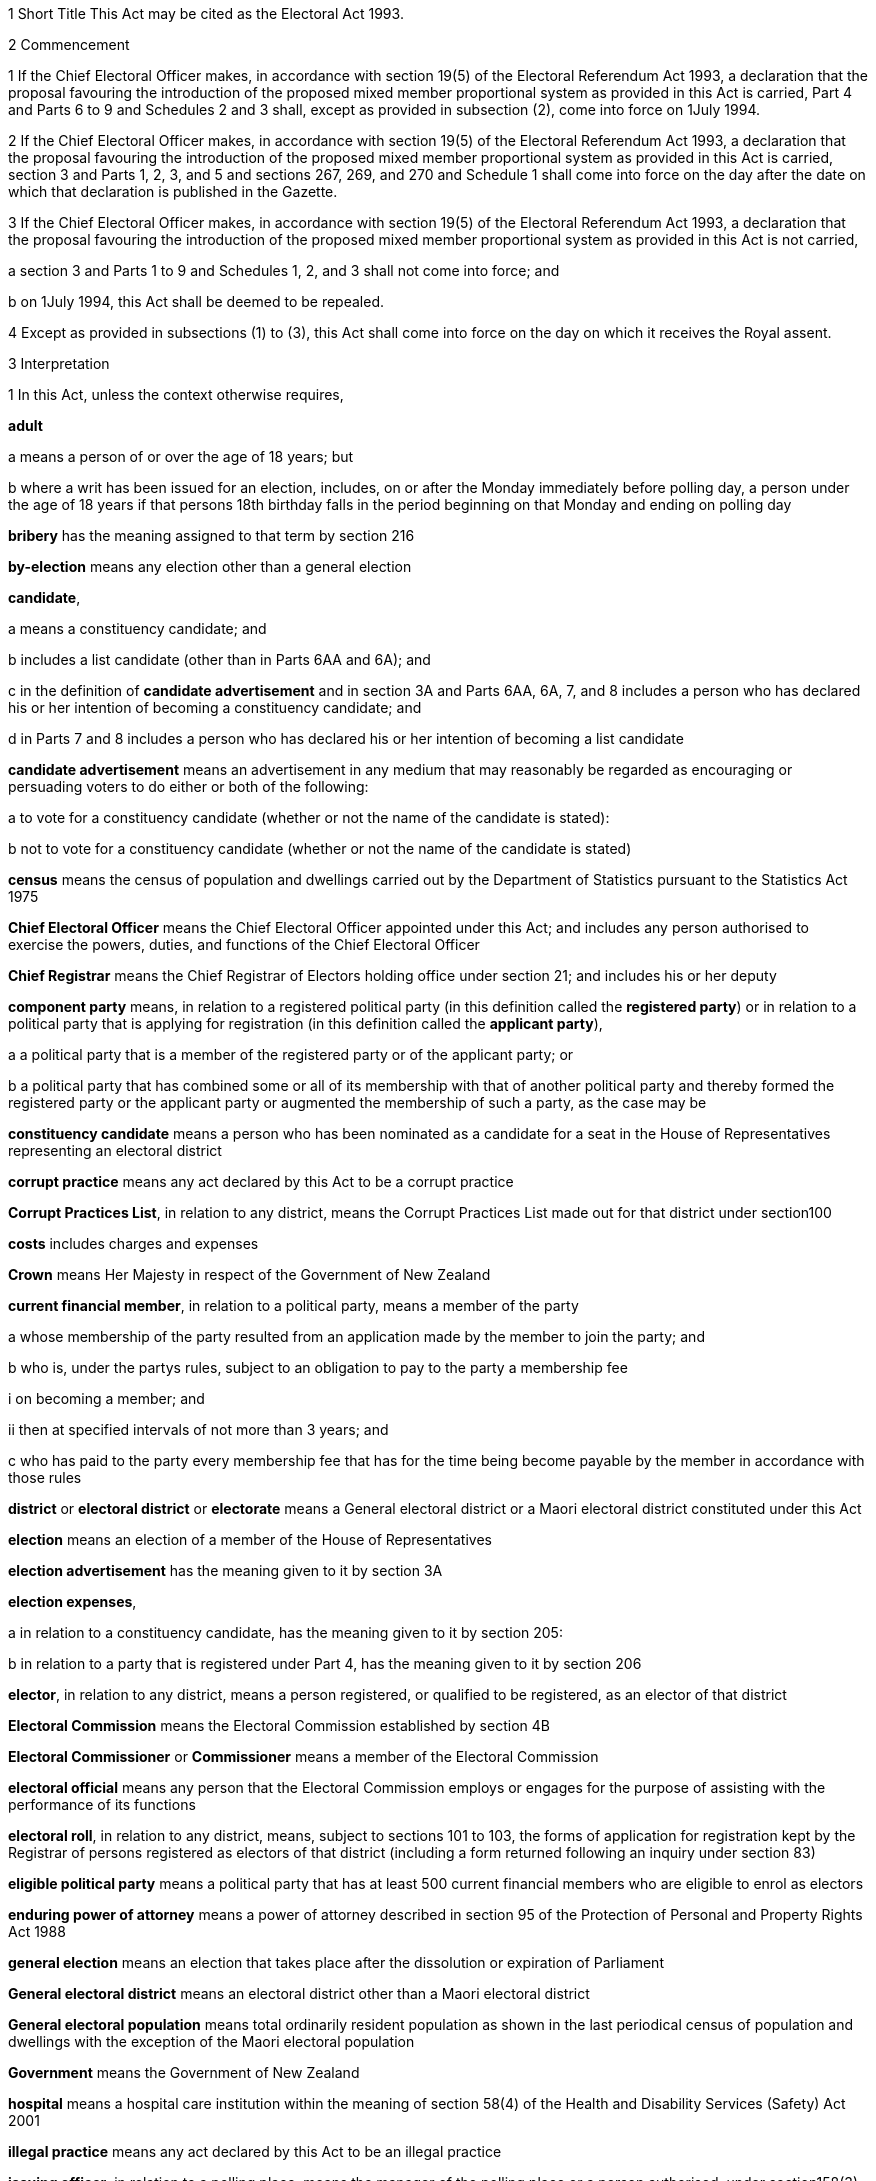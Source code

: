 

1 Short Title
This Act may be cited as the Electoral Act 1993.

2 Commencement

1 If the Chief Electoral Officer makes, in accordance with section 19(5) of the Electoral Referendum Act 1993, a declaration that the proposal favouring the introduction of the proposed mixed member proportional system as provided in this Act is carried, Part 4 and Parts 6 to 9 and Schedules 2 and 3 shall, except as provided in subsection (2), come into force on 1July 1994.

2 If the Chief Electoral Officer makes, in accordance with section 19(5) of the Electoral Referendum Act 1993, a declaration that the proposal favouring the introduction of the proposed mixed member proportional system as provided in this Act is carried, section 3 and Parts 1, 2, 3, and 5 and sections 267, 269, and 270 and Schedule 1 shall come into force on the day after the date on which that declaration is published in the Gazette.

3 If the Chief Electoral Officer makes, in accordance with section 19(5) of the Electoral Referendum Act 1993, a declaration that the proposal favouring the introduction of the proposed mixed member proportional system as provided in this Act is not carried,

a section 3 and Parts 1 to 9 and Schedules 1, 2, and 3 shall not come into force; and

b on 1July 1994, this Act shall be deemed to be repealed.

4 Except as provided in subsections (1) to (3), this Act shall come into force on the day on which it receives the Royal assent.

3 Interpretation

1 In this Act, unless the context otherwise requires,

*adult*

a means a person of or over the age of 18 years; but

b where a writ has been issued for an election, includes, on or after the Monday immediately before polling day, a person under the age of 18 years if that persons 18th birthday falls in the period beginning on that Monday and ending on polling day

*bribery* has the meaning assigned to that term by section 216

*by-election* means any election other than a general election

*candidate*,

a means a constituency candidate; and

b includes a list candidate (other than in Parts 6AA and 6A); and

c in the definition of *candidate advertisement* and in section 3A and Parts 6AA, 6A, 7, and 8 includes a person who has declared his or her intention of becoming a constituency candidate; and

d in Parts 7 and 8 includes a person who has declared his or her intention of becoming a list candidate

*candidate advertisement* means an advertisement in any medium that may reasonably be regarded as encouraging or persuading voters to do either or both of the following:

a to vote for a constituency candidate (whether or not the name of the candidate is stated):

b not to vote for a constituency candidate (whether or not the name of the candidate is stated)

*census* means the census of population and dwellings carried out by the Department of Statistics pursuant to the Statistics Act 1975

*Chief Electoral Officer* means the Chief Electoral Officer appointed under this Act; and includes any person authorised to exercise the powers, duties, and functions of the Chief Electoral Officer

*Chief Registrar* means the Chief Registrar of Electors holding office under section 21; and includes his or her deputy

*component party* means, in relation to a registered political party (in this definition called the *registered party*) or in relation to a political party that is applying for registration (in this definition called the *applicant party*),

a a political party that is a member of the registered party or of the applicant party; or

b a political party that has combined some or all of its membership with that of another political party and thereby formed the registered party or the applicant party or augmented the membership of such a party, as the case may be

*constituency candidate* means a person who has been nominated as a candidate for a seat in the House of Representatives representing an electoral district

*corrupt practice* means any act declared by this Act to be a corrupt practice

*Corrupt Practices List*, in relation to any district, means the Corrupt Practices List made out for that district under section100

*costs* includes charges and expenses

*Crown* means Her Majesty in respect of the Government of New Zealand

*current financial member*, in relation to a political party, means a member of the party

a whose membership of the party resulted from an application made by the member to join the party; and

b who is, under the partys rules, subject to an obligation to pay to the party a membership fee

i on becoming a member; and

ii then at specified intervals of not more than 3 years; and

c who has paid to the party every membership fee that has for the time being become payable by the member in accordance with those rules

*district* or *electoral district* or *electorate* means a General electoral district or a Maori electoral district constituted under this Act

*election* means an election of a member of the House of Representatives

*election advertisement* has the meaning given to it by section 3A

*election expenses*,

a in relation to a constituency candidate, has the meaning given to it by section 205:

b in relation to a party that is registered under Part 4, has the meaning given to it by section 206

*elector*, in relation to any district, means a person registered, or qualified to be registered, as an elector of that district

*Electoral Commission* means the Electoral Commission established by section 4B

*Electoral Commissioner* or *Commissioner* means a member of the Electoral Commission

*electoral official* means any person that the Electoral Commission employs or engages for the purpose of assisting with the performance of its functions

*electoral roll*, in relation to any district, means, subject to sections 101 to 103, the forms of application for registration kept by the Registrar of persons registered as electors of that district (including a form returned following an inquiry under section 83)

*eligible political party* means a political party that has at least 500 current financial members who are eligible to enrol as electors

*enduring power of attorney* means a power of attorney described in section 95 of the Protection of Personal and Property Rights Act 1988

*general election* means an election that takes place after the dissolution or expiration of Parliament

*General electoral district* means an electoral district other than a Maori electoral district

*General electoral population* means total ordinarily resident population as shown in the last periodical census of population and dwellings with the exception of the Maori electoral population

*Government* means the Government of New Zealand

*hospital* means a hospital care institution within the meaning of section 58(4) of the Health and Disability Services (Safety) Act 2001

*illegal practice* means any act declared by this Act to be an illegal practice

*issuing officer*, in relation to a polling place, means the manager of the polling place or a person authorised, under section158(3)(a), to issue ballot papers in the polling place

*list candidate* means any person whose name is specified in a party list submitted to the Electoral Commission under section 127

*main roll*, in relation to any district, means, subject to section107, the main roll printed for the district and for the time being in force

*manager*, in relation to a polling place, means the person designated, under section 158(2), as the manager of the polling place

*Maori* means a person of the Maori race of New Zealand; and includes any descendant of such a person

*Maori electoral district* means an electoral district constituted under section 45

*Maori electoral population* means a figure representing both the persons registered as electors of the Maori electoral districts and a proportion of the persons of New Zealand Maori descent who are not registered as electors of any electoral district and a proportion of the persons of New Zealand Maori descent under the age of 18 years, which figure shall be fixed

a by ascertaining a proportion determined by dividing

i the total number of persons registered as at the close of the last day of the period specified in the last notice published under section 77(2) as electors of Maori electoral districts, and persons on the dormant rolls for Maori electoral districts; by

ii the total number of persons of New Zealand Maori descent registered as at the close of the day referred to in subparagraph (i) as electors of either General electoral districts or Maori electoral districts, and persons on the dormant rolls for Maori electoral districts and General electoral districts; and

b by applying the proportion ascertained under paragraph (a) to the total number of ordinarily resident persons of New Zealand Maori descent as determined by the last periodical census

*medical practitioner* means a health practitioner who is, or is deemed to be, registered with the Medical Council of New Zealand continued by section 114(1)(a) of the Health Practitioners Competence Assurance Act 2003 as a practitioner of the profession of medicine

*member of the Defence Force* means any person resident in New Zealand within the meaning of this Act who is for the time being a member of the New Zealand Defence Force constituted by section 11(1) of the Defence Act 1990; and includes any person so resident who is attached to, or employed by, or carries out duties of the New Zealand Defence Force which necessitate his or her being outside New Zealand

*meshblock* means statistical meshblock

*Minister* means the Minister of Justice

*New Zealand Post* or *New Zealand Post Limited* means the company called New Zealand Post Limited, which is incorporated under the Companies Act 1955 pursuant to the State-Owned Enterprises Act 1986; and includes that company on its reregistration under the Companies Act 1993

*nomination day*, in relation to any election, means the day appointed in the writ for that election as the latest day for the nomination of candidates

*party*, in Parts 6AA and 6A,

a means a political party registered under Part 4; and

b includes a political party that at any time during the regulated period has been registered under Part 4

*party advertisement* means an advertisement in any medium that may reasonably be regarded as encouraging or persuading voters to do either or both of the following:

a to vote for a party (whether or not the name of the party is stated):

b not to vote for a party (whether or not the name of the party is stated)

*party secretary* or, in relation to a party, *secretary* means the person (whatever his or her designation or office) whose duties include responsibility for

a carrying out the administration of the party; and

b conducting the correspondence of the party

*permanent resident of New Zealand* has the meaning assigned thereto by section 73

*personation* has the meaning assigned to that term by section215

*polling day*, in relation to any election, means the day appointed in the writ for that election for the polling to take place if a poll is required

*polling place official* means a person appointed, under section158(1), as an official for a polling place

*prescribed* means prescribed by this Act or by regulations made thereunder or (for the purposes of Part 8) by rules of court

*prison* means a prison established or deemed to be established under the Corrections Act 2004

*public inspection period* means, in relation to a return filed under sections 205K, 206I, 206ZC, 209, 210, and 210C, the period

a beginning 3 working days after the date of receipt by the Electoral Commission of the duly completed return; and

b ending with the close of polling day for the second general election that takes place after the date of receipt by the Electoral Commission of the duly completed return

*public money* has the same meaning as in the Public Finance Act 1989

*public notice* or *public notification* means a notice printed in some newspaper circulating in the district intended to be affected by the notice

*public place* has the same meaning as in section 2 of the Summary Offences Act 1981

*public servant*

a means a person employed in the service of the Crown, not being honorary service; and

b includes a person employed in

i the Education service as defined in the State Sector Act 1988; or

ii the Cook Islands Public Service; or

iii the Western Samoan Public Service; and

ba includes an electoral official; but

bb does not include an electoral official who has been appointed as a Deputy Electoral Commissioner or Returning Officer; and

c does not include any person to whom subsection (2) or subsection (3) applies; and

d does not include

i any person by reason of his or her holding an office for which salary is payable under the Civil List Act 1979; or

ii any person by reason of his or her being employed in any of Her Majestys forces except the Royal New Zealand Navy, the Regular Force of the New Zealand Army, or the Regular Air Force of the Royal New Zealand Air Force; or

iii any person remunerated by fees or commission and not by wages or salary

*Registrar*, in relation to any district, means the Registrar of Electors appointed for that district under section 22; and includes his or her deputy

*Registrar of Births and Deaths* means Registrar within the meaning of section 2 of the Births, Deaths, Marriages, and Relationships Registration Act 1995

*regulated period* has the meaning given to it by section 3B

*residence* and *to reside* have the meanings assigned thereto by section 72

*Returning Officer* means an electoral official designated under section 20B; and includes a person authorised to exercise or perform the powers, duties, or functions of a Returning Officer

*roll* means an electoral roll, a main roll, or a supplementary roll, as the case may be; and includes a composite roll printed under section 107

*Speaker* means

a the Speaker of the House of Representatives; or

b if the Speaker of the House of Representatives is (for whatever reason) unable to act, the Deputy Speaker of the House of Representatives; or

c if neither the Speaker of the House of Representatives nor the Deputy Speaker of the House of Representatives is (for whatever reason) able to act, an Acting Speaker of the House of Representatives who is able to act

*special voter*, in relation to any election, means a person qualified under this Act to vote as a special voter at that election

*statement* includes not only words but also pictures, visual images, gestures, and other methods of signifying meaning

*supplementary roll*, in relation to any district, means a supplementary roll printed for the district and for the time being in force

*treating* has the meaning assigned to that term by section 217

*undue influence* has the meaning assigned to that term by section 218

*working day* means any day of the week other than

a Saturday, Sunday, Good Friday, Easter Monday, Anzac Day, Labour Day, the Sovereigns birthday, and Waitangi Day; and

b a day in the period commencing with 25December in any year and ending with 15January in the following year

*writ* means a writ for an election issued under this Act

*writ day*, in relation to any election, means the day of the issue of the writ for that election.
A reference to a numbered form is a reference to the form so numbered in Schedule 2.

2 Where any person

a is appointed by the Crown, or the Government, or any department or agency of the Government to be a member of any commission, council, board, committee, or other body; or

b is a member of any commission, council, board, committee, or other body of which any members receive any payment out of public money,he or she shall not by reason of that membership be deemed to be a public servant, whether or not he or she receives any travelling allowances or travelling expenses.

3 No person shall, by reason only of being a head of mission or head of post within the meaning of the Foreign Affairs Act 1988, be deemed to be a State servant within the meaning of section 52(1) or a public servant, whether or not that person receives any salary, allowances, or expenses.

3A Meaning of election advertisement

1 In this Act, *election advertisement*

a means an advertisement in any medium that may reasonably be regarded as encouraging or persuading voters to do either or both of the following:

i to vote, or not to vote, for a type of candidate described or indicated by reference to views or positions that are, or are not, held or taken (whether or not the name of the candidate is stated):

ii to vote, or not to vote, for a type of party described or indicated by reference to views or positions that are, or are not, held or taken (whether or not the name of the party is stated); and

b includes

i a candidate advertisement; and

ii a party advertisement.

2 None of the following are election advertisements:

a an advertisement that

i is published, or caused or permitted to be published, by the Electoral Commission, the Chief Registrar of Electors, or any other agency charged with responsibilities in relation to the conduct of any official publicity or information campaign to be conducted on behalf of the Government of New Zealand; and

ii relates to electoral matters or the conduct of any general election or by-election; and

iii contains either

A a statement indicating that the advertisement has been authorised by that officer or agency; or

B a symbol indicating that the advertisement has been authorised by that officer or agency:

b contact information (as defined in subsection (3)) published in any medium by a member of Parliament that satisfies all of the following requirements:

i the information was published by a member of Parliament in the course of performing his or her role and functions as a member of Parliament; and

ii the information was prepared for publication and published by the member of Parliament using funding received under Vote Parliamentary Service; and

iii the information was routinely published in that medium before the commencement of the regulated period and continues to be published in that medium during the regulated period; and

iv the information is published during the regulated period no more often and to no greater extent than before the commencement of the regulated period; and

v the information is published during the regulated period in the same form and style as before the commencement of the regulated period; and

vi the information is not included, combined, or associated with an election advertisement (as defined in subsection (1)), or with any other information so as to constitute an election advertisement, that is published by

A the member of Parliament; or

B the secretary of the party to which the member of Parliament belongs; or

C any other person with the authority of the member of Parliament:

c the editorial content of

i a periodical:

ii a radio or television programme:

iii a publication on a news media Internet site:

d any transmission (whether live or not) of proceedings in the House of Representatives:

e any publication on the Internet, or other electronic medium, of personal political views by an individual who does not make or receive a payment in respect of the publication of those views.

3 In this section,

*contact information*, in relation to a member of Parliament, means information that

a must include

i the name of the member of Parliament; and

ii the contact details of the member of Parliament, being 1 or more of the following:

A telephone number:

B physical or postal address:

C email address; and

iii the name of the electoral district that the member of Parliament represents or, if the member has not been elected to represent an electoral district, the fact that the member has been elected from a party list; and

b may include 1 or more of the following:

i a photograph of the member of Parliament:

ii the website address of either or both

A the member of Parliament:

B the party to which the member of Parliament belongs:

iii the name of the party to which the member of Parliament belongs:

iv the logo of the party to which the member of Parliament belongs:

v the times when the member of Parliament is available for consultation by the public

*periodical* means a newspaper, magazine, or trade or professional journal that

a was established for purposes unrelated to the conduct of election campaigns; and

b since its establishment has been

i published at regular intervals; and

ii generally available to members of the public.

3B Meaning of regulated period

1 In this Act, *regulated period*, in relation to a general election, has the meaning given to it by subsections (2) and (3).

2 If before the close of the default day the Prime Minister gives public notice of the day that is to be polling day for the election, the regulated period

a commences on the later of the following days:

i the day after the date on which the Prime Minister gives that public notice:

ii the day that is 3 months before polling day; and

b ends with the close of the day before polling day.

3 If at the close of the default day the Prime Minister has not given public notice of the day that is to be polling day for the election, the regulated period

a commences on the close of the default day; and

b ends with the close of the day before polling day.

4 In this Act, *regulated period*, in relation to a by-election, means the period that

a commences on the day after the notice of the vacancy to be filled by the by-election is published under section 129(1); and

b ends with the close of the day before polling day.

5 In this section,

*default day* means the day that is 2 years and 9 months after the polling day for the preceding general election

*give public notice* means issue a media statement.

3C Electoral Commission to publish details relating to regulated period
The Electoral Commission must, as soon as practicable after the commencement of the regulated period for a general election, publish in the Gazette notice of

a the date on which the regulated period commenced; and

b the date on which the regulated period will end.

3D Meaning of publish
In this Act, unless the context otherwise requires, *publish*, in relation to an election advertisement, means to bring to the notice of a person in any manner

a including

i displaying on any medium:

ii distributing by any means:

iii delivering to an address:

iv leaving at a place:

v sending by post or otherwise:

vi printing in a newspaper or other periodical:

vii broadcasting by any means:

viii disseminating by means of the Internet or any other electronic medium:

ix storing electronically in a way that is accessible to the public:

x incorporating in a device for use with a computer:

xi inserting in a film or video; but

b excluding addressing 1 or more persons face to face.

3E Meaning of advertising expenses

1 In this Act, *advertising expenses*, in relation to an election advertisement

a includes

i the cost incurred in the preparation, design, composition, printing, postage, and publication of the advertisement; and

ii the reasonable market value of any material used for or applied towards the advertisement, including any such material that is provided free of charge or below reasonable market value; but

b excludes the cost of

i the conduct of any survey or public opinion poll; and

ii any framework (other than a commercial framework) that supports a hoarding on which the advertisement is displayed; and

iii the labour of any person that is provided free of charge by that person; and

iv the replacement of any material used in respect of the advertisement if that advertisement has been destroyed or rendered unusable by

A 1 or more persons, other than the person promoting the advertisement (*person A*):

B the occurrence of an event beyond the control of person A, or any person acting on behalf of person A.

2 To avoid doubt, advertising expenses does not include the cost (including running costs) of any vehicle used to display an election advertisement if the use of the vehicle for that purpose is not the subject of a contract, arrangement, or understanding for the payment of money or money's worth.

3 In this section, *vehicle* has the meaning given to it by section 2(1) of the Land Transport Act 1998.



3F Application of Act to conduct outside New Zealand

1 The provisions of Part 6AA and 6A apply in respect of the publication of an election advertisement

a in New Zealand, in any case where the promoter of the advertisement is outside New Zealand; and

b outside New Zealand, in any case where the promoter of the advertisement is in New Zealand.

2 Subsection (1) does not affect the application of the provisions of this Act (other than those provisions in Parts 6AA and 6A that apply in respect of the publication of an election advertisement) in respect of an offence that under any provision of the Crimes Act 1961 is deemed to be committed in New Zealand.

1 Electoral Commission

4 Electoral Commission

4A Crown Entities Act 2004 to apply

4B Electoral Commission

1 This section establishes the Electoral Commission.

2 The Electoral Commission is a Crown entity for the purposes of section 7 of the Crown Entities Act 2004.

3 The Crown Entities Act 2004 applies to the Electoral Commission except to the extent that this Act expressly provides otherwise.

4 The Electoral Commission established by subsection (1) is not the same body as the Electoral Commission established by section 4.

4C Objective
The objective of the Electoral Commission is to administer the electoral system impartially, efficiently, effectively, and in a way that

a facilitates participation in parliamentary democracy; and

b promotes understanding of the electoral system and associated matters; and

c maintains confidence in the administration of the electoral system.

4D Membership of Electoral Commission

1 The Governor-General, on the recommendation of the House of Representatives, must appoint 3members of the Electoral Commission as follows:

a 1 member as the Chief Electoral Officer; and

b 1 member as the chairperson; and

c 1 member as the deputy chairperson.

2 The member appointed as the Chief Electoral Officer under subsection (1)(a) is the chief executive of the Electoral Commission.

3 The members of the Electoral Commission are the board for the purposes of the Crown Entities Act 2004.

4 Subsection (1) applies despite

a section 28(1)(b) of the Crown Entities Act 2004; and

b clause 1(2) of Schedule 5 of the Crown Entities Act 2004.

4E Appointment of Judge as member not to affect tenure, etc
The appointment of a Judge as a member of the board of the Electoral Commission does not affect the Judge's tenure of his or her judicial office or the Judge's rank, title, status, precedence, salary, annual or other allowances, or other rights or privileges as a Judge (including those in relation to superannuation) and, for all purposes, the Judge's services as a member must be taken to be service as a Judge.

4F Resignation of member

1 A member of the Electoral Commission may resign from office by written notice to the Governor-General (with a copy to the Electoral Commission) signed by the member.

2 The resignation is effective when the Governor-General receives the notice or at any later time specified in the notice.

3 This section applies despite section 44 of the Crown Entities Act 2004.

4G Power to remove or suspend members

1 Section 42 of the Crown Entities Act 2004 applies to any member of the Electoral Commission who is a Judge.

2 Section 39(1) of the Crown Entities Act 2004 does not apply to any member.

3 Instead, any member who is not a Judge may be removed for just cause by the Governor-General acting upon an address from the House of Representatives.

4 *Just cause* has the same meaning as in section 40 of the Crown Entities Act 2004.

4H Filling of vacancy

1 If a vacancy occurs in the membership of the Electoral Commission, the Governor-General, on the recommendation of the House of Representatives, may appoint a successor.

2 Despite subsection (1), if the vacancy exists at the close of a session, or the vacancy occurs while Parliament is not in session, and the House of Representatives has not recommended an appointment to fill the vacancy, the Governor-General in Council may appoint a successor at any time before the commencement of the next session of Parliament.

3 An appointment made under subsection (2) lapses, and the office again becomes vacant, unless the appointment is confirmed by the House of Representatives before the end of the 24th sitting day following the date of the appointment.

4I Deputy Electoral Commissioners

1 The Electoral Commission may, by written notice, appoint an electoral official to be the deputy for an Electoral Commissioner.

2 The persons described in section 30(2) of the Crown Entities Act 2004 are disqualified from being appointed as Deputy Electoral Commissioners.

3 The notice of appointment must

a state the date on which the appointment takes effect, which must not be earlier than the date on which the notice is received; and

b state the term of the appointment; and

c be published by the Electoral Commission in the Gazette as soon as practicable after the appointment is made.

4 If an Electoral Commissioner becomes incapable of performing his or her functions or duties or exercising his or her powers by reason of illness, absence, or other sufficient cause, the functions, duties, and powers of that Electoral Commissioner may be performed and exercised by his or her deputy.

5 Despite subsection (4), a Deputy Electoral Commissioner

a must not act as chairperson or deputy chairperson of the board of the Electoral Commission; and

b is not eligible to be appointed by the board of the Electoral Commission as a temporary deputy chairperson under clause 5 of Schedule 5 of the Crown Entities Act 2004.

6 The Electoral Commission may, at any time, revoke the appointment of any deputy.

7 A Deputy Electoral Commissioner is a public servant for the purposes of sections 28(2)(f) and 80(3)(a)(i).

8 

4J Proceedings of Electoral Commission
The provisions of Schedule 1 apply to the Electoral Commission and to its proceedings.

5 Functions
The functions of the Electoral Commission are to

a carry the provisions of this Act (except those of Part 5) into effect:

b carry out duties in relation to parliamentary election programmes that are prescribed by Part 6 of the Broadcasting Act 1989:

c promote public awareness of electoral matters by means of the conduct of education and information programmes or by other means:

d consider and report to the Minister or to the House of Representatives on electoral matters referred to the Electoral Commission by the Minister or the House of Representatives:

e make available information to assist parties, candidates, and others to meet their statutory obligations in respect of electoral matters administered by the Electoral Commission:

f carry out any other functions or duties conferred on the Electoral Commission by or under any other enactment.

6 Powers of Electoral Commission

1 The Electoral Commission may, if it considers that it is necessary for the proper discharge of its functions,

a initiate, sponsor, and carry out any studies or research:

b make any inquiries:

c consult with any persons or classes of persons:

d publicise, in any manner that it thinks fit, any parts of its work:

e provide information and advice on any matter

i to the Minister for the Minister's consideration:

ii to the Minister for presentation to the House of Representatives:

f request advice, assistance, and information from any government department or any State enterprise as defined in section 2 of the State-Owned Enterprises Act 1986.

2 Subsection (1) does not limit sections 16 and 17 of the Crown Entities Act 2004.

3 If the Electoral Commission provides any information or advice to the Minister under subsection (1)(e)(ii), the Minister must present the information or advice to the House of Representatives within 5working days after receiving it or, if Parliament is not in session, as soon as possible after the commencement of the next session of Parliament.

7 Independence
The Electoral Commission must act independently in performing its statutory functions and duties, and exercising its statutory powers, under

a this Act; and

b any other enactment that expressly provides for the functions, duties, or powers of the Electoral Commission (other than the Crown Entities Act 2004).

8 Electoral Commission must report on general election

1 The Electoral Commission must, within 6months of the return of the writ after a general election, report in writing to the Minister on the administration of that election, including

a the services provided to electors to facilitate voting; and

b enrolment and voting statistics; and

c any substantive issue arising during the course of the election; and

d any changes that are necessary or desirable in respect of

i administration processes or practices; or

ii this Act or any other law; and

e any matter that the Minister of Justice asks the Electoral Commission to address; and

f any other matter that the Electoral Commission considers relevant.

2 The Minister must present any report received under subsection(1) to the House of Representatives within 5 working days after receiving it or, if Parliament is not in session, as soon as possible after the commencement of the next session of Parliament.

3 The Electoral Commission must publish any report made under subsection (1) as soon as practicable after it has been presented to the House of Representatives, but in any case not later than 10working days after the report is received by the Minister.

9 Electoral Commission may delegate functions, duties, or powers to non-employees

1 The Electoral Commission's board may under section 73 of the Crown Entities Act 2004 delegate any of the Commission's functions or powers, either generally or specifically, not only to any person or persons listed in section73(1) of the Crown Entities Act 2004, but also to any electoral official who is engaged by (rather than employed by) the Electoral Commission.

2 The electoral official may (without limiting the definition of that term in section 3(1)) be a person of one of the following kinds that the Electoral Commission engages for the purpose of assisting with the performance of its functions:

a a body corporate:

b an individual who holds an office in, or is employed by, a body corporate.

3 The provisions of the Crown Entities Act 2004, including in particular sections 74 (powers of delegate), 75 (effect of delegation), and 76 (revocations), apply in respect of a delegation by virtue of this section to any electoral official who is engaged (rather than employed) by the Electoral Commission as if it were a delegation under section73 of the Crown Entities Act 2004 to any person or persons listed in section 73(1) of the Crown Entities Act 2004.

10 Term of office

11 Vacation of office of additional members who hold office for purposes of jurisdiction under Part 6 of Broadcasting Act 1989

11A Appointment of deputies

11B Status of deputies

11C Protection from civil liability

12 Delegation of Commissions powers

13 Procedure

14 Proceedings of Electoral Commission

15 Annual report

2 Officers

16 Clerk of the Writs

17 Deputy Clerk of the Writs

18 Chief Electoral Officer

19 Deputy Chief Electoral Officer

20 Electoral officials

20A Electoral officials under direction of Electoral Commission

1 The Electoral Commission may give oral or written directions to all or any electoral officials.

2 Every electoral official must exercise or perform his or her powers, duties, and functions in accordance with any directions given by the Electoral Commission.

20B Designation of Returning Officers

1 For every election to be held in a district, the Electoral Commission must, by notice in writing, designate an electoral official as the Returning Officer for the district.

2 A Returning Officer is a public servant for the purposes of sections 28(2)(f) and 80(3)(a)(i).

20C Returning Officers may delegate functions, duties, or powers
A Returning Officer may delegate any of his or her functions, duties, or powers, except this power of delegation, to another electoral official.

20CA Powers of delegate

1 An electoral official to whom any functions, duties, or powers of a Returning Officer are delegated may, unless the delegation provides otherwise, perform the function or duty or exercise the power in the same manner, subject to the same restrictions, and with the same effect as if the electoral official were the Returning Officer.

2 An electoral official who purports to perform a function or duty or exercise a power under a delegation from a Returning Officer is, in the absence of proof to the contrary, presumed to do so in accordance with the terms of that delegation.

20CB Effect of delegation on Returning Officer
No delegation under section 20C

a affects or prevents the performance of any function or duty or the exercise of any power by the Returning Officer; or

b affects the responsibility of the Returning Officer for the actions of any electoral official acting under the delegation; or

c is affected by any change in the person appointed as Returning Officer.

20CC Revocation of delegations
A delegation under section 20C may be revoked at will by

a the Returning Officer by written notice to the electoral official; or

b any other method provided for in the delegation.

20D State sector agencies to assist with administration of elections

1 The Electoral Commission may seek assistance from any State sector agency in order to facilitate the effective administration of elections.

2 Any agency approached by the Electoral Commission for assistance must have regard to the public interest in a whole-of-government approach to support the effective administration of elections in considering the assistance it can provide.

3 Any assistance that a State sector agency provides must be provided in a manner that is consistent with the statutory framework establishing that agency.

4 For the purposes of this section, a *State sector agency* means any part of the State services as defined in section 2 of the State Sector Act 1988, any Crown entity within the meaning of section 7 of the Crown Entities Act 2004, and any State enterprise within the meaning of the State-Owned Enterprises Act 1986.

21 Chief Registrar of Electors

1 There shall be a Chief Registrar of Electors who shall be the person exercising the powers, duties, and functions for the time being of the Chief Executive of New Zealand Post Limited.

2 The Chief Registrar shall, under the direction of the responsible Minister, be charged with the duty of carrying Part 5 into effect and to that end the Chief Registrar may, both in that capacity and in the capacity of the Chief Executive of New Zealand Post Limited, provide such computer and other services and such facilities as the Chief Registrar thinks necessary.

2A Without limiting the duty imposed by subsection (2), the Chief Registrar must take all reasonable steps to ensure the accuracy of information held on the electoral roll.

3 The Chief Registrar may from time to time appoint an officer or employee of New Zealand Post Limited to be the Deputy Chief Registrar of Electors, who, subject to the control of the Chief Registrar, shall have and may exercise all the functions, duties, and powers of the Chief Registrar.

4 The Chief Registrar may from time to time, either generally or particularly, by writing signed by the Chief Registrar, delegate to any officer or employee of New Zealand Post Limited all or any of the Chief Registrars powers, except this power of delegation.

5 Subject to any general or special directions given or conditions imposed from time to time by the Chief Registrar, the officer or employee to whom any powers are delegated under this section may exercise those powers in the same manner and with the same effect as if they had been conferred on that officer or employee directly by this Act and not by delegation.

6 Every officer or employee purporting to act pursuant to any delegation under this section shall, in the absence of proof to the contrary, be presumed to be acting in accordance with the terms of the delegation.

7 Any delegation under this section may be made to any specified officer or employee or to officers or employees of a specified class, or to the holder or holders for the time being of a specified office or class of offices.

8 Any delegation under this section shall be revocable at will, and no such delegation shall prevent the exercise of any power by the Chief Registrar.

9 Any delegation under this section shall until revoked continue in force according to its tenor, notwithstanding that the Chief Registrar by whom it was made may have ceased to hold office, and shall continue to have effect as if made by the successor in office of the Chief Registrar.

22 Registrar of Electors

1 There shall be for each electoral district a Registrar of Electors to be appointed by the Chief Registrar.

2 Every Registrar shall be an employee of New Zealand Post Limited appointed by name or as the holder for the time being of any specified office and shall, subject to subsection (3), be stationed at an office occupied by New Zealand Post Limited within the electoral district of which he or she is Registrar.

3 Where, in the opinion of the Chief Registrar,

a there is no suitable office occupied by New Zealand Post Limited in an electoral district; or

b an officer more suitable for appointment is stationed at an office occupied by New Zealand Post Limited in an adjoining district; or

c it appears to be in the public interest to do so,he or she may appoint as the Registrar for the district an employee of New Zealand Post Limited stationed at an office occupied by New Zealand Post Limited in an adjoining electoral district.

3A A district is, for the purposes of subsection (3), an *adjoining district* for another district if the boundaries of both districts

a are wholly or partly shared; or

b are separated by no more than 2 intermediate districts.

4 The Registrar shall, under the direction of the Chief Registrar,

a compile and keep, as required by this Act, the electoral roll for the Registrars electoral district; and

b carry out such other functions and duties as are specified in this Act.

5 The Chief Registrar may from time to time appoint an employee of New Zealand Post Limited to be the Deputy Registrar for any electoral district, who, subject to the control of the Registrar, shall have and may exercise all the powers, functions, and duties of the Registrar.

6 Neither the Registrar nor his or her deputy shall hold any official position in any political organisation.

7 The powers conferred on the Chief Registrar by subsections(1) and (5) include the power to appoint a Registrar or a Deputy Registrar for a named electoral district that is not yet in being or in respect of which a roll has not been compiled.

23 Appropriation of expenses of New Zealand Post Limited
The expenses incurred by New Zealand Post Limited in the administration of Part 5 shall be paid out of public money appropriated by Parliament.

24 Employees appointed by Chief Electoral Officer

25 General provision as to Returning Officers
No Returning Officer shall hold any official position in any political organisation.

26 Returning Officer to make declaration
Every Returning Officer shall, before entering on the duties of his or her office, make a declaration in form 1.

3 The House of Representatives

27 Members of Parliament
The House of Representatives shall have as its members those persons who are elected from time to time in accordance with the provisions of the Electoral Act 1956 or this Act, and who shall be known as *members of Parliament*.



28 Representation Commission

1 In order to provide for the periodical readjustment of the representation of the people of New Zealand in the House of Representatives, there shall be a commission to be known as the Representation Commission.

2 The Commission shall consist of

a the Surveyor-General:

b the Government Statistician:

c the Chief Electoral Officer:

d the Chairperson of the Local Government Commission:

e 2 persons (not being public servants directly concerned with the administration of this Act or members of the House of Representatives), who shall be appointed by the Governor-General by Order in Council, on the nomination of the House of Representatives, as members of the Commission, 1 of those members being nominated to represent the Government and 1 to represent the Opposition:

f 1 person (not being a public servant directly concerned with the administration of this Act or a member of the House of Representatives), who shall be appointed as a member of the Commission by the Governor-General by Order in Council, on the nomination of the members of the Commission who hold office under paragraph (a) or paragraph (b) or paragraph (c) or paragraph (e), or a majority of them, to be the Chairperson of the Commission.

3 For the purposes of determining the boundaries of the Maori electoral districts, the Commission shall consist not only of the members specified in subsection (2) but also of

a the chief executive of Te Puni Kokiri:

b 2 persons (not being public servants directly concerned with the administration of this Act or members of the House of Representatives), who shall be appointed by the Governor-General by Order in Council on the nomination of the House of Representatives as members of the Commission, 1 of those members being nominated to represent the Government and 1 to represent the Opposition.

4 Each of the persons appointed under subsection (3)(b) shall be a Maori.

5 Notwithstanding subsection (2)(d), the Chairperson of the Local Government Commission shall not be entitled to vote on any matter before the Commission, and shall not be regarded as a member of the Commission for the purpose of forming part of a quorum pursuant to section 43(1).

29 Term of office
The Chairperson and every member of the Commission who holds office under section 28(2)(e) or section 28(3)(b), unless he or she sooner ceases to be a member as provided in section30, shall cease to be a member on the date on which the first periodical census of population is taken after the date of his or her appointment.

30 Extraordinary vacancies
The Chairperson or any member of the Commission who holds office under section 28(2)(e) or section 28(3)(b) may resign his or her appointment by writing addressed to the Governor-General, in which case, or in case of any such member being convicted of any indictable offence, or of his or her refusing to act, or of his or her death or mental or physical incapacity, or of his or her absence from New Zealand when his or her services are required, the Governor-General may, by Order in Council, appoint another person in his or her stead on the same nomination as in the case of the original appointment:provided that, if Parliament is not in session at the time, an appointment of a member to represent the Government or the Opposition may be made on the nomination of the Prime Minister or of the Leader of the Opposition, as the case may be.

31 Remuneration and travelling allowances
There shall be paid out of money appropriated by Parliament for the purpose to the Chairperson and each member of the Commission who holds office under section 28(2)(e) or section28(3)(b) remuneration by way of fees, salary, or allowances and travelling allowances and expenses in accordance with the Fees and Travelling Allowances Act 1951, and the provisions of that Act shall apply accordingly, and the Commission shall be a statutory board for the purposes of that Act.

32 Deputies of appointed members

1 In this section *appointed member* means a member of the Commission appointed under section 28(2)(e) or section28(2)(f) or section 28(3)(b).

2 Any appointed member may from time to time, by writing under his or her hand, appoint any person to be the deputy of that appointed member.

3 No person other than a Maori shall be appointed under this section as the deputy of a member of the Commission appointed under section 28(3)(b).

4 The deputy of any appointed member may exercise the powers conferred on that appointed member by this Act during any period when that appointed member is incapacitated by illness, absence from New Zealand, or other sufficient cause from performing the duties of his or her office.

5 The deputy of the appointed member who holds office as the Chairperson of the Commission shall, in addition, have authority to act as Chairperson of the Commission during any period when the Chairperson of the Commission is incapacitated by illness, absence from New Zealand, or other sufficient cause from performing the duties of his or her office.

6 Every deputy appointed under this section shall hold office during the pleasure of the appointed member by which that deputy was appointed.

7 No act done by any deputy appointed under this section in that capacity, and no act done by the Commission while any such deputy is so acting, shall in any proceedings be questioned on the ground that the occasion for so acting had not arisen or had ceased.

33 Deputies of ex officio members

1 Where the Chairperson of the Local Government Commission is unable or likely to be unable to perform his or her duties as a member of the Representation Commission because of illness, absence, or any other reason, and it appears to the Minister of Local Government that the inability to perform the duties is likely to continue for a period of more than 14 days, the Minister of Local Government may appoint a deputy (who shall be another member of the Local Government Commission) to perform all the functions, duties, and powers of the Chairperson of the Local Government Commission in his or her capacity as a member of the Representation Commission.

2 The Deputy Surveyor-General appointed pursuant to section 8 of the Survey Act 1986 shall have and may exercise, subject to the control of the Surveyor-General, all the functions, duties, and powers of the Surveyor-General in his or her capacity as a member of the Commission.

3 Any Deputy Government Statistician appointed pursuant to section 17 of the Statistics Act 1975 shall have and may exercise, subject to the control of the Government Statistician, all the functions, duties, and powers of the Government Statistician in his or her capacity as a member of the Commission.

4 The Deputy Electoral Commissioner appointed under section 4I as the deputy for the Chief Electoral Officer has and may exercise, subject to the control of the Chief Electoral Officer, all the functions, duties, and powers of the Chief Electoral Officer in his or her capacity as a member of the Commission.

5 Where the chief executive who holds office under section28(3)(a) as a member of the Commission is unable or likely to be unable to perform his or her duties as such a member because of illness, absence, or any other reason, or where there is a vacancy in the position of that chief executive, that chief executive or any acting chief executive acting under section 40(1) of the State Sector Act 1988 may appoint a deputy nominated by the chief executive to perform all the functions, duties, and powers of the chief executive in his or her capacity as a member of the Representation Commission.

6 Every deputy appointed under subsection (1) or subsection (5) shall hold office during the pleasure of the person by which that deputy was appointed.

7 No act done by any deputy to which this section applies and no act done by the Commission while any such deputy is so acting, shall in any proceedings be questioned on the ground that the occasion for so acting had not arisen or had ceased.

8 Nothing in section 41(1) of the State Sector Act 1988 authorises a chief executive or acting chief executive or deputy of a chief executive to delegate to any other person any of the functions, duties, or powers of the chief executive or acting chief executive or deputy of the chief executive in his or her capacity as a member of the Representation Commission.

34 Submissions
Any political party to which a member of Parliament belongs and any independent member of Parliament and any political party whose candidates have, at the immediately preceding general election, obtained 5% or more of the valid votes cast by electors at that general election may make submissions to the Commission in relation to the matters to be considered by the Commission under section 35(3) or section45(6).

35 Division of New Zealand into General electoral districts

1 It shall be the duty of the Commission to divide New Zealand into General electoral districts from time to time in accordance with this section and section 269.

2 The Commission

a shall effect the first division under subsection (1) as soon as practicable after the commencement of this section; and

b shall, in accordance with section 77(5), effect the second division under subsection (1) after the census taken in the year 1996; and

c shall effect such subsequent division under subsection(1) only after each subsequent periodical census and on no other occasion.

3 Subject to section 269, each division effected under subsection(1) shall be effected on the following basis:

a the South Island shall be divided into 16 General electoral districts:

b the General electoral population of the South Island shall be divided by 16, and the quotient so obtained shall be the quota for the South Island:

c the General electoral population of the North Island shall be divided by the quota for the South Island, and the quotient so obtained shall be the number of General electoral districts in the North Island. Where that quotient includes a fraction, the fraction shall be disregarded unless it exceeds a half, in which case the number of such General electoral districts shall be the whole number next above that quotient:

d the quota for the North Island shall be ascertained by dividing the General electoral population of that Island by the number of General electoral districts in that Island, as ascertained under paragraph (c):

e the extent of each General electoral district in each Island shall be such that, at the time of making the division, the General electoral population of the General electoral district shall, subject to the provisions of paragraphs (f) and (g) and to the provisions of section 36 as to the allowance, be equal to the quota for that Island:

f in forming the several General electoral districts, due consideration shall be given to

i the existing boundaries of General electoral districts; and

ii community of interest; and

iii facilities of communications; and

iv topographical features; and

v any projected variation in the General electoral population of those districts during their life:

g no General electoral district shall be situated partially in the North Island and partially in the South Island.

4 As soon as possible after each periodical census, the Surveyor-General shall call a meeting of the members of the Commission who hold office under any of the provisions of paragraphs(a) to (e) of section 28(2) for the purpose of nominating a Chairperson of the Commission.

5 As soon as possible after each periodical census and each period specified in a notice published under section 77(2), the Chief Registrar shall supply the Government Statistician with the information that he or she is required to supply to the Government Statistician under section 77(6).

6 When the Government Statistician

a has the results of the census; and

b has been supplied by the Chief Registrar with the information that he or she is required, under section 77(6), to supply to the Government Statistician as soon as practicable after the last day of the period specified in the notice published under section 77(2),the Government Statistician shall thereupon report the results of the census and his or her calculation of the Maori electoral population as at the close of the last day of that period to the Surveyor-General and to the other members of the Commission.

7 Upon receipt of the report of the Government Statistician, the Surveyor-General shall prepare maps showing the distribution of the population and provisional boundaries for the electoral districts, and shall then call a meeting of the Commission.

8 The report so made by the Government Statistician, and the maps so prepared by the Surveyor-General, shall be sufficient evidence as to the General electoral population of New Zealand or of the North Island or of the South Island or of any district.

36 Allowance for adjustment of quota
Where, in the opinion of the Commission, General electoral districts cannot be formed consistently with the considerations provided for in section 35 so as to contain exactly the quota, the Commission may for any General electoral district make an allowance by way of addition or subtraction of General electoral population to an extent not exceeding 5%.

37 Classification of electoral districts for purposes of pay or allowances
The Representation Commission, if it is informed by the Remuneration Authority that it requires the districts to be classified for the purposes of determining salaries or allowances or both under the Remuneration Authority Act 1977, shall classify those districts in accordance with the categories given to it by the Remuneration Authority.

38 Notice of proposed boundaries and classification

1 When the Commission proposes to make a division under section 35 or section 45, it shall publish in the Gazette a notice

a stating places at which the public may inspect, without charge,

i the names, and a description of the boundaries, of the proposed districts; and

ii any classification of the proposed districts that is required for the purposes of the Remuneration Authority Act 1977; and

iii a summary, in respect of each proposed district, of the reasons why the boundaries described are being proposed; and

b stating the last date on which the Commission will receive written objections to the proposed boundaries or any of them and to the proposed names or any of them and to the proposed classification (if any) (which date shall be not less than 1 month after the date of the publication of the notice in the Gazette).

1A The boundaries fixed by the Commission in respect of the proposed districts shall be defined by the Commission by the use of such words, maps, and graphic means as are sufficient to define those proposed boundaries accurately.

2 The places stated pursuant to subsection (1)(a) shall include the office of each Registrar of Electors.

3 Any failure to comply with subsection (1)(a)(iii) shall not of itself invalidate any decision or proceedings of the Commission.

4 Where any objections are received under subsection (1)(b), the Commission shall publish in the Gazette a notice

a containing a summary of the objections; and

b stating a place or places at which the objections are available for public inspection; and

c stating the last date on which the Commission will receive written counter-objections to those objections or any of them (which date shall not be less than 2 weeks after the date of the publication of the notice in the Gazette).

5 The Commission shall, before coming to a final determination, duly consider any objections lodged under subsection (1)(b) and any counter-objections lodged under subsection (4).

39 Communications to officials

1 When, after the gazetting, pursuant to section 38, of a notice stating places (which shall include the office of each Registrar of Electors) at which the public may inspect, without charge, a description of the boundaries of the proposed districts, the Commission makes a determination relating to the boundaries of any district, the Surveyor-General must communicate the details of that determination to the Electoral Commission, the Chief Registrar of Electors, and such other entities or persons directly concerned with the administration of this Act as have been specified by the Representation Commission by name or by position or by the functions they perform.

2 Any entity or person to whom information is communicated pursuant to subsection (1) shall use that information only for the purposes of this Act.

40 Report of Commission

1 The Commission shall, in every case within 6 months after the date of the meeting of the Commission called pursuant to section 35(7) or, in the case of the meeting called pursuant to section 269(4), within 8 months after the date of that meeting,

a report to the Governor-General the names and boundaries of the electoral districts fixed by the Commission; and

b publish in the Gazette a notice

i stating that the Commission has fixed the names and boundaries of the electoral districts; and

ii stating that the names and boundaries of the electoral districts fixed by the Commission are available for public inspection; and

iii stating places at which copies of the names and boundaries fixed by the Commission are available for public inspection without charge (which places shall include the office of each Registrar of Electors).

2 The boundaries of the electoral districts fixed by the Commission shall be defined by the Commission by the use of such words, maps, and graphic means as are sufficient to define those boundaries accurately.

3 From the date of the gazetting of the notice required by subsection (1)(b), the electoral districts fixed by the report shall be the electoral districts of New Zealand for the purpose of the election of members of Parliament after the dissolution or expiration of the then existing Parliament, and shall so continue until the next report of the Commission takes effect as a result of the publication in the Gazette of the notice required by subsection (1)(b) in respect of that report.

41 Report and maps to be laid before House of Representatives

1 A copy of every report of the Commission, together with properly authenticated maps of the electoral districts fixed by the report, shall be presented by the Governor-General to the House of Representatives within 3 sitting days after the date of the receipt thereof if Parliament is then in session, and, if not, then within 3 sitting days after the date of the commencement of the next ensuing session.

2 The Minister shall, forthwith after every report of the Commission is presented to the Governor-General, cause to be deposited in the office of the Clerk of the House of Representatives properly authenticated maps of the electoral districts fixed by the report.

42 Indexes of streets and places

1 The Surveyor-General

a shall, as soon as practicable after the gazetting of a notice under section 40(1)(b), compile, in respect of each electoral district, an index of streets and places within that district; and

b shall compile from time to time, a comprehensive index which shall contain the names of all streets and places in New Zealand and which shall show the electoral district or electoral districts in which each street or place is to be found.

2 At the office of each Registrar and at such other convenient places within each district as the Minister from time to time directs, there shall be kept, for inspection by the public,

a a copy of the index compiled in respect of that district under subsection (1)(a); and

b a copy of the index compiled under subsection (1)(b).

3 Copies of each index compiled under subsection (1)(a) shall be sold by the department within the meaning of section 2 of the Survey Act 1986.

4 Copies of each index compiled under subsection (1)(b) in respect of an electoral district shall be sold at every office of the department within the meaning of section 2 of the Survey Act 1986 and at such other convenient places as the Electoral Commission from time to time directs.

43 Proceedings of Commission

1 Any 4 members of the Commission, of whom 2 are the members holding office under section 28(2)(e), shall be a quorum, and may exercise all functions vested in the Commission.

2 The Commission may make such rules for the conduct of its business, not inconsistent with the provisions of this Act, as it thinks fit.

44 Commissioner not eligible as member of House of Representatives
No member of the Commission shall, within 2 years after he or she ceases to be a member, be capable of being elected to be a member of the House of Representatives.



45 Maori representation

1 It shall be the duty of the Commission, for the purpose of the representation of the Maori people in the House of Representatives, to divide New Zealand into Maori electoral districts from time to time in accordance with this section and section269.

2 The Commission

a shall effect the first division under subsection (1) as soon as practicable after the commencement of this section; and

b shall, in accordance with section 77(5), effect the second division under subsection (1) after the census taken in the year 1996; and

c shall effect each subsequent division under subsection(1) only after each subsequent periodical census and on no other occasion.

3 Subject to section 269, each division effected under subsection(1) shall be effected on the following basis:

a the Maori electoral population of New Zealand shall be divided by the quota for General electoral districts in the South Island determined pursuant to section 35(3)(b), and the quotient so obtained shall be the number of Maori electoral districts:

b where the quotient includes a fraction, the fraction shall be disregarded unless it exceeds a half, in which case the number of Maori electoral districts shall be the next whole number above the quotient:

c subject to subsection (7), the Maori electoral districts shall each contain an equal number of members of the Maori electoral population.

4 Upon receipt of the report of the Government Statistician under section 35(6), the Surveyor-General shall prepare maps showing the distribution of the Maori electoral population and provisional boundaries for the Maori electoral districts.

5 The report so made by the Government Statistician and the maps so prepared by the Surveyor-General shall be sufficient evidence as to the Maori electoral population.

6 In dividing the Maori electoral population equally between the Maori electoral districts, due consideration shall be given to

a the existing boundaries of the Maori electoral districts; and

b community of interest among the Maori people generally and members of Maori tribes; and

c facilities of communications; and

d topographical features; and

e any projected variation in the Maori electoral population of those districts during their life.

7 Where, in the opinion of the Commission, the Maori electoral population cannot, consistently with the considerations provided for in subsection (6), be divided equally between the Maori electoral districts, the Commission may for any district make an allowance by way of addition or subtraction of Maori electoral population to an extent not exceeding 5%.

8 Due notice of the issuing of the proposed names and boundaries of the Maori electoral districts shall be given in the Gazette and section 38, with all necessary modifications, shall apply accordingly.

9 The Commission shall, in every case within 6 months after the date of the meeting of the Commission called pursuant to section 35(7) or, in the case of the meeting called pursuant to section 269(4), within 8 months after the date of that meeting,

a report to the Governor-General the names and boundaries of the Maori electoral districts fixed by the Commission; and

b publish in the Gazette a notice

i stating that the Commission has fixed the names and boundaries of the Maori electoral districts; and

ii stating that the names and boundaries of the Maori electoral districts fixed by the Commission are available for public inspection; and

iii stating places at which copies of the names and boundaries fixed by the Commission are available for public inspection without charge (which places shall include the office of each Registrar of Electors).

10 The boundaries fixed by the Commission in respect of the Maori electoral districts shall be defined by the Commission by the use of such words, maps, and graphic means as are sufficient to define those boundaries accurately.

11 From the date of the gazetting of the notice required by subsection (9)(b), the boundaries of the Maori electoral districts as fixed by the report shall be the boundaries of the Maori electoral districts for the purpose of the election of members of Parliament for those districts after the dissolution or expiration of the then existing Parliament, and shall so continue until the next report of the Commission takes effect as a result of the publication in the Gazette of that notice required by subsection (9)(b) in respect of that report.

12 Notwithstanding the foregoing provisions of this section or of any other provision of this Act,

a if on the application of paragraphs (a) and (b) of subsection (3) a quotient is obtained that does not require the division of New Zealand into a Maori electoral district or districts, New Zealand shall not be divided into a Maori electoral district or districts and the other provisions of this Act shall, so far as they are applicable, apply with any necessary modifications; and

b if on the application of paragraphs (a) and (b) of subsection (3) a quotient is obtained that requires the division of New Zealand into 1 Maori electoral district, the foregoing provisions of this section and the other provisions of this Act shall, so far as they are applicable, apply with any necessary modifications.



46 Electoral districts for and polling in Chatham Islands

1 The area comprised in the Chatham Islands shall be included in such General electoral district and Maori electoral district as the Representation Commission thinks fit, after giving due consideration to the matters contained in sections 35(3)(f) and 45(6).

2 For the purposes of sections 35, 45, and 269, the General electoral population and Maori electoral population of the Chatham Islands shall be treated

a as part of the General electoral population and Maori electoral population of New Zealand; and

b as part of the General electoral population or Maori electoral population, as the case may require, of the General electoral district or Maori electoral district within which the Chatham Islands are included; and

c in the case of the General electoral population, as part of the General electoral population of the South Island and, in the case of the Maori electoral population, as part of the Maori electoral population of the North Island.

3 In any case where the Commission has determined the number of General electoral districts in both the North Island and the South Island, and has, in doing so, applied the provisions of subsection (2)(c),

a the Commission shall not be precluded from including the Chatham Islands in a General electoral district or Maori electoral district, as the case may require, that is located, either in whole or in part, in a different Island to that in which the General electoral population or the Maori electoral population of the Chatham Islands has been included pursuant to subsection (2)(c); and

b the Commission shall not, by reason of the application of paragraph (a), reconsider its determination of the number of General electoral districts in either the North Island or the South Island.



47 Registered electors may be members, unless disqualified

1 Subject to the provisions of this Act, every person who is registered as an elector of an electoral district, but no other person, is qualified to be a candidate and to be elected a member of Parliament, whether for that electoral district, any other electoral district or as a consequence of the inclusion of that persons name in a party list submitted pursuant to section 127.

2 Notwithstanding anything in subsection (1), if a person is disqualified for registration as an elector, that person shall not be qualified to be a candidate or to be elected.

3 Regardless of anything in subsection (1), a person is not qualified to be a candidate or to be elected unless he or she is a New Zealand citizen.

47A Certain persons disqualified from candidacy
The following persons are not qualified to be a candidate or to be elected as a member of Parliament:

a an Electoral Commissioner:

b a Deputy Electoral Commissioner:

c a Returning Officer.

48 Offence for public servant or Returning Officer to sit
Every member of Parliament who sits or votes therein after his or her seat has become vacant by reason of that member having become a public servant or having been appointed as a Returning Officer, knowing that his or her seat is so vacant, shall be liable on summary conviction to a fine not exceeding $400.

49 Candidate not disqualified if name removed from roll without cause

1 This section applies to a person

a who is qualified to be registered as an elector of an electoral district; and

b whose name was entered on the electoral roll for that district; but

c whose name has been subsequently removed from that electoral roll through no fault or failure of that person.

2 A person is not, by reason only of his or her name having been removed from an electoral roll, disqualified from becoming a candidate and being elected as a member of Parliament.

3 However, a person who consents to his or her nomination as a candidate must make a statutory declaration declaring that

a he or she is qualified to be registered as an elector of the electoral district in respect of which he or she was previously registered; and

b his or her name was removed from the electoral roll for that district through no fault or failure of his or her own.

4 A person nominated as a candidate must, when giving his or her consent to the nomination, send the statutory declaration to

a the Returning Officer, if the person was nominated as a constituency candidate by registered electors under section 143; or

b the party secretary, if the person is to be nominated as

i a constituency candidate by the party secretary under section 146D; or

ii a list candidate.

50 Effect of registration on wrong roll
The nomination of any person as a candidate for election, or his or her election as a member of Parliament, shall not be questioned on the ground that, though entitled to be registered as an elector of any district, that person was not in fact registered as an elector of that district but was registered as an elector of some other district.

51 Member ceasing to be elector
A member of Parliament ceasing to be registered as an elector shall not from that cause only be disqualified from sitting as a member.

52 Candidacy and election of State servants

1 In this section, the term *State servant*

a means

i a public servant; and

ii any other person whose conditions of employment are prescribed under, or are required by any enactment to be prescribed in accordance with or having regard to provisions of, the State Sector Act 1988; and

b includes employees of the New Zealand Police.

2 Any State servant who desires to become a candidate for election as a member of Parliament shall be placed on leave of absence for the purposes of his or her candidature.

3 Subject to subsection (4), the period of leave shall commence on nomination day, and, in the event of his or her nomination as a constituency candidate or of the inclusion of his or her name in a list submitted under section 127, shall continue until the first working day after polling day, unless, in any case where he or she is a constituency candidate, he or she withdraws his or her nomination.

4 Where the employer of any State servant is satisfied that the State servant desires to become a candidate and that the candidacy will materially affect the ability of that State servant

a to carry out satisfactorily his or her duties as a State servant; or

b to be seen as independent in relation to particular duties,the period of leave shall, if the employer so determines after consultation with the State servant, commence before nomination day on a day appointed by the employer.

5 During the period of his or her leave, the State servant shall not be required or permitted to carry out any of his or her official duties, nor shall he or she be entitled to receive any salary or other remuneration as a State servant in respect of that period or any part thereof, except to the extent to which he or she takes during that period any leave with pay to which he or she is entitled:provided that a candidate who, at the time of his or her nomination or of the inclusion of his or her name in a list submitted under section 127, is a member of the staff of a university or a university college or a technical institute or a community college or a teachers college may continue to teach or supervise the studies of students at that university or university college or technical institute or community college or teachers college who are preparing for an examination and may engage in marking the examination papers of such students, and may receive remuneration in respect of such teaching, supervision, and marking.

6 Except as provided in the foregoing provisions of this section, a candidates rights as a State servant shall not be affected by his or her candidature.

53 Members disqualified from being State servants

1 In this section, the term *State servant* has the meaning given to it by section 52(1).

2 If any State servant is elected as a member of Parliament, he or she shall forthwith on being declared so elected, be deemed, subject to subsections (3) to (6), to have vacated his or her office as a State servant.

3 Where a person who has been declared elected as the result of a poll is not the person declared elected on an amended declaration of the result of that poll or where, at the conclusion of the trial of an election petition, the High Court or Court of Appeal determines that the person whose election or return was complained of was not duly elected or returned or that the election at which that person was elected or returned was void, that person,

a if he or she was a State servant when he or she was declared to be elected; and

b if by written election, given to his or her former employer within 1 month after the amended declaration or the determination of the High Court or Court of Appeal, he or she elects to be reinstated in his or her former office as a State servant,he or she shall, on the date on which his or her election is so given to his or her employer, be deemed, subject to subsections (4) to (6), to have been reinstated in his or her office as a State servant.

4 Nothing in this section shall entitle any person who is reinstated in office as a State servant to receive any salary or other remuneration as a State servant in respect of the period or any part of the period beginning on the day after the date on which he or she vacated office under subsection (2) and ending with the day before the date on which he or she resumed office under subsection (3).

5 Where the position that the person held at the date on which he or she vacated office has been filled or where that position no longer exists, that person shall, on his or her reinstatement, be employed, where practicable and at the discretion of his or her employer, in a position that involves duties and responsibilities which are the same or substantially the same as those of the position held at the time of vacation of office.

6 Subject to subsection (4), where a person is reinstated in office under this section,

a his or her service, for the purpose of any rights and benefits that are conditional on unbroken service, shall not be broken by the period of vacation of office; and

b the period of vacation of office shall count

i as time served under his or her contract of employment; and

ii subject to payment of his or her contributions, as service for the purpose of any superannuation scheme to which he or she belongs in his or her capacity as a State servant.



54 Term of office of member of Parliament

1 Where an election is held for any electoral district, the person whose name is endorsed on the writ issued for the election as the person declared to be elected shall, subject to this Act,

a come into office as the member of Parliament for that electoral district on the day after the day of the return of that writ; and

b vacate that office at the close of polling day at the next general election.

2 Where any person whose name is entered on a party list submitted pursuant to section 127, is declared by the Electoral Commission to be elected as a member of Parliament, the person shall, subject to this Act,

a come into office on the date after the date of the return made by the Electoral Commission pursuant to section193; and

b vacate that office at the close of polling day at the next general election.



55 How vacancies created

1 The seat of any member of Parliament shall become vacant

a if, otherwise than by virtue of being a head of mission or head of post within the meaning of the Foreign Affairs Act 1988, for one whole session of Parliament he or she fails, without permission of the House of Representatives, to give his or her attendance in the House; or

b if he or she takes an oath or makes a declaration or acknowledgement of allegiance, obedience, or adherence to a foreign State, foreign Head of State, or foreign Power, whether required on appointment to an office or otherwise; or

c if he or she does or concurs in or adopts any act whereby he or she may become a subject or citizen of any foreign State or Power, or entitled to the rights, privileges, or immunities of a subject or citizen of any foreign State or Power; or

ca if he or she ceases to be a New Zealand citizen; or

cb if he or she accepts nomination as, or otherwise agrees to be, a candidate for election, or agrees to appointment as

i a member of Parliament (or other governing body) of a country, State, territory, or municipality, in any country other than New Zealand; or

ii a member of any governing body of any association of countries, States, territories, or municipalities exercising governing powers, of which New Zealand is not a member (for example, the European Union); or

d if he or she is convicted of a crime punishable by imprisonment for a term of 2 years or upwards, or is convicted of a corrupt practice, or is reported by the High Court in its report on the trial of an election petition to have been proved guilty of a corrupt practice; or

e if he or she becomes a public servant; or

ea if he or she is appointed as a Returning Officer; or

f if he or she resigns his or her seat by signing a written notice that is addressed and delivered to the Speaker; or

g if on an election petition the High Court or Court of Appeal declares his or her election void; or

h if he or she dies; or

i if he or she becomes mentally disordered, as provided in section 56; or

j 

2 Notwithstanding anything in subsection (1)(c), where a member of Parliament marries a person who is a subject or citizen of a foreign State or Power and the laws of that foreign State or Power confer on that member of Parliament by reason of that marriage, citizenship of that foreign State or Power or the rights, privileges, or immunities of a subject or citizen of that foreign State or Power, the seat of a member of Parliament shall not become vacant by reason only of the marriage.

55AA Dual or multiple citizenship permissible in certain circumstances
Despite section 55(1)(b) and (c), the seat of a member of Parliament does not become vacant by reason only of the member

a becoming a subject or citizen of any foreign State or Power, or entitled to the rights, privileges, or immunities of a subject or citizen of any foreign State or Power, by reason only of the members

i country or place of birth; or

ii descent; or

b renewing a passport or travel document that was issued to him or her by a foreign State or Power before the member took office.

55A Member ceasing to be parliamentary member of political party

55B Notice from member

55C Notice from parliamentary leader of party

55D Form of statement to be made by parliamentary leader

55E Definitions

56 Member becoming mentally disordered

1 Where a member of Parliament is, or is deemed to be, subject to a compulsory treatment order made under Part2 of the Mental Health (Compulsory Assessment and Treatment) Act 1992, the court by which the order is made shall, as soon as may be, give a notice to the Speaker of the making of the order.

2 Where a member of Parliament is received or detained in a hospital in accordance with an inpatient order made under Part2 of the Mental Health (Compulsory Assessment and Treatment) Act 1992, the person in charge of that hospital shall, as soon as may be, give notice to the Speaker of the reception or detention.

3 Where the Speaker receives a notice under subsection (1) or subsection (2), the Speaker shall forthwith transmit the notice to the Director-General of Health, who, together with some medical practitioner named by the Speaker, shall without delay visit and examine the member to whom the notice relates, and shall report to the Speaker whether the member is mentally disordered.

4 If the report is to the effect that the member is mentally disordered the Speaker shall, at the expiration of 6 months from the date of the report if Parliament is then in session, and, if not, then as soon as may be after the date of the commencement of the next ensuing session, require the said Director-General, together with the said medical practitioner or some other medical practitioner named by the Speaker, again to visit and examine the member; and, if they report that he or she is still mentally disordered, the Speaker shall forthwith lay both reports before the House of Representatives, and thereupon the seat of the member shall be vacant.

5 Every person having charge of any hospital in which any member of Parliament is so received or detained, who wilfully commits a breach of subsection (2) shall be liable on summary conviction to a fine not exceeding $2,000.

57 Registrar of court to notify cause of vacancy in certain cases

1 The Registrar of the court in which any member of Parliament has been convicted of a crime punishable by imprisonment for a term of 2 years or upwards, or has been convicted of a corrupt practice, shall, within 48 hours after the conviction, notify the fact to the Speaker.

2 Every person commits an offence and shall be liable on summary conviction to a fine not exceeding $100 who, being the Registrar of a court, fails to send any notice required by subsection (1).

58 Registrar of Births and Deaths to notify Speaker of death of member

1 The Registrar of Births and Deaths by whom the death of any member of Parliament is registered shall, within 12 hours of making the registration, notify the fact to the Speaker.

2 Every person commits an offence and shall be liable on summary conviction to a fine not exceeding $100 who, being a Registrar of Births and Deaths, fails to send any notice required by subsection (1).

59 No person to be candidate for more than 1 district or on more than 1 list

1 No person shall at any general election be

a a candidate for more than 1 electoral district; or

b a candidate whose name is included on more than 1 party list submitted pursuant to section 127.

2 If 2 or more by-elections are held on the same polling day, no person shall be a candidate at more than 1 of those by-elections.

3 At any general election, any person may be both

a a candidate for any one electoral district; and

b a candidate whose name is included on any one party list submitted pursuant to section 127.

4 If any person breaches subsection (1) or subsection (2), all nominations of that person as a candidate for those districts, party lists, or by-elections, as the case may be, shall be void, and any deposits made by him or her or on his or her behalf shall be forfeited and be paid into a Crown Bank Account.



60 Who may vote
Subject to the provisions of this Act, the following persons, and no others, shall be qualified to vote at any election in any district, namely,

a any person whose name lawfully appears on the main roll or any supplementary roll for the district and who is qualified to be registered as an elector of the district:

b any person

i who is qualified to be registered as an elector of the district; and

ii who is registered as an elector of the district as a result of having applied for registration as an elector of the district before polling day:

c any person who is qualified to be registered as an elector of the district, and was at the time of the last preceding election duly registered as an elector of the district or, where a change of boundaries has intervened, of some other district in which his or her then place of residence within the first-mentioned district was then situated:

d any person

i who is qualified to be registered as an elector of the district; and

ii who is registered as an elector of the district as a result of having applied, since the last preceding election and before polling day, for registration as an elector of the district or, where a change of boundaries has intervened, of some other district in which that persons then place of residence within the first-mentioned district was then situated:

e any person who is qualified to be registered as an elector of the district pursuant to section 74 and who resides on Campbell Island or Raoul Island or has resided on either of those Islands at any time in the 1 month before polling day:

f any member of the Defence Force who is outside New Zealand, if he or she is or will be of or over the age of 18 years on polling day, and his or her place of residence immediately before he or she last left New Zealand is within the district.

61 Special voters

1 A person who is qualified to vote at any election in any district may vote as a special voter if

a that persons name does not appear on the main roll or any supplementary roll for the district or has been wrongly deleted from any such roll:

b the person intends to be absent or is absent from the district on polling day:

c the person intends to be outside New Zealand on polling day or is outside New Zealand on polling day:

d the person is, by reason of illness, infirmity, pregnancy, or recent childbirth, unable to attend to vote at any polling place in the district:

e the person is, by reason of a religious objection, unable to attend to vote on the day of the week on which polling day falls:

f the person satisfies the Returning Officer or issuing officer that on any other ground it will not be practicable for that person to vote at a polling place in the district without incurring hardship or serious inconvenience.

2 A person who is registered as an elector of a Maori electoral district and who is qualified to vote at any election in that district may vote as a special voter not only on the grounds set out in subsection (1) but also on the ground that the person attends to vote on polling day at a polling place that is not a polling place for that district.

3 A person whose name appears on the main roll or any supplementary roll for an electoral district and who is qualified to vote at an election in that district may vote as a special voter if the person

a applies to vote in person before polling day; and

b does so within that district or at an office maintained by the Returning Officer of that district.

4 Registration of political parties and party logos

62 Register of Political Parties

1 Subject to this Part, an eligible political party may be registered for the purposes of this Act.

2 The Electoral Commission shall establish and maintain a Register, to be known as the *Register of Political Parties*, containing a list of the political parties registered under this Part.

63 Application for registration

1 An application for the registration of an eligible political party may be made to the Electoral Commission

a by the secretary of the party; or

b by any member of Parliament who is a current financial member of that party.

2 An application for the registration of an eligible political party

a shall be in writing; and

b shall be signed by the applicant; and

c must

i set out the name of the party; and

ii if the party wishes to be able to use for the purposes of this Act an abbreviation of its name, set out the name of that abbreviation; and

iii set out the name and address of the applicant and the capacity in which he or she makes the application; and

iv if the applicant is not the secretary of the party, set out the name and address of the secretary of the party; and

v set out the name and address of the person eligible under section 206K who is to be appointed as the auditor of the party, and be accompanied by that persons signed consent to the appointment; and

vi be accompanied by evidence, in a form approved by the Electoral Commission, that the party has at least 500 current financial members who are eligible to enrol as electors; and

vii be accompanied by a declaration, made by the secretary of the party in the manner provided by section 9 of the Oaths and Declarations Act 1957 that the party has at least 500 current financial members who are eligible to enrol as electors; and

viii 

ca must be accompanied by a declaration made by the secretary of the party in the manner provided by section 9 of the Oaths and Declarations Act 1957, which declaration must state that the party intends, at general elections,

i to submit a list of candidates under section 127; or

ii to have 1 or more constituency candidates stand for the party or for a related political party; or

iii both; and

d shall be accompanied by a declaration made by the secretary of the party in the manner provided by section 9 of the Oaths and Declarations Act 1957, which declaration shall

i state whether the party is a party in respect of which there are 1 or more component parties; and

ii where the party has 1 or more component parties, state the name of each component party.

3 Upon receipt of an application for the registration of a political party, the Electoral Commission shall deal with the application in accordance with this Part and determine whether the party can be registered.

4 Notwithstanding subsection (3), the Electoral Commission shall not be obliged to deal with any application for registration if it receives notice in writing withdrawing the application from a person entitled to apply for the registration of that party and the Electoral Commission is satisfied that the application is made by that person on behalf of the party.

5 

63A Application for registration of party logo

1 An application for the registration for the purposes of this Act of a party logo of a political party may be made to the Electoral Commission

a by the secretary of the party; or

b by any member of Parliament who is a current financial member of that party.

2 An application for the registration for the purposes of this Act of the logo of a political party

a shall be in writing; and

b shall be signed by the applicant; and

c shall be accompanied

i by 2 identical representations of the party logo, which representations shall be in a form satisfactory to the Electoral Commission and shall show the parts of the logo that are to be in colour and the PMS (Pantone Matching System) colours that are to be used for those parts when the logo is reproduced on the ballot paper; and

ii by 2 copies of a black and white reproduction of the party logo, which reproduction shall be in a form satisfactory to the Electoral Commission; and

d shall be accompanied by a declaration, made by the applicant in the manner prescribed by section 9 of the Oaths and Declarations Act 1957, that the use of that logo by that political party will not be an infringement of an intellectual property right of any person or a breach of any enactment; and

da if the application is made by a political party that is not registered under this Part, must be accompanied by a declaration made by the secretary of the party in the manner provided by section 9 of the Oaths and Declarations Act 1957, which declaration must state that the party intends, at general elections, to have 1 or more constituency candidates stand for the party or for a related political party; and

e shall

i set out the name and address of the applicant and the capacity in which he or she makes the application; and

ii where the applicant is not the secretary of the party, set out the name and address of the secretary of the party.

3 Upon receipt of an application for registration of a party logo, the Electoral Commission shall deal with the application in accordance with this Part and determine whether the party logo can be registered.

4 Notwithstanding subsection (3), the Electoral Commission shall not be obliged to deal with any application for registration of a party logo if it receives notice in writing withdrawing the application from a person entitled to apply for the registration of that party logo and the Electoral Commission is satisfied that the application is made by that person on behalf of the party.

64 Times when registration prohibited

1 At no time in the period that, in relation to a general election,

a commences on the date beginning with the issue of the writ for the election of members of Parliament for all electoral districts within New Zealand; and

b ends with the day appointed as the latest day for the return of the writ containing the names of constituency candidates who are elected,shall action be taken in relation to any application for the registration of a political party or any application for the registration of the logo of a political party.

2 At no time in the period that, in relation to a by-election,

a commences on the date beginning with the issue of the writ for the by-election; and

b ends with the day appointed as the latest day for the return of the writ for the by-election,shall action be taken in relation to any application for the registration of the logo of a political party.

65 Parties with certain names not to be registered
The Electoral Commission shall refuse an application for the registration of a political party if, in its opinion, the name of the party or any proposed abbreviation

a is indecent or offensive; or

b is excessively long; or

c is likely to cause confusion or mislead electors; or

d contains any reference to a title or honour or similar form of identification.

65A Certain logos not to be registered
The Electoral Commission shall refuse an application for the registration of the logo of a political party

a if the application is not accompanied by both the representations and the black and white reproduction required by section 63A(2)(c) or by the declaration required by section 63A(2)(d); or

b if the Electoral Commission has reasonable cause to believe that the declaration supplied under section63A(2)(d) is not correct; or

c if, in the opinion of the Electoral Commission, the logo submitted by the party

i is indecent or offensive; or

ii is likely to cause confusion or mislead electors; or

iii contains any reference to a title or honour or similar form of identification; or

d if the application for registration of a party logo is made by a political party that is not registered under Part 4 and the Electoral Commission has reasonable cause to believe that the name of the political party would, if submitted by a candidate for inclusion on the ballot paper, be likely to be rejected by a Returning Officer under section 151(2).

66 Other grounds on which registration may be refused

1 The Electoral Commission shall refuse an application for the registration of a political party if

a the application does not comply with section 63; or

b if it is satisfied that the party does not have 500 current financial members who are eligible to enrol as electors.

2 Unless section 65 or subsection (1) applies, the Electoral Commission shall, subject to section 64, register the political party that is the subject of the application.

3 

67 Registration

1 Where the Electoral Commission determines that a political party should be registered, the Electoral Commission shall

a register the party by entering in the Register

i the name of the party; and

ii if an abbreviation of the name of the party was set out in the application, that abbreviation; and

iii the names of any separate political parties that are component parties of the party; and

b give written notice to the applicant that the Electoral Commission has registered the party; and

c cause notice of the registration of the party, including details of any component parties of the party, to be published in the Gazette.

d 

2 Where the Electoral Commission determines that an application for the registration of a political party should be refused, the Commission shall, as soon as reasonably practicable, and in any case not later than 10 working days after the date of the determination, give the applicant written notice that the Commission has refused the application, setting out the reasons for the refusal.

3 It shall be the duty of the secretary of any political party registered under this Act

a to supply the Electoral Commission with an address for service of all correspondence under this Part; and

b to notify the Electoral Commission of any changes in the address for service of correspondence; and

c to notify the Electoral Commission whenever a new secretary of the party is appointed; and

d to notify the Electoral Commission if the number of current financial members of the party who are eligible to enrol as electors falls below 500; and

e subject to subsection (4), to notify the Electoral Commission by way of a declaration in the manner provided by section 9 of the Oaths and Declarations Act 1957 whenever there is any change in the details recorded in the Register of Political Parties in respect of the party under subsection (1)(a)(iii); and

f 

4 

67A Registration of party logos

1 Where the Electoral Commission determines that the logo of a political party should be registered, the Electoral Commission shall

a register the logo of the political party by recording the fact that the logo of the political party is registered with the Electoral Commission; and

b give written notice to the applicant that the Electoral Commission has registered the logo of the political party; and

c cause notice of the registration of the logo of the political party to be published in the Gazette.

d 

e 

2 Where the Electoral Commission registers the logo of a political party that is registered under this Act, the registration of the logo shall be recorded in the Register of Political Parties, established under section 62(2).

3 Where the Electoral Commission determines that an application for the registration of the logo of a political party should be refused, the Commission shall, as soon as reasonably practicable, and in any case not later than 10 working days after the date of the determination, give the applicant written notice that the Commission has refused the application, setting out the reasons for the refusal.

4 It shall be the duty of the secretary of any political party that has a logo registered under this Act

a to supply the Electoral Commission with an address for service of all correspondence under this Part; and

b to notify the Electoral Commission of any changes in the address for service of correspondence; and

c to notify the Electoral Commission whenever a new secretary of the party is appointed.

68 Inspection of Register
Members of the public shall be entitled to inspect the Register of Political Parties without payment at any time between 9am and 5 pm on any day on which the office of the Electoral Commission is open.

68A Inspection of party logos

1 The Electoral Commission shall hold, at the office of the Commission, a copy of every political party logo that has been registered by the Commission.

2 Members of the public shall be entitled, at any time between 9am and 5 pm, on any day on which the office of the Electoral Commission is open, to inspect without payment any party logo registered by the Electoral Commission.

69 Changes to Register

1 Where a political party is registered, any person who would be entitled to make an application for registration on behalf of that party may instead make an application for variation of any of the details contained in the Register, and the provisions of sections 63 to 67, with any necessary modifications, shall apply to an application for variation.

2 Where the Electoral Commission receives notification under section67(3)(e) of any changes to the details recorded in the Register in respect of that party pursuant to section67(1)(a)(iii), that notification shall be deemed to be an application for variation of the details recorded in the Register pursuant to section67(1)(a)(iii), and the provisions of section63 to 67, with any necessary modifications, shall apply accordingly.

69A Changes to party logos

1 Where the logo of a political party is registered under section67A, any person who would be entitled to make, on behalf of that party, an application for registration of a party logo may instead make

a an application for variation of the form of the logo or for the substitution of a new logo for the registered logo; or

b on any change in the name of the party, an application that the registration of the logo be amended by substituting for the reference to the former name of the party a reference to the new name of the party.

2 The provisions of sections 63A, 64, 65A, and 67A shall, with any necessary modifications, apply to every application under paragraph (a) or paragraph (b) of subsection (1).

70 Cancellation of registration

1 The Electoral Commission shall cancel the registration of a political party at the request of one of the persons specified in section 63(1) if satisfied that the request for cancellation is made by the applicant on behalf of the party.

1A The provisions of section 64, with any necessary modifications, apply to every request under subsection (1).

2 The Electoral Commission shall cancel the registration of any political party on being satisfied that the number of current financial members of the party who are eligible to enrol as electors has fallen below 500.

2A For the purposes of exercising the powers conferred on it by subsection (2), the Electoral Commission may require a political party to supply to it a list of the partys current financial members within any reasonable time that the Electoral Commission specifies.

3 Where the Electoral Commission cancels the registration of any political party, it shall, as soon as reasonably practicable, and in any event not later than 10 working days after the date of the cancellation,

a give, where the cancellation was effected under subsection (1), written notice of the cancellation to both the applicant for cancellation and the secretary of the political party:

b give, where the cancellation was effected under subsection (2), written notice of the cancellation to the secretary or the last-known secretary of the political party, which written notice shall set out the reasons for the cancellation:

c cause notice of the cancellation to be published in the Gazette.

70A Cancellation of registration of party logo

1 The Electoral Commission shall cancel the registration of the logo of a political party at the request of one of the persons specified in section 63A(1) if satisfied that the request for cancellation is made by the applicant on behalf of the party.

1A The provisions of section 64, with any necessary modifications, apply to every request under subsection (1).

2 The Electoral Commission shall cancel the registration of the logo of a political party on being satisfied that the use of the logo by that political party constitutes an infringement of an intellectual property right or a breach of an enactment.

3 Where the Electoral Commission cancels the registration of the logo of any political party, it shall, as soon as reasonably practicable, and in any event not later than 10 working days after the date of the cancellation,

a give written notice of the cancellation to

i the applicant; and

ii the secretary of the political party; and

iii 

b cause notice of the cancellation to be published in the Gazette.

4 The Electoral Commission shall give, in the written notice of cancellation, the reasons for the cancellation.

71 Requirement for registered parties to follow democratic procedures in candidate selection
Every political party that is for the time being registered under this Part shall ensure that provision is made for participation in the selection of candidates representing the party for election as members of Parliament by

a current financial members of the party who are or would be entitled to vote for those candidates at any election; or

b delegates who have (whether directly or indirectly) in turn been elected or otherwise selected by current financial members of the party; or

c a combination of the persons or classes of persons referred to in paragraphs (a) and (b).

71A Obligation to provide annual declaration regarding party
The secretary of any political party registered under this Act must ensure that the Electoral Commission receives by 30April in each year a declaration made by the secretary in the manner provided by section 9 of the Oaths and Declarations Act 1957, which declaration must

a state that the party intends, at general elections,

i to submit a list of candidates under section 127; or

ii to have 1 or more constituency candidates stand for the party or for a related political party; or

iii both; and

b state whether the party has at least 500 current financial members who are eligible to enrol as electors.

71B Obligation to provide copy of party membership rules and candidate selection rules

1 The secretary of any political party registered under this Act must supply the Electoral Commission with the following:

a a copy of the rules governing membership of the party:

b a copy of the rules governing the selection of persons to represent that party as candidates for election as members of Parliament:

c a copy of any changes to the rules referred to in paragraph (a) or paragraph (b).

2 The copies required by subsection (1)(a) and (b) must be supplied within 1 month after notice of the registration of the party is notified in the Gazette in accordance with section 67(1)(c).

3 The copies required by subsection (1)(c) must be supplied within 1 month after the date on which the changes to the rules are adopted by the party.

4 Members of the public are entitled to inspect the documents supplied to the Electoral Commission under this section. They may inspect them, without payment, at any time between 9am and 5 pm on any day on which the office of the Electoral Commission is open.

5 Registration of electors

72 Rules for determining place of residence within New Zealand

1 Subject to the provisions of this section, the place where a person resides within New Zealand at any material time or during any material period shall be determined for the purposes of this Act by reference to the facts of the case.

2 For the purposes of this Act, a person can reside in one place only.

3 A person resides at the place where that person chooses to make his or her home by reason of family or personal relations, or for other domestic or personal reasons.

4 Where the property on which a persons home is located is divided between 2 or more electoral districts, that person shall,

a if his or her dwelling is located wholly within one of those electoral districts, be deemed to reside in that electoral district; or

b in any other case, be deemed to reside in the electoral district in which is located

i the front door or other main entrance of his or her dwelling; or

ii where his or her dwelling is an apartment, the front door or other main entrance of the building in which the apartment is situated.

5 A person who is detained in any prison or hospital by virtue of any enactment shall not, by reason only of that detention, be treated for the purpose of subsection (3) as residing there.

6 The place where, for the purposes of this Act, a person resides shall not change by reason only of the fact that the person

a is occasionally or temporarily absent from that place; or

b is absent from that place for any period because of his or her service or that of his or her spouse, civil union partner, or de facto partner as a member of Parliament; or

c is absent from that place for any period because of his or her occupation or employment or that of his or her spouse, civil union partner, or de facto partner; or

d is absent from that place for any period because he or she, or his or her spouse, civil union partner, or de facto partner, is a student,even if such absence involves occasional or regular residence at another place or other places.

7 Except as provided in subsection (8), a person who has permanently left his or her former home shall be deemed not to reside at that place, notwithstanding that his or her home for the time being is temporary only.

8 A New Zealand citizen who is outside New Zealand shall be deemed to reside where he or she had his or her last home in New Zealand; but nothing in this subsection shall affect the application of section 80(1)(a) for the purpose of determining the qualification of any person for registration as an elector.

9 Notwithstanding anything in this section, a person who is residing on, or has resided on, Campbell Island or Raoul Island and who, before residing on Campbell Island or Raoul Island resided in some other part of New Zealand, shall be deemed to reside, or to have resided, throughout that period of residence on Campbell Island or Raoul Island, in the place in New Zealand where that person had his or her last home before beginning residence on Campbell Island or Raoul Island.

10 In the case of a person who is appointed to be a member of the Executive Council, or who is the spouse, civil union partner, or de facto partner of any person so appointed, the following provisions shall apply notwithstanding anything to the contrary in this section, namely,

a so long as he or she holds that office he or she shall be deemed to continue to reside at the place of residence in respect of which he or she was registered as an elector of an electoral district (in this subsection referred to as the *original district*), notwithstanding his or her absence therefrom at the seat of Government or otherwise, unless and until he or she duly applies for registration as an elector of another electoral district of which he or she is, apart from the provisions of this paragraph, qualified to be an elector:

b upon being registered as an elector of the other district pursuant to an application as aforesaid, the applicant shall cease to be entitled to continue to be registered under this subsection as an elector of the original district.

11 A person whose home is on any ship, boat, or vessel permanently located in any harbour shall be deemed to reside in the electoral district in which the wharf or landing place or the main wharf or landing place in the harbour is situated. If any question arises under this subsection as to the district in which the wharf or landing place or main wharf or landing place in any harbour is situated, it shall be determined by the Representation Commission.

73 Meaning of permanent resident of New Zealand
For the purposes of this Act, a person is a *permanent resident of New Zealand* if, and only if, that person

a resides in New Zealand; and

b is not

i a person to whom section 15 or 16 of the Immigration Act 2009 applies; or

ii a person obliged by or under that Act to leave New Zealand immediately or within a specified time; or

iii treated for the purposes of that Act as being unlawfully in New Zealand.



74 Qualification of electors

1 Subject to the provisions of this Act, every adult person is qualified to be registered as an elector of an electoral district if

a that person is

i a New Zealand citizen; or

ii a permanent resident of New Zealand; and

b that person has at some time resided continuously in New Zealand for a period of not less than 1 year; and

c that electoral district

i is the last in which that person has continuously resided for a period equalling or exceeding 1 month; or

ii where that person has never resided continuously in any one electoral district for a period equalling or exceeding 1 month, is the electoral district in which that person resides or has last resided.

2 Where a writ has been issued for an election, every person

a who resides in an electoral district on the Monday before polling day; and

b who would, if he or she continued to reside in that electoral district until the close of polling day, have continuously resided in that electoral district for a period equalling or exceeding 1 month,shall (whether or not he or she does so continue to reside in that electoral district) be deemed, for the purposes of subsection(1)(c), to have completed on that Monday a period of 1 months continuous residence in that electoral district.

75 Registration in respect of more than 1 electoral district

1 Subject to subsection (2), a person shall not be entitled to be registered as an elector of more than 1 electoral district.

2 Where an elector is qualified to be registered as an elector of an electoral district, his or her registration as an elector of that district shall not be invalid by reason only of the fact that at the time of that registration he or she was registered as an elector of a district for which he or she was not, or was no longer, qualified to be registered.

3 Notwithstanding that the validity of the registration of an elector of an electoral district is preserved by subsection (2), for the purposes of section 60, such an elector is not qualified, by virtue of that registration, to vote at an election unless, when the elector votes, he or she is no longer registered as an elector of another electoral district.

76 Maori option

1 Subject to this section and to sections 77 to 79, a Maori who possesses the qualifications prescribed in that behalf by this Act shall have the option of being registered either as an elector of a Maori electoral district or as an elector of a General electoral district.

2 Every such option shall be exercised

a at the time the Maori first qualifies and applies to be registered as an elector of any electoral district; or

b in the case of a Maori who was not registered as an elector of any electoral district on the first day of the period last specified in a notice published under section77(2), on the first subsequent application for registration as an elector; or

c in any other case, in accordance with section 77 or section 78.

77 Periodic exercise of Maori option and determination of Maori population

1 Every elector who is a Maori may exercise periodically, in accordance with this section, the option given by section 76(1).

2 The Minister shall, in accordance with this section, specify from time to time, by notice in the Gazette, a period of 4 months during which any Maori may exercise the option given by section 76(1).

3 The Minister shall, as soon as practicable after the commencement of this section, and in accordance with section 269(2), publish the first notice under subsection (2).

4 Subject to subsections (3) and (5) and to section 269(2), the Minister shall, in every year that a quinquennial census of population is taken, but in no other year, publish a notice under subsection (2).

5 Notwithstanding subsection (4), where a Parliament is due to expire in a year in which a quinquennial census of population is to be taken, the Minister shall not, in that year, publish a notice under subsection (2), but shall instead, in the year following the year in which the quinquennial census of population is taken, publish such a notice.

6 For the purpose of enabling the Government Statistician to calculate the Maori electoral population, the Chief Registrar shall, as soon as practicable after the last day of each period specified in a notice published under subsection (2), supply to the Government Statistician

a the total number of persons registered as electors of the Maori electoral districts as at the close of that last day; and

b the total number of persons registered as electors of the General electoral districts, who, as at the close of that last day, are recorded as having given written notice to the Registrar that they are persons of New Zealand Maori descent; and

c the total number of persons whose names are shown on the dormant rolls maintained under section 109 for the Maori electoral districts; and

d the total number of persons whose names are shown on the dormant rolls maintained under section 109 for General electoral districts who are recorded as having given written notice that they are persons of New Zealand Maori descent.

78 Exercise of Maori option

1 Every Maori who is registered as an elector on the first day of any period specified in a notice published under section77(2) may exercise once in that period the option given by section76(1).

2 In each period specified in a notice published under section77(2), the Registrar shall send by post on the first day of that period a notice in the form prescribed for the purposes of this section to

a every person registered as an elector of a Maori electoral district; and

b every person registered as an elector of a General electoral district who has given written notice to the Registrar that that person is of New Zealand Maori descent.

3 Every Maori

a who is registered as an elector on the first day of the period in which the notice is sent under subsection (2); and

b who

i being registered as an elector of a Maori electoral district wishes to be registered as an elector of a General electoral district; or

ii being registered as an elector of a General electoral district wishes to be registered as an elector of a Maori electoral district,shall indicate his or her choice on the prescribed form, sign and date it, and return it to the Registrar.

3A If a Maori who wishes to exercise the option given by section76(1) is physically disabled or is outside New Zealand, the form may be signed on his or her behalf

a by a donee of a power of attorney from the person, which donee must indicate on the form that the person is a physically disabled person or is outside New Zealand, as the case may be; or

b by a registered elector who signs and returns by direction of the person and who indicates on the form

i that the person is a physically disabled person or is outside New Zealand, as the case may be; and

ii that the form is being signed and returned by direction of the person.

4 The Registrar, on receipt of any duly completed form, shall send the form to the Registrar in whose district the elector resides.

5 Every duly completed form received by a Registrar pursuant to subsection (4) shall be deemed, for the purposes of the definition of the term electoral roll in section 3(1) and for the purposes of sections 89, 98, and 103, to be an application for registration as an elector and shall be treated accordingly.

6 No elector shall, by reason only of a failure to return a form sent to him or her under subsection (2), have his or her name removed from the electoral roll.

7 Every Maori who is registered as an elector of a Maori electoral district on the first day of any period specified in a notice published under section 77(2) and who fails to exercise in that period the option given by section 76(1) shall be deemed to have exercised his or her option to register as an elector of a Maori electoral district.

8 Every Maori who is registered as an elector of a General electoral district on the first day of any period specified in a notice published under section 77(2) and who fails to exercise in that period the option given by section 76(1) shall be deemed to have exercised his or her option to register as an elector of a General electoral district.

9 Where a document by which the option given by section 76(1) may be exercised, being a notice in the form prescribed for the purposes of this section or an application for registration, is received by the Registrar by post after the end of a period specified in a notice published under section 77(2) but not later than noon on the day after the last day of that period, that document shall be deemed to have been received in that period, and the elector shall, if the document is otherwise in order, be deemed to have exercised the option given by section 76(1) in that period.

10 Where the Registrar receives, in a period specified in a notice published under section 77(2), a document by which the option given by section 76(1) may be exercised but which does not comply with requirements concerning the signing or dating of that document or the particulars that it must contain, the Registrar may treat the document as being in accordance with those requirements before the end of that period if the non-compliance is remedied within 6 days after the end of that period.

11 For the purposes of this section, a *person registered as an elector* includes a person of or over the age of 17 years who has had an application under section 82(2) to register as an elector accepted as being in order.

79 Restriction on transfer between General and Maori electoral rolls
Except as provided in sections 76 to 78,

a no Maori may transfer from a General electoral roll to a Maori electoral roll or vice versa:

b no Maori whose name has been removed from an electoral roll or who ceases to be qualified as an elector of an electoral district may be registered as an elector for a different type of electoral district.

80 Disqualifications for registration

1 The following persons are disqualified for registration as electors:

a a New Zealand citizen who (subject to subsection (3)) is outside New Zealand and has not been in New Zealand within the last 3 years:

b a permanent resident of New Zealand (not being a New Zealand citizen) who (subject to subsection (3)) is outside New Zealand and has not been in New Zealand within the last 12 months:

c a person who is detained in a hospital under the Mental Health (Compulsory Assessment and Treatment) Act 1992 or in a secure facility under the Intellectual Disability (Compulsory Care and Rehabilitation) Act 2003, and to whom one of the following applies:

i the person has been found by a court or a Judge to be unfit to stand trial within the meaning of the Criminal Procedure (Mentally Impaired Persons) Act 2003, or has been acquitted on account of his or her insanity, and (in either case) is detained under an order or direction under section 24 or section 31 or section 33 of that Act or under the corresponding provisions of the Criminal Justice Act 1985 and has been so detained for a period exceeding 3 years:

ii the person has been found by a court, on conviction of any offence, to be mentally impaired, and is detained under an order made under section34 of the Criminal Procedure (Mentally Impaired Persons) Act 2003 or section 118 of the Criminal Justice Act 1985, and has been so detained for a period exceeding 3 years:

iii the person is subject to, and has for a period exceeding 3 years been subject to, a compulsory treatment order made following an application under section 45(2) of the Mental Health (Compulsory Assessment and Treatment) Act 1992 or a compulsory care order made following an application under section 29(1) of the Intellectual Disability (Compulsory Care and Rehabilitation) Act 2003:

iv the person is detained under section 46 of the Mental Health (Compulsory Assessment and Treatment) Act 1992, and is a person to whom paragraph (d) would otherwise apply:

d a person who is detained in a prison pursuant to a sentence of imprisonment imposed after the commencement of the Electoral (Disqualification of Sentenced Prisoners) Amendment Act 2010:

e a person whose name is on the Corrupt Practices List made out for any district.

2 The Registrar of the court in which any compulsory treatment order or any order under section 24 or section 34 of the Criminal Procedure (Mentally Impaired Persons) Act 2003 is made or any person is convicted of a corrupt practice shall, not later than the fifth day of the month next succeeding the date of the order or conviction, forward to the Registrar of Electors of the electoral district in which the patient or offender was residing a certificate showing the name, place of abode, and description of the patient or offender and particulars of the order or conviction.

3 Nothing in subsection (1)(a) or (b) applies to

a a person, being

i a public servant or a member of the Defence Force; or

ii a head of mission or head of post within the meaning of the Foreign Affairs Act 1988, who is outside New Zealand in the course of that persons duties; or

iii an officer or employee of New Zealand Trade and Enterprise established by the New Zealand Trade and Enterprise Act 2003; or

b a person who

i is accompanying a person described in subparagraph (i) or subparagraph (ii) or subparagraph (iii) of paragraph (a) who is outside New Zealand in the course of that persons duties; and

ii is the spouse, civil union partner, de facto partner, or child of the person referred to in subparagraph (i), or the child of the spouse, civil union partner, or de facto partner of that person.

81 Detention in prison pursuant to sentence of imprisonment

1 Where a person who has been sentenced to imprisonment is received into a prison in which that person is to serve the whole or part of the sentence, the prison manager of that prison shall, not later than the seventh day after the day on which the prisoner is received into the prison, forward to the Chief Registrar of Electors a notice

a showing the name, previous residential address, and date of birth of that person; and

b showing the name and address of the prison.

c 

2 The Chief Registrar of Electors shall, on receiving a notice under subsection (1), forward a copy of that notice to the appropriate Registrar of Electors.

3 In subsection (1), *prison manager* has the meaning given to it by section 3(1) of the Corrections Act 2004.



82 Compulsory registration of electors

1 Every person qualified to be registered as an elector of any electoral district shall, if he or she is in New Zealand, make application in the prescribed form to a Registrar of Electors for registration as an elector

a within 1 month after the date on which he or she first becomes qualified to be registered as an elector; and also

b within 1 month after the date on which he or she ceases to be registered as an elector by reason of the inclusion of his or her name on the dormant roll under section83C; and also

c within 1 month after the date on which, following a change in his or her place of residence from the electoral district to another, he or she first becomes qualified to be registered as an elector of that other electoral district.

2 Notwithstanding anything in subsection (1)(a), any person of or over the age of 17 years may make application in the prescribed form to a Registrar of Electors for registration as an elector, and that person shall, upon attaining the age of 18years, be registered as an elector without any further application.

3 Every person qualified to be registered as an elector of any electoral district may, if he or she is outside New Zealand, make application in the prescribed form to a Registrar of Electors for registration as an elector of that district at any time.

4 Where a Maori is qualified to be registered as an elector of both a Maori electoral district and a General electoral district, this section shall apply with respect to only one of those districts, being the district in respect of which he or she has exercised his or her option under section 76.

4A A person who is or has been a registered elector may, instead of using the prescribed form to make an application required by subsection (1)(c), make it by supplying to the Registrar using an electronic medium approved for the purpose by the Chief Registrar information necessary to complete the prescribed form and identified by the Registrar.

4B Nothing in section 85(1) and (2) applies to an application required by subsection (1)(c) and that a person intends to make, or makes, in accordance with subsection (4A).

5 Where it appears to the Registrar that an applicant is qualified to be registered as an elector of another electoral district, the Registrar shall forthwith send the application to the Registrar of that district.

6 Every person commits an offence against this section who, being required by this section to apply for registration as an elector during any period, knowingly and wilfully fails to so apply.

7 No person who applies for registration as an elector shall be liable to prosecution for an earlier failure to apply for registration as an elector.

8 Every person who commits an offence against this section shall be liable on summary conviction to a fine not exceeding $100 on a first conviction, and to a fine not exceeding $200 on any subsequent conviction.

9 Notwithstanding anything in subsections (1) to (7) or in section 72(9), no person is required to apply for registration as an elector while that person is living on Campbell Island or Raoul Island.

83 Updating of electoral rolls

1 Every Registrar must, at the times required by or under this section, direct an inquiry to be made concerning the particulars on the roll of every person registered as an elector of the district.

2 An inquiry must be made,

a where practicable, within the period of 12 months ending with the day on which a Parliament is due to expire; and

b at any other time directed by the Chief Registrar.

3 In any year in which a triennial general election of members of any local authority must be held under the Local Electoral Act 2001, every Registrar of a district that is, in part or in whole, within the local government area of a local authority must direct an inquiry to be made concerning the particulars on the roll of every person who

a is registered as an elector of that district; and

b appears from those particulars to reside within that local government area.

4 If a roll that is not yet in force has been compiled under section101(1), the inquiry directed to be made under this section must be in respect of that roll.

5 Every inquiry made under subsection (1) must

a be in the prescribed form; and

b contain both the particulars on the roll of the elector to whom it is addressed and provision for the elector to make the changes to the information contained in the form; and

c require the elector to return the form if any of those particulars have changed or are incorrect.

6 For the purposes of this section,

a a *person registered as an elector* includes any person of or over the age of 17 years who has had an application under section 82(2) to register as an elector accepted as being in order; and

b the particulars contained in the application to register are the particulars on the roll for that person.

83A Procedure following inquiry under section 83

1 If, following an inquiry under section 83, the Registrar receives a form or information supplied electronically under subsection (3) in which an elector notifies the Registrar that the elector has changed his or her place of residence and now resides in another electoral district,

a the Registrar must ensure that the form or the information contained in the form, or the information supplied electronically, is transmitted to the Registrar for the new electoral district; and

b the Registrar for the new electoral district must, as if the form or the information supplied electronically were an application for registration, register that elector, in accordance with section 87, on the roll for the district in which the elector resides; and

c the form or the information supplied electronically is deemed to be an application for registration for the purposes of section 82; and

d the Registrar for the old electoral district must, in accordance with section 98(1)(a), remove from the roll for that district the name of the elector.

2 If, following an inquiry under section 83, the Registrar receives from an elector a form, or information supplied electronically under subsection(3), that contains a change to any particulars other than a change of place of residence referred to in subsection(1), the Registrar must amend the roll in accordance with the information supplied in the form or electronically.

3 An elector may, instead of returning a form to the Registrar to notify the Registrar that the elector has changed his or her place of residence and now resides in another electoral district or to notify the Registrar of a change to any other of the elector's particulars, notify the Registrar of a change to any of the elector's particulars by supplying that information to the Registrar using an electronic medium approved for the purpose by the Chief Registrar.

4 An elector remains on the roll and his or her particulars on the roll remain unchanged if

a the Registrar does not receive from the elector a form, or information supplied electronically under subsection(3); or

b the Registrar receives from the elector a form, or information supplied electronically under subsection(3), with no changes.

5 A form that a person intends to return, or returns, in response to an inquiry under section 83 must be signed or marked, and may be rejected for incompleteness, in accordance with subsections (1), (2), and (4) of section 85 (which apply with all necessary modifications) as if the form were an application or declaration in respect of registration as an elector.

6 Information that an elector intends to supply, or supplies, electronically under subsection(3) in response to an inquiry under section 83

a is not an application or declaration in respect of registration as an elector required by subsections (1) and (2) of section 85 to be signed or marked; but

b may be rejected for incompleteness under section 85(4) (which applies with all necessary modifications) if it does not include all the particulars stated or referred to in section 85(3)(a), (b), (c), (f), and (i).

83B No form of inquiry required if application for registration as elector received
If the Registrar receives, during an inquiry under section 83(1), or within 28 days before the commencement of an inquiry under that section, a duly completed application for registration as an elector, or information supplied electronically to make an application for registration as an elector under section 82(1)(c) and (4A),

a that application is deemed to be a completed form for the purposes of section 83; and

b the Registrar must notify that elector that he or she will not receive a form of inquiry under section 83.

83C Elector who cannot be contacted to be included in dormant roll

1 This section applies if

a the Registrar is notified that an inquiry made under section 83(1) or a form sent under section 78(2) cannot be delivered to the elector to whom it is addressed because the whereabouts of the elector are not known; or

b at any other time the elector cannot be contacted at the electors address on the roll.

2 If this section applies, the Registrar must

a make any inquiry as to the whereabouts of the elector that the Registrar thinks fit or that the Chief Registrar directs; and

b if the Registrar is then unable to contact the elector, the Registrar must remove the name of the elector from the roll and include the name in the dormant roll maintained under section 109.

83D Transfer of electors between electorates

1 This section applies if a Registrar has received advice under section 82(1)(c) or otherwise that an elector has changed his or her place of residence and now resides in an electoral district other than the district in respect of which the elector is registered.

2 If the Registrar who receives the advice referred to in subsection (1) is the Registrar of the electoral district in which the elector now resides (the *new Registrar*), the new Registrar must inform the Registrar of the electoral district in respect of which the elector is registered (the *old Registrar*) of that information.

3 If the old Registrar believes that at least 1 month has elapsed since the change in the electors place of residence, the old Registrar must send the elector a request for confirmation of the electors new place of residence.

4 A request under subsection (3) must be in the prescribed form and must contain

a the particulars of the enrolment of the elector to whom it is addressed; and

b the address of the electors new place of residence; and

c provision for the elector to make changes to the information in paragraph (a) or paragraph (b).

5 An elector who receives a form under this section must, within the time stated by the Registrar, sign the form and return it to the old Registrar.

6 If the old Registrar receives a form returned under subsection(5),

a the old Registrar must ensure that the form, or the information contained in the form, is transmitted to the new Registrar; and

b the new Registrar must, as if the form were an application for registration, register that elector, in accordance with section 87, on the roll for the district in which the elector resides; and

c the form is deemed to be an application for registration for the purposes of section 82; and

d the old Registrar must, in accordance with section98(1)(a), remove from his or her roll the name of the elector.

7 Nothing in this section applies if the Registrar under section 83A(1) receives a form or information supplied electronically under section 83A(3) in which an elector notifies the Registrar that the elector has changed his or her place of residence and now resides in another electoral district.

84 Power to combine revisions of electoral rolls with exercise of Maori option

85 Application for registration

1 Subject to subsection (2), every person making any application or declaration in respect of registration as an elector shall sign or place his or her mark on the application or declaration.

2 If a person making an application or declaration in respect of registration as an elector is physically disabled or is outside New Zealand, the application or declaration may be signed on his or her behalf

a by a donee of a power of attorney from the person, which donee must indicate on the application or declaration that the applicant is a physically disabled person or is outside New Zealand, as the case may be; or

b by a registered elector who signs by direction of the person and who indicates on the application or declaration

i that the person is a physically disabled person or is outside New Zealand, as the case may be; and

ii that the application or declaration is being signed and returned by direction of the applicant or declarant.

3 The application or declaration must state, in respect of the person making the application or declaration,

a the persons surname or family name:

b the persons full given or first names:

c the place of residence in respect of which registration is claimed, which place of residence must be specified in a manner that enables it to be clearly identified:

d the persons postal address, if different from the address given under paragraph (c):

e the persons occupation (if any):

f the persons date of birth:

g the honorific (if any) by which the person wishes to be addressed:

h whether or not the person is of New Zealand Maori descent:

i any other particulars that are prescribed.

4 The Registrar may reject any application or declaration that does not comply with subsection (1) or with any of the provisions of paragraphs (a), (b), (c), (f), and (i) of subsection (3).

5 Where any applicant or declarant does not comply with subsection (3)(h), this Act shall apply as if the applicant or declarant had stated in that application or declaration that the applicant or declarant was not a person of New Zealand Maori descent and the applicant or declarant shall not be deemed, by reason of that failure, to have failed to comply with subsection(3).

86 Registration of mentally incapable persons

1 Where a person lacks, wholly or partly, the capacity to understand the nature of the decision to register as an elector, one of the persons listed in subsection (2) may register that person as an elector by making an application in respect of that person in the prescribed form.

2 The persons who may register, as an elector, a person to whom subsection (1) applies are

a any registered elector:

b the welfare guardian appointed for that person under section 12(1) of the Protection of Personal and Property Rights Act 1988:

c the attorney appointed by that person under an enduring power of attorney.

3 Where a person described in subsection (2)(b) registers, as an elector, a person to whom subsection (1) applies, the first-mentioned person must state in the application that registration of the person as an elector is one of the aspects of the personal care and welfare of that person in relation to which the welfare guardian was appointed.

4 Where a person described in subsection (2)(c) registers, as an elector, a person to whom subsection (1) applies, the first-mentioned person must state in the application that

a registration as an elector of the person is one of the matters relating to the personal care and welfare of that person in relation to which the attorney is authorised to act under an enduring power of attorney; and

b the occasion for the attorney to act has arisen under section 98(3) of the Protection of Personal and Property Rights Act 1988.

5 A person described in subsection (2) who registers, as an elector, a person to whom subsection (1) applies may also, on behalf of that person,

a sign and return the form for the purposes of section78(3); or

b decide whether it is necessary to return a form sent to that person under section 83 and, if necessary, sign and return the form together with any corrections to the information contained in it; or

c sign and return a form for the purposes of section 83D; or

d sign and forward a statement for the purposes of section97(3).

6 Nothing in this section has the effect of extending the assistance that may be given to persons voting in accordance with section 170.

87 Procedure following application for registration

1 If the Registrar is satisfied that any applicant for registration as an elector (whether by transfer from another district, or otherwise) is qualified to be registered, he or she shall forthwith enter the name of the applicant on the roll.

2 Where it appears to the Registrar that an applicant who is a Maori is prevented, by the manner in which he or she last exercised the option given by section 76, from being registered as an elector of the district to which his or her application relates, the Registrar shall forthwith send the application to the Registrar of the district in respect of which the applicant is entitled to be registered and shall notify the elector of his or her reasons for refusing the application and of the Registrar to whom the application has been sent.

3 Where an application for registration as an elector has been received before the issue of a writ and it has not been possible for the Registrar to ascertain, at the time of the issue of the writ, whether the applicant is currently registered as an elector of another electoral district, the Registrar shall, subject to subsection (4), include the name of the applicant on any main, supplementary, or composite roll printed as at writ day.

4 Notwithstanding anything in this Act, where the Registrar has, under subsection (3), included the name of any person on any main, supplementary, or composite roll printed as at writ day, the Registrar shall, within 6 days after writ day determine, either

a to enter the name of the applicant on the electoral roll; or

b to delete the name of the applicant from that main, supplementary, or composite roll.

87A Procedure if immigration status means applicant apparently not qualified to be registered

1 This section applies in accordance with section 263A(6)(a) if the Chief Registrar under section 263A(5) advises the Registrar of an electoral district that a comparison carried out pursuant to section263A(4) indicates that a person who has applied to be (but is not yet) registered as an elector of the electoral district is a person who the chief executive of the responsible department (as defined in section 263A(1)) believes is

a unlawfully in New Zealand; or

b a person who is lawfully in New Zealand but only by virtue of being the holder of a temporary entry class visa of whatever type.

2 When this section applies the Registrar must comply with subsections (3) to (5) before determining under section 87 whether the applicant for registration as an elector is qualified to be registered.

3 The Registrar must within 5 working days of receiving that advice deliver to the applicant for registration personally, or send by post to that person, a written notice (in this section referred to as a or the *notice*) communicating

a the advice that the Registrar received under section 263A(5) in respect of the applicant; and

b that the Registrar may determine that the applicant's immigration status means that the applicant is not qualified to be registered as an elector if information to the contrary is not made available to the Registrar by or on behalf of the applicant within 5working days after the applicant receives the notice.

4 If no response to the notice is made to the Registrar by or on behalf of the applicant within 10working days of the notice being delivered to the applicant personally, or sent by post to that person, the Registrar must promptly deliver to the applicant for registration personally, or send by post to that person, a written notice (in this section referred to as a or the *further notice*) communicating

a the advice that the Registrar received under section 263A(5) in respect of the applicant; and

b the fact that, and the date on which, a notice was delivered to the applicant personally, or sent by post to that person; and

c that the Registrar may determine that the applicant's immigration status means that the applicant is not qualified to be registered as an elector if information to the contrary is not made available to the Registrar by or on behalf of the applicant within 5working days after the applicant receives the further notice.

5 The Registrar may determine under section 87 whether the applicant for registration as an elector is qualified to be registered only

a after considering any response to the notice or a further notice made to the Registrar by or on behalf of the applicant within 5 working days after the notice or a further notice was delivered to the applicant personally, or received by that person by post; or

b if no response to a further notice is made to the Registrar by or on behalf of the applicant within 10 working days of the further notice being delivered personally to the applicant, or received by that person by post.

6 A notice or further notice purportedly sent to the applicant by post

a is, in the absence of proof to the contrary, treated as having been received by that person by post on the fourth working day after the day on which it is sent by post; and

b is treated as sent by post to that person on a day if it is proved to have been properly addressed to that person and to have been submitted on that day to a person for the time being registered as a postal operator under the Postal Services Act 1998 for postage to that person.

7 If, after complying with subsections (3) to (5), the Registrar determines under section 87 that the applicant for registration as an elector is not qualified to be registered, the Registrar must deliver to the applicant for registration personally, or send by post to that person, a written notice communicating the determination.

88 Applications received after issue of writ

1 Where a writ has been issued requiring the conduct of an election in a district, then, subject to subsections (2) and (3), the Registrar shall not, at any time in the period beginning on polling day and ending with the day of the return of the writ, register any application for registration as an elector that the Registrar receives on or after polling day.

2 For the purposes of subsection (1), an application for registration shall be deemed to have been received before polling day if

a the application or the envelope in which it is contained bears a postmark or date stamp impressed at any New Zealand Post outlet or agency before polling day; or

b the applicant for registration produces a receipt which relates to the application and which was issued by any New Zealand Post outlet or agency before polling day; or

c in the case only of an application required by section 82(1)(c) and made by the applicant for registration supplying information using an electronic medium in accordance with section82(4A), the electronic medium records the information as having been received by or on behalf of the Registrar before polling day.

3 Where any person applies for registration after a writ has been issued requiring the conduct of an election in a district and before polling day,

a the Registrar shall, if the Registrar is satisfied that that person is qualified to be registered, forthwith enter the name of that person on the electoral roll; and

b the Registrar shall not be required to enter the name of that person on the main roll or any supplementary roll or composite roll used at that election; and

c that person may, at that election, vote only by way of a special vote.

89 Notice of registration
The Registrar must, not later than 14 days after the registration of a person (including registration in accordance with section83A(1)(b) or section 83D(6)(b) following a transfer from another district), deliver to that person personally, or send to that person by post, notice in writing of the registration.



90 Changes of address to be notified

1 Every person who, while remaining resident within an electoral district, changes his or her place of residence within that district, shall, within 2 months after the date of the change of his or her place of residence, give a written notice to the Registrar of

a the change of place of residence; and

b the address of the new place of residence.

2 Where a person to whom subsection (1) applies is both

a a person who lacks, wholly or partly, the capacity to understand the nature of the decision to register as an elector; and

b a person in respect of whom a welfare guardian appointed for that person under section 12(1) of the Protection of Personal and Property Rights Act 1988 or an attorney appointed by that person under an enduring power of attorney holds office,the person holding office as that welfare guardian or the person holding office as that attorney shall, on behalf of the person to whom subsection (1) applies, comply with subsection (1), and the person to whom subsection (1) applies shall not be under any personal obligation to comply with that subsection.

2A A person to whom subsection (1) applies (but not a person who is required by subsection (2) to comply with subsection (1)) may, instead of giving a written notice to the Registrar of the change of place of residence and the address of the new place of residence, notify the Registrar of them by supplying that information to the Registrar using an electronic medium approved for the purpose by the Chief Registrar.

3 Every person commits an offence who knowingly and wilfully fails to comply with subsection (1) or subsection (2).

4 Every person who commits an offence against this section shall be liable on summary conviction to a fine not exceeding $50 on a first conviction, and to a fine not exceeding $100 on any subsequent conviction.

91 Effect of failure to notify change of address
A registered elector who has changed his or her place of residence within an electoral district as aforesaid shall not be disqualified from voting at an election in that district by reason only that he or she has not given notice of that change of address as required by section 90.



92 Notification of death of registered elector

1 The Registrar-General appointed under section 79(1) of the Births, Deaths, Marriages, and Relationships Registration Act 1995 must, as soon as is reasonably practicable after the registration of the death of any person of or over the age of 17 years, notify the information described in subsection (2) to the Chief Registrar of Electors.

2 The information referred to in subsection (1) is the fact of the death, together with any particulars known to the Registrar-General appointed under section 79(1) of the Births, Deaths, Marriages, and Relationships Registration Act 1995 that may be required to enable the Chief Registrar and Electoral Commission

a to determine the electoral district in which the deceased person resided; and

b to take appropriate steps in relation to the roll and other records.



93 Notification of marriages and civil unions

1 In this section, *Registrar-General* means the Registrar-General appointed under section 79(1) of the Births, Deaths, Marriages, and Relationships Registration Act 1995.

2 As soon as is reasonably practicable after the registration of a marriage under Part 7 of the Births, Deaths, Marriages, and Relationships Registration Act 1995, or the registration of a civil union under Part 7A of that Act, the Registrar-General must provide to the Chief Registrar the following information in respect of each of the parties to the marriage or civil union:

a full name:

b date of birth:

c usual residential address:

d date of marriage or civil union.

3 Subsection (4) applies if a party to the marriage or civil union is

a registered as an elector of any district; or

b a person who has applied under section 82(2) for registration as an elector.

4 The Chief Registrar must

a send to the party to the marriage or civil union a notice asking for details of any changes resulting from the marriage or civil union that may be required to the name, address, and occupation under which he or she is registered on the roll; and

b if a change is required, amend the roll in accordance with the details supplied.

5 If an amendment to the roll is required under subsection (4) and the amendment does not appear on the main or supplementary roll printed for any election, the person is, if otherwise qualified, entitled to vote at the election under his or her former name as it appears on the roll.



94 Notification of change of name

1 This section applies if a person registers a change of his or her name under section 21B of the Births, Deaths, Marriages, and Relationships Registration Act 1995.

2 The Registrar-General appointed under section 79(1) of the Births, Deaths, Marriages, and Relationships Registration Act 1995 must provide to the Chief Registrar the following information for the purposes of determining whether any change is required to the name and address under which that person is registered on the roll:

a the old name and the new name of the person; and

b the persons date of birth; and

c the persons full residential address.



94A Confirmation of change of name, address, or other particulars

1 This section applies if the Registrar, in accordance with this Act, amends, in relation to any person whose name appears on the roll, any of the following particulars:

a the place of residence of the person, following a change of residence within an electoral district; or

b the name of the person; or

c any other particulars of a kind specified in paragraph(d), (h), or (i) of section 85(3).

2 The Registrar must, not later than 14 days after the roll is amended, deliver to that person personally, or send to that person by post, notice in writing of the amendment of the particulars on the roll.



95 Electors objection

1 Any elector may at any time object to the name of any person being on the roll for any district on the ground that that person is not qualified to be registered as an elector of that district.

2 Every such objection

a shall be made in writing to the Registrar for the district; and

b shall specify

i the name of the objector; and

ii sufficient particulars to inform the person objected to of the ground for the objection and the reason or reasons supporting the ground for objection.

3 Where the Registrar considers that the particulars included in an objection are insufficient to inform the person objected to of the ground for the objection or the reason or reasons supporting that ground, the Registrar shall by written notice require the objector to provide within 14 days of the giving of the notice such further particulars as the Registrar thinks fit.

4 Where any objector fails to comply with a notice given under subsection (3), the Registrar shall give a second such notice to the objector and, if the objector fails to comply with the second such notice, the Registrar shall take no further action in relation to the objection and shall notify the objector accordingly.

95A Notice of electors objection

1 Subject to subsections (3) and (4) of section 95, the Registrar shall, on receipt of an objection under section 95, forthwith serve on

a the person objected to; or

b the person who, under section 12(1) of the Protection of Personal and Property Rights Act 1988, is the welfare guardian for the person objected to; or

c the attorney appointed by the person objected to under an enduring power of attorney,notice in writing of the objection, which notice shall include both the name of the objector and the particulars specified by the objector (being particulars sufficient to inform the person objected to of the ground for the objection and the reason or reasons supporting the ground for objection).

2 Any notice issued under subsection (1) shall be served personally in accordance with the rules governing personal service contained in the District Courts Rules 1992.

3 The notice issued by the Registrar under subsection (1) shall also inform the person objected to

a that he or she may forward to the Registrar a statement signed by him or her giving reasons why his or her name should be retained on the roll; and

b that his or her name will be retained on the roll if he or she provides the Registrar with evidence that satisfies the Registrar that the name of the person objected to should be retained on the roll; and

c that if he or she fails to forward a statement to the Registrar within 14 days after the day on which that notice is served on the person objected to, the Registrar will, under section 95B, remove from the roll the name of the person objected to.

4 Where, after making such inquiry as he or she thinks fit, or the Chief Registrar directs, the Registrar is unable, after making at least 2 attempts to do so, to serve the notice of objection on that person personally, the Registrar shall remove the name of that person from the roll and include the name in the dormant roll maintained under section 109.

95B Power to remove name from roll
Where, within 14 days after the day on which a notice under section 95A(1) or section 96(2) is served on the person objected to,

a the person objected to; or

b the person who, under section 12(1) of the Protection of Personal and Property Rights Act 1988, is the welfare guardian for the person objected to; or

c the attorney appointed by the person objected to under an enduring power of attorney,either fails to provide evidence of eligibility to be on the roll or notifies the Registrar that he or she consents to the removal from the roll of the name of the person objected to, the Registrar shall, unless the objection has been withdrawn by the objector, remove from the roll the name of the person objected to and shall notify the parties accordingly.

95C Power to retain name on roll
Where, within 14 days after the day on which a notice under section 95A(1) or section 96(2) is served on the person objected to,

a the person objected to; or

b the person who, under section 12(1) of the Protection of Personal and Property Rights Act 1988, is the welfare guardian for the person objected to; or

c the attorney appointed by the person objected to under an enduring power of attorney,provides the Registrar with evidence that satisfies the Registrar that the person objected to is qualified to be on the roll, the name of the person objected to shall be retained on the roll and the Registrar shall notify the parties accordingly.

95D Reference of electors objection to District Court

1 Unless,

a within 14 days after the day on which a notice under section 95A(1) or section 96(2) is served on the person objected to, the objection is withdrawn; or

b the name of the person who is objected to is removed from the roll under section 95B or retained on the roll under section 95C,the Registrar shall refer the objection to a District Court, and shall notify the parties of the time and place appointed for the hearing.

2 Subject to subsection (3), where any party notifies the Registrar that the party is dissatisfied with a decision of the Registrar made under section 95B or section 95C, the Registrar shall refer the objection to a District Court, and shall notify the parties of the time and place appointed for the hearing.

3 Any notification given by a party under subsection (2) shall be in writing and shall be given within 14 days after the day on which the party is notified by the Registrar under section 95B or section 95C, as the case may be.

96 Registrars objection

1 The Registrar for any district may at any time object to the name of any person being on the roll for the district on the ground that the person is not qualified to be registered as an elector of that district.

2 The Registrar shall forthwith give to

a the person objected to; or

b the welfare guardian appointed for the person objected to under section 12(1) of the Protection of Personal and Property Rights Act 1988; or

c the attorney appointed by the person objected to under an enduring power of attorney,notice in writing of the objection and of such particulars of the objection as are sufficient to inform the person objected to of the ground for the objection and the reason or reasons supporting the ground for objection.

3 The notice issued by the Registrar under subsection (2) shall be served personally in accordance with the rules governing personal service contained in the District Courts Rules 1992.

4 The notice issued by the Registrar under subsection (1) shall also inform the person objected to

a that he or she may forward to the Registrar a statement signed by him or her giving reasons why his or her name should be retained on the roll; and

b that his or her name will be retained on the roll if he or she provides the Registrar with evidence that satisfies the Registrar that the name of the person objected to should be retained on the roll; and

c that if he or she fails to forward a statement to the Registrar within 14 days after the day on which that notice is served on the person objected to, the Registrar will, under section 95B, remove from the roll the name of the person objected to.

5 Where, after making such inquiry as he or she thinks fit, or as the Chief Registrar directs, the Registrar is unable, after making at least 2 attempts to do so, to serve notice of objection on that person personally, the Registrar shall remove the name of that person from the roll and include the name in the dormant roll maintained under section 109.

6 Nothing in this section affects the provisions of this Act as to the removal of names from the roll by the Registrar.

97 Procedure on reference of application or objection to District Court

1 The following provisions of this section shall apply with respect to proceedings on the reference to a District Court of an objection under section 95 or section 96.

2 The Registrar of Electors, any objector, and the person objected to may appear before the court either in person or by some person appointed by him or her in writing or by a barrister or solicitor.

3 In the case of an objection, the person objected to may forward to the Registrar of the court a statement signed by him or her giving reasons why his or her name should be retained on the roll, and the court shall take any such statement into account in determining the objection.

4 If any person objected to does not either appear or forward a statement as aforesaid, the court shall make an order that his or her name be removed from the roll.

5 Except as otherwise provided in this section, the name of any person objected to shall not be removed from the roll until the objection has been determined.

6 At the hearing of an objection no grounds of objection shall be taken into account except those specified in the particulars of the objection.

7 In any proceedings to which this section applies the court may make such order as to costs as the court thinks fit.

8 Subject to the provisions of this section, the ordinary rules of procedure of the court shall apply.

9 The Registrar of Electors shall make any additions, deletions, and alterations to the roll that may be necessary to give effect to the order of the court.



98 Removal of names from roll by Registrar

1 Subject to subsection (6), the Registrar shall remove from the roll

a the name of every person who, consequent on a change in his or her place of residence,

i is not qualified to be registered as an elector of the district; and

ii resides in, and is registered as an elector of, another district:

b the name of every person of whose identity the Registrar is satisfied and whose death has been notified to the Registrar

i by any Registrar of Births and Deaths; or

ii by the father, mother, or spouse, civil union partner, or de facto partner of that person or by a sister or brother of that person:

c where

i an application for registration has not been marked or signed in accordance with section 85 or section 86; and

ii there has been a failure to supply to the Registrar, in response to a request by the Registrar, a new application for registration marked or signed in accordance with section 85 or section 86, as the case may require,the name of the person whose application for registration has not been so marked or signed:

d the name of every person who, as a result of an inquiry made at that persons address on the roll, the Registrar of Electors has reason to believe has ceased for 1 month or upwards to reside in the district:

e the name of every person whose name is entered on the Corrupt Practices List made out for any district:

f the name of every person whose disqualification under section 80

i is duly certified to the Registrar; or

ii is duly notified to the Registrar under section 81:

g the name of every person who, being a Maori,

i has indicated his or her choice, pursuant to section 78, to be registered as an elector for a different type of electoral district; or

ii is registered in contravention of section 79:

h where the roll is for a Maori electoral district, the name of every person who is not a Maori:

i the name of every person who has been registered for the district

i by mistake; or

ii by clerical error; or

iii as a result of false information.

2 Notwithstanding anything in this Act, the Registrar, on being satisfied that the name of any person has been omitted or removed from the roll

a by mistake; or

b by clerical error; or

c as a result of false information,may place the name of that person on the roll at any time or restore the name of that person to the roll at any time.

3 In addition to other powers of alterations conferred by this Act, the Registrar may at any time, subject to subsection (6), alter the roll

a by correcting any mistake or omission in the particulars of the enrolment of a person:

b by striking out the superfluous entry when the name of a person appears more than once on the roll.

4 Where

a a person has been registered as an elector of a district other than the district in which the person should have been registered; and

b the persons name has, pursuant to subsection (1)(h) or subsection (1)(i), been removed from the roll of the district for which the person was correctly registered,the Registrar of the district in which the person should have been registered may, subject to subsection (6), place that persons name on the roll for that district.

5 Where, pursuant to this section, the name of a person is removed from the roll in the period commencing on the day after writ day and ending on the day before polling day, the Registrar shall, on removing that name, enter it on a list to be known as the *list of post-writ day deletions*.

6 No alteration pursuant to this section shall be made to the roll for a district in the period beginning on polling day and ending on the day after the day of the return of the writ.

99 Notice of alterations to roll

1 Where, pursuant to any of the provisions of paragraphs (c) to (i) of section 98(1), the name of a person is removed from the roll, the Registrar shall, in accordance with subsection (3) or subsection (4), deliver or send to that person, notice in writing of the removal of that persons name from the roll.

2 Where the name of a person (being a name which, pursuant to section 98(1)(h) or section 98(1)(i), has been removed from a roll) is entered, pursuant to section 98(4), on another roll, the Registrar who enters that persons name on that other roll shall, in accordance with subsection (3) or subsection (4), deliver or send to that person notice in writing of the entry of that persons name on that other roll.

3 Subject to subsection (4), the notice required by subsection (1) or subsection (2)

a shall be delivered to the person personally or sent to the person by post; and

b shall be so delivered or sent not later than 14 days after the date on which,

i where the notice is required by subsection (1), the persons name is removed; or

ii where the notice is required by subsection (2), the persons name is entered.

4 Where the name of a person is removed or entered, as the case may be, in the period beginning on the day after writ day and ending on the day before polling day, the notice required by subsection (1) or subsection (2) shall forthwith be delivered to that person personally.

100 Corrupt Practices List

1 Where it is proved before the Registrar for any district that any person who is registered or who applies for registration as an elector of the district has, within the immediately preceding period of 3 years,

a been convicted of a corrupt practice; or

b been reported by the High Court in its report on the trial of an election petition to have been proved guilty of a corrupt practice,the Registrar shall enter the name, residence, and description of that person and particulars of the conviction or report on a list to be called the *Corrupt Practices List*.

2 The Registrar shall remove the name of every person from the Corrupt Practices List at the expiration of 3 years from the date of the conviction or report in respect of which his or her name is entered on the list, or sooner if so ordered by the High Court.

3 Whenever a main roll is printed for the district, a copy of the Corrupt Practices List for the district shall be appended to it and printed and published with it.

4 Whenever a supplementary roll is printed for the district, a copy of so much of the Corrupt Practices List as has not been printed with the main roll or any existing supplementary roll for the district shall be appended to the supplementary roll and printed and published with it.



101 Electoral rolls

1 Where a notice is gazetted under section 40(1)(b) or section45(9)(b), the Chief Registrar shall

a decide, on the basis of the then existing rolls, which of the electors are entitled to be registered as electors of each electoral district whose boundaries are fixed by the report to which the notice relates; and

b compile for each electoral district whose boundaries are fixed by the report to which the notice relates a list of persons appearing to be entitled to be registered as electors of that electoral district (in this section called the *compiled list*).

2 For the purposes of any inquiry under section 83 which is considered before the dissolution or expiration of the Parliament in existence when any list is compiled pursuant to subsection(1)(b), the compiled list shall be the electoral roll for the district to which it relates.

3 For the purposes of the printing of the main rolls and the supplementary rolls, each compiled list shall, if the Chief Registrar so directs, be the electoral roll for the district to which it relates.

4 Where a compiled list is, under subsection (2) or subsection (3), the electoral roll for the district to which it relates, that electoral roll shall come into force on the dissolution or expiry of the then existing Parliament.

5 The compiled lists shall be compiled immediately before

a the next succeeding inquiry under section 83; or

b the printing of the main rolls (where the Chief Registrar directs that, for the purposes of the printing of the main rolls and the supplementary rolls, each compiled list shall be the electoral roll for the district to which it relates),whichever is the earlier.

6 Every roll to which subsection (4) applies, as it may be updated from time to time following an inquiry under section 83, continues in force until a new roll for the district is compiled and comes into force.

7 The Registrar shall keep every roll to which subsection (4) applies up to date by making all such additions, alterations, and deletions as become necessary.

102 Maintenance of rolls being replaced

1 Where the Chief Registrar has compiled the lists referred to in section 101(1)(b), the respective Registrars of Electors shall not be obliged to keep up to date the rolls for the districts that were in existence immediately before the gazetting under section 40(1)(b) or section 45(9)(b) of the notice that immediately preceded the compilation of those lists.

2 Notwithstanding subsection (1), the Chief Registrar shall ensure that each Registrar of a district to which that subsection applies has available to him or her, until the roll for that district ceases to be in force, all information necessary to enable him or her to bring his or her roll up to date in the event of a by-election in that district (which information may include or consist of photocopies of original documents).

3 Where a by-election is to take place in a district to which subsection (1) applies, the Registrar of that district shall cause an up to date composite roll for the district to be closed and printed as at writ day for the by-election.

4 Where a by-election has taken place in a district to which subsection (1) applies, the Registrar of that district shall, after the time allowed for the filing of an election petition in respect of the by-election has expired or, where an election petition is filed in respect of that by-election, after that election petition has been finally disposed of, send to other Registrars of Electors such of the original applications for registration as electors held by him or her as the Chief Registrar specifies.

103 Rolls where Parliament dissolved after change of boundaries and before new rolls completed

1 Where a Parliament is dissolved in the period between the gazetting of a notice under section 40(1)(b) or section 45(9)(b) and the completion of the compilation of the rolls pursuant to section 101, the Chief Registrar shall

a comply with paragraphs (a) and (b) of section 101(1); and

b direct which of the applications for registration as electors which constituted the rolls of the electoral districts that were defined immediately before the report to which that notice relates took effect shall be sent to the respective Registrars of the electoral districts fixed by that report.

2 Subject to subsection (3), each list compiled under section101(1)(b) (as applied by subsection (1)(a) of this section) shall be the electoral roll for the district to which it relates and shall come into force as soon as it is compiled.

3 The applications for registration sent, pursuant to a direction under subsection (1)(b), to the Registrar of an electoral district shall, on being received by that Registrar, constitute the electoral roll for the district and the electoral roll specified in subsection (2) shall (without its status as a main roll being affected) then cease to have effect as the electoral roll for the district.

4 Every electoral roll to which subsection (3) applies, as it may be updated from time to time following an inquiry under section 83, continues in force until a new electoral roll for the district is compiled and comes into force.

5 The Registrar shall keep every electoral roll to which subsection (2) or subsection (3) applies up to date by making all such additions, alterations, and deletions as become necessary and any additions, alterations, and deletions made to an electoral roll to which subsection (2) applies shall be incorporated, where necessary, in the electoral roll which supersedes it by virtue of subsection (3).

104 Main roll to be printed

1 The Registrar for every district shall, at least once in each year, cause to be printed a main roll for the district, which shall contain a list of all persons whose names are lawfully on the electoral roll for the district on a date to be fixed for the closing of the main rolls.

2 The date to be fixed for the purposes of subsection (1) shall,

a in the case of a year in which Parliament is due to expire, be fixed by the Governor-General by Order in Council; and

b in the case of any other year, be fixed by the Chief Registrar by notice in the Gazette.

3 Every main roll printed for any district under this section shall be the main roll for the district until a new main roll is printed for the district.

105 Supplementary rolls to be printed

1 The Registrar for every district shall from time to time cause to be printed a supplementary roll for the district, which shall contain a list of all persons whose names do not appear on the main roll or any existing supplementary roll for the district but are lawfully on the electoral roll for the district on a date to be fixed for the closing of that supplementary roll by the Chief Registrar of Electors:provided that a supplementary roll shall be printed as soon as may be after the issue of a writ for an election in the district, and the date for the closing of that roll shall be writ day.

2 Every supplementary roll printed for any district under this section shall be a supplementary roll for the district until a new main roll is printed for the district.

106 Form of main roll and supplementary rolls

1 Every main roll or supplementary roll printed for any district shall show the names, residences, and occupations (if any) of the persons included therein, arranged alphabetically in order of surnames.

2 The names on each page of the main roll and of every supplementary roll printed for any district shall be numbered consecutively, beginning with the number 1 in the case of the first name on each page.

3 The pages of every main roll or supplementary roll printed for any district shall be numbered consecutively, beginning with the number 1 in the case of the first page of the main roll and, in the case of a supplementary roll, with the number immediately following the number of the last page of the last printed roll of the district, whether main or supplementary.

4 The number appearing on the main roll or, as the case may be, on any supplementary roll printed for any district against the name of any elector, preceded by the number of the page on which his or her name appears, shall be deemed to be his or her number on the roll.

5 With the consent of the Government Statistician, the Registrar may divide the main electoral roll and every supplementary roll into such statistical subdivisions, as the Government Statistician approves.

107 Composite rolls

1 The Registrar of Electors for any district may from time to time cause to be printed a composite roll for the district, which roll

a shall, subject to any additions, alterations, and deletions made to the electoral roll for the district, contain a list of

i all persons whose names appear on the main roll for the district; and

ii all persons whose names appear on any existing supplementary roll for the district; and

iii all persons whose names do not appear on the main roll for the district or any existing supplementary roll for the district but are lawfully on the electoral roll for the district on a date to be fixed for the closing of that composite roll by the Chief Registrar of Electors; and

b shall, subject to paragraph (a), be printed in the manner prescribed by section 106 in respect of a main roll.

2 Notwithstanding anything in subsection (1), in the case of a by-election in any district, the Registrar of Electors for that district shall cause a composite roll for that district to be closed and printed as at writ day for the by-election.

3 Where the date for the closing of a composite roll for a district is writ day in relation to an election in that district, the Registrar of Electors

a shall cause the composite roll to be printed as soon as may be after the issue of the writ for the election; and

b shall not be obliged to issue a supplementary roll for the district under the proviso to section 105(1) in relation to that election.

4 Where a composite roll for a district is printed under this section,

a the composite roll shall, notwithstanding section104(3), be the main roll for the district until a new main roll is printed for the district under section104(1) or a new composite roll is printed for the district under this section; and

b the main roll and any supplementary rolls that were in force for the district immediately before the date of the closing of the composite roll shall cease to be in force.

5 Nothing in this section

a limits the provisions of section 104(1); or

b prevents any main roll or supplementary roll that is no longer in force from being examined for the purpose of determining

i whether any persons name should appear on the main roll or any supplementary roll for the time being in force for any district; or

ii whether any person is qualified to vote in any district as a special voter.

108 Habitation indexes
The Chief Registrar

a may from time to time compile in respect of any electoral district a habitation index

i listing, in accordance with their residential addresses, the electors who reside in that electoral district; and

ii showing, against the name of each elector, the number of the elector on the main roll, or, as the case may be, on any supplementary roll for that electoral district; and

b shall, as soon as practicable after the printing of a main roll for an electoral district, compile a habitation index under paragraph (a) in respect of that district.

109 Dormant roll

1 The Registrar must maintain a dormant roll showing the particulars of those persons whose names have been removed from the roll for the district

a under section 83C; or

b as a result of the removal of the name of that person from the roll under section 95A(4) or section96(5).

2 The Registrar must remove the name of a person from the dormant roll on the first occurrence of any of the following events:

a in the case of a person whose name has been removed from the electoral roll under section 83C, when the person registers as an elector of any district; or

b in the case of a person whose name has been removed from the electoral roll under section 95A(4) or section96(5), when the person registers as an elector of any district; or

c in the case of a person who dies, when the Registrar is satisfied of the identity of the person and the death has been notified to the Registrar

i by any Registrar of Births and Deaths; or

ii by the father, mother, spouse, civil union partner, de facto partner, sister, or brother of the person; or

iii by the administrator of the estate of the person; or

d the expiration of the period of 3 years beginning with the date on which the persons name was placed on the dormant roll.

3 The Registrar must keep, for the purposes of the next election to be held in the district to which the dormant roll relates, a copy of the dormant roll as it exists on the day before polling day.

4 The Registrar must from time to time cause to be printed a computer-compiled list showing, in relation to each person whose name appears on the dormant roll, the persons name and place of residence.

5 The dormant roll as it exists on the day before polling day may be used for the purpose of determining whether any person is qualified, under section 60(c) or (d), to vote at any election held in the district to which the roll relates.

110 Public inspection of rolls, etc

1 A copy or copies of

a the main roll and of the supplementary rolls for any district; and

b the latest index compiled under section 108 in respect of the electoral district; and

c the most recent computer-compiled list printed pursuant to section 109(5) for the electoral districtshall be kept for inspection by the public at the Office of the Registrar of Electors, and at such other places within the district as the Minister of Justice or the Chief Registrar directs.

2 Any direction given by the Minister of Justice or the Chief Registrar, as the case may be, may be given in respect of any or all of the categories of documents specified in subsection(1).

3 Any person may inspect at the Registrars office, without payment, at any time between 9am and 4pm on any day on which the office is open for the transaction of business,

a the documents specified in subsection (1):

b the most recent computer-compiled list which is held by the Registrar and which shows the names and particulars of the persons who are on the roll for the district:

c the names and particulars of any person whose name is on the electoral roll but not on the main roll or any supplementary roll or the most recent computer-compiled list to which paragraph (b) applies:

d the application of any person who has applied to be registered as an elector of the district but who is prevented, by section 88, from being registered as an elector of the district:

e his or her own application for registration as an elector:

f the application for registration of any person whose name is on the electoral roll if

i that person consents to his or her application being inspected; or

ii the Registrar is satisfied that the inspection of the application is justified by a genuine and proper interest:

g the list of post-writ day deletions referred to in section98(5).

4 In the case of

a the computer-compiled list printed pursuant to section109(5); and

b the computer-compiled list referred to in subsection(3)(b)neither the power of inspection conferred by subsection (3) nor the power to inspect the list when it is made available for public inspection under section 111 includes the power to copy the list.

5 Any person may, on paying the prescribed fee, obtain a copy of

a the main or supplementary roll for a district:

b an index compiled under section 108.

6 Regulations made under section 267

a may prescribe a scale of fees for the purposes of subsection (5); and

b shall provide for any fee payable under subsection (5) to be reduced wherever the copy of the roll or index is required for any purpose relating to an election or poll.

7 Where any person is entitled, pursuant to any provision of paragraphs (d) to (f) of subsection (3), to inspect any application, the Registrar shall produce that application for inspection not later than 2 working days after a request has been made.

8 Where land in a General electoral district is included within the boundaries of a Maori electoral district, a copy of the most recent computer-compiled list printed pursuant to section 109(5) in respect of the Maori electoral district shall be kept open for inspection by the public at the office of the Registrar of the General electoral district as well as at the office of the Registrar of the Maori electoral district.

111 Inspection of rolls at hui

1 Subject to subsection (2), the Chief Registrar of Electors shall, at the request of any person, make available for public inspection, under the supervision of any Registrar of Electors or person nominated by the Chief Registrar, at any meeting or hui

a the main roll and the supplementary rolls kept for any district:

b the most recent computer-compiled list which is held by the Registrar of Electors for any district and which shows the names and particulars of the persons who are on the roll for the district:

c any computer-compiled list printed pursuant to section109(5).

2 A request made under subsection (1) shall not be granted unless the Chief Registrar of Electors is satisfied that a large number of persons are likely to attend the meeting or hui in respect of which the request is made.

3 Where a roll or list is made available for public inspection under subsection (1), the roll or list shall be made available at such times and places as the Chief Registrar of Electors thinks fit.

111A Objectives of sections 111B to 111F
The objectives of sections 111B to 111F are

a to enable specified electoral information in relation to any Maori elector, with the consent of that Maori elector, to be used to facilitate the establishment and maintenance of accurate and comprehensive registers of iwi affiliations; and

b to ensure that registers of iwi affiliations are established and maintained by a body which

i is accountable to the organisations to which it is authorised to supply information; and

ii is financially viable and well managed; and

iii manages information in compliance with the requirements of this Act and the Privacy Act 1993; and

iv makes iwi affiliation information available to iwi organisations and other Maori organisations at a reasonable cost; and

v except as required for the purpose of establishing and maintaining the register or registers of iwi affiliations, does not create or maintain information on whakapapa; and

c to enable information from a register of iwi affiliations to be supplied to iwi organisations and other Maori organisations for the purposes of those organisations; and

d to leave unaffected

i any right of an iwi organisation or other Maori organisation or court to determine whether any person claiming affiliation with the organisation is so affiliated; or

ii any right of a person to claim an affiliation with a particular iwi organisation or other Maori organisation or to approach the iwi organisation or other Maori organisation with which that person claims affiliation.

111B Interpretation of terms in sections 111C to 111F
For the purposes of sections 111C to 111F,

*designated body* means the person or body of persons from time to time designated under section 111E

*Maori elector* means a person registered as an elector who has given written notice to a Registrar that the person is of Maori descent

*register of iwi affiliations* means a list or lists of persons of Maori descent and their iwi affiliations, together with the information described in section 111C(2) in respect of those persons.

111C Chief Registrar may seek consent of Maori electors to supply of information to designated body

1 The Chief Registrar may seek the consent of any Maori elector to the supply by the Chief Registrar from time to time of the particulars described in subsection (2) to the designated body for the purpose of establishing and maintaining a register or registers of iwi affiliations.

2 The particulars referred to in subsection (1) are

a the electors name, including first names, surname, and preferred honorific (if any):

b the electors postal address, email address (if any), and contact telephone numbers (if any):

c the electors date of birth:

d any randomly generated number assigned to that elector by the Chief Registrar.

3 The Chief Registrar may ask a Maori elector

a whether the Maori elector consents to the supply of his or her iwi affiliation information to the designated body for the purpose of establishing and maintaining a register or registers of iwi affiliations; and

b if the answer under paragraph (a) is in the affirmative,

i to give his or her iwi affiliation information; and

ii if the elector wishes, to specify the iwi organisation or organisations or other Maori organisation or organisations to which the electors iwi affiliation information may be supplied by the designated body.

4 Despite subsections (1) and (3), the Chief Registrar must not seek the consent under this section of a person in respect of whom the Chief Registrar has given a direction under section115.

5 If the Chief Registrar seeks the consent of a person under this section, the Chief Registrar must advise the person of the provisions of section 111D(4) and section 111F(1) to (4).

6 If the Chief Registrar seeks the consent of a person under subsection (1), the Chief Registrar must advise the person that a consent given under that subsection may be withdrawn at any time.

7 The Chief Registrar

a may hold iwi affiliation information obtained in response to a request under subsection (3) only for such time as is reasonable for the purpose of forwarding that information to the designated body; and

b must not retain any of that iwi affiliation information.

111D Chief Registrar may supply information to designated body

1 The Chief Registrar may supply the information described in subsection (2) to the designated body if

a the Chief Registrar has obtained the consent of a Maori elector under section 111C(1) (and that consent has not been withdrawn); and

b the Chief Registrar has under section 111C(3) obtained the consent of a Maori elector to the supply of the iwi affiliation information of that elector.

2 The information referred to in subsection (1) is

a the particulars of the elector described in section111C(2); and

b the electors iwi affiliation information; and

c if, under section 111C(3)(b)(ii), the elector specified a particular organisation or organisations to which the iwi affiliation information may be supplied, the name of that organisation or those organisations.

3 The Chief Registrar may charge a reasonable fee for the supply of information to the designated body under this section.

4 Information supplied under this section is supplied for the purpose of enabling the designated body to

a establish and maintain a register or registers of iwi affiliations; and

b supply the information on that register or registers to any organisation to which it is authorised to supply that information under section 111F.

5 Except as required for the purpose described in subsection (4), the designated body must not use the information supplied to it under this section to create or maintain information on the whakapapa of any Maori elector.

111E Ministers of Justice and Maori Affairs may designate body to receive information

1 The Minister of Justice and the Minister of Maori Affairs may, by notice in the Gazette, designate any person or body of persons (whether corporate or unincorporate) as suitable to receive the information described in subsection (2) for the purpose of establishing and maintaining a register or registers of iwi affiliations.

2 The information referred to in subsection (1) is

a information described in section 111C(2); and

b information described in section 111C(3)(b).

3 The Minister of Justice and the Minister of Maori Affairs must not designate a person or body of persons under subsection (1) unless the Ministers are satisfied that

a the person or body of persons has adequate procedures in place to ensure that it is accountable to the organisations to which it is authorised to supply information under section 111F; and

b the person or body of persons is financially viable and can demonstrate prudent and adequate management policies and practices, including in matters of financial management; and

c the persons or body of persons information management policies and practices are adequate to ensure compliance with this Act and the Privacy Act 1993; and

d the person or body of persons has the ability to fund the establishment and maintenance of the register of iwi affiliations; and

e the person or body of persons meets any other criteria that may be specified in regulations made under section267(c).

4 The Minister of Justice and the Minister of Maori Affairs may, at any time, by notice in the Gazette, revoke a designation made under subsection (1).

111F Designated body may supply information from register of iwi affiliations to iwi organisation and other Maori organisation

1 The designated body may supply the information in relation to a particular Maori elector that is held on a register of iwi affiliations

a if the Maori elector has specified a particular organisation or organisations under section 111C(3)(b)(ii), to that organisation or organisations; or

b in any other case, to any iwi organisation or organisations or other Maori organisation or organisations that the designated body is satisfied represents the iwi to which the Maori elector claims an affiliation.

2 If the designated body is satisfied that iwi affiliation information given by a Maori elector under section 111C(3)(b)(i) contains a spelling error or other obvious mistake, but the designated body is satisfied that it is clear to which iwi the Maori elector was referring, the designated body may apply subsection (1) as if the elector had specified that iwi.

3 If the designated body is satisfied that the name of an organisation or organisations specified by a Maori elector under section 111C(3)(b)(ii) contains a spelling error or other obvious mistake, but the designated body is satisfied that it is clear to which organisation or organisations the elector was referring, the designated body may apply subsection (1) as if the elector had specified that organisation or organisations.

4 Information supplied under this section is supplied for the purposes of the iwi organisation or other Maori organisation to which it is supplied.

5 Any fee charged by the designated body for the supply of information under this section must be a reasonable fee.

112 Supply of information on age and Maori descent

1 Any person may, in the manner specified in subsection (3), request the Chief Registrar to provide to that person,

a for the purposes of research conducted by that person on a topic that relates to a scientific matter,

i a list of electors in a particular age group as defined in section 114(9); or

ii a list of electors of Maori descent; or

b for the purposes of research being conducted by that person on a topic that relates to human health,

i a list of electors whose birthdays fall within a period of 12 months; or

ii a list of electors of Maori descent.

2 Every list supplied pursuant to a request under subsection (1) shall specify, in relation to each elector on that list, his or her name, postal address, residential address, occupation (if any), preferred honorific (if any), and meshblock.

3 Any request made under subsection (1) may seek information about electors appearing to be entitled to vote in

a 1 or more named electoral districts; or

b all electoral districts; or

c 1 or more named regions or constituencies of a region; or

d 1 or more named territorial authority districts; or

e 1 or more named wards; or

f 1 or more named community board areas;but shall not include any request for a random sample of electors.

4 Every list supplied following a request under subsection (1) may be supplied in the form of a computer-compiled list or in electronic form.

5 The Chief Registrar shall comply with a request under subsection (1) if

a the person requesting the list pays the prescribed fee; and

b the person requesting the list supplies a statement that the list is required for research being conducted by that person on a topic which is specified in the statement and which relates to a scientific matter or to human health; and

c the statement supplied under paragraph (b) is signed by the chief executive of any department, organisation, or local authority to which the Official Information Act 1982 or the Local Government Official Information and Meetings Act 1987 applies; and

d the person requesting the list states in a form to be provided by the Chief Registrar that the list is required for the purpose of that persons research and will not be used for any other purpose; and

e the Chief Registrar is satisfied that the list should be provided; and

f if the person requesting the list requires the list to be supplied in electronic form, that person supplies to the Chief Registrar a storage medium for that electronic information that complies with the prescribed requirements.

113 Supply of computer-compiled lists and electronic storage media to local authorities

1 Subject to this section, if an electoral official of a local authority (as defined in section 5 of the Local Electoral Act 2001) wishes to obtain specified information for the purposes of any election, by-election, or poll that is required by or under any Act, the electoral official is entitled to obtain from the Chief Registrar a computer-compiled list or electronic storage medium containing that information.

2 For the avoidance of doubt, it is hereby declared that subsection (1) shall not apply where the list or information is required for the purpose of determining whether or not there has been a valid demand for a poll or a survey of electors.

3 The specified information, which shall be provided free of charge, shall be provided in accordance with any regulations made pursuant to section 267.

4 Any electronic storage medium supplied by the Chief Registrar must be returned to the Chief Registrar as soon as practicable after use.

5 Where the specified information is requested for a by-election or poll to be conducted at some time other than a triennial general election, the Chief Registrar may supply only such of the specified information as is relevant to the conduct of the by-election or poll.

6 If an electoral official requires specified information for any purpose other than a purpose specified in subsection (1), and the latest information already available to the electoral official is not suitable for the purpose, the electoral official may make a special request to the Chief Registrar for the information, which must be supplied subject to, and in accordance with, any regulations made under section 267.

7 

8 Regulations made under section 267 may prescribe

a fees for the supply of an electronic storage medium by the Chief Registrar in any case; and

b fees for providing information under this section on an electronic storage medium in any case to which subsection (1) does not apply.

9 If an electoral official of a local authority (as defined in section5 of the Local Electoral Act 2001) wishes to obtain, for the purposes of compiling a roll of electors for the local authority and for no other purpose, any specified information, the Chief Registrar may, in accordance with regulations made under this Act, give that electoral official, on payment of the prescribed fee, a computer-compiled list or electronic storage medium containing that information.

9A Any electoral official of a local authority (as defined in section 5 of the Local Electoral Act 2001) may, on payment of the prescribed fee, and in accordance with regulations made under this Act, obtain from the Chief Registrar of Electors a computer-compiled list or electronic storage medium containing specified information, for the purpose of conducting an election for any body, where the Chief Registrar is satisfied that

a the body is established by statute or is a corporate or unincorporate body established by a local authority or local authorities or is a body contracted by a local authority or local authorities to provide services to some or all local residents or is a body that provides health services or disability support services or electricity supply or is a trust that owns shares in a body or bodies involved in electricity supply to some or all local residents; and

b the body has in place procedures for the democratic conduct of its elections; and

c it is in the public interest that the election be conducted by a local authority.

9B Nothing in subsection (9A) or subsection (9D) requires a local authority to conduct an election on behalf of any other body but, where a local authority conducts an election for another body, the local authority may impose a charge in respect of the conduct of the election.

9C Where any officer of a body designated by notice in writing pursuant to subsection (9D) wishes to obtain, for the purpose of compiling a roll of electors for an election and for no other purpose, any specified information, the Chief Registrar may, in accordance with regulations made under this Act, give that officer, on payment of the prescribed fee, a computer-compiled list or electronic storage medium containing that information.

9D The Minister may, by notice in writing, designate bodies for the purposes of subsection (9C) if the Minister is satisfied that

a the body has in place procedures for the democratic conduct of its elections; and

b it is in the public interest that the elections are conducted using the specified information.

10 For the purposes of this section, the term *specified information* means, in respect of each elector appearing to reside in the appropriate area and entitled to vote in the election, by-election, or poll, so much of the following information as is requested by an electoral officer or electoral official or designated body:

a the electors name, including first names, surname, and preferred honorific (if any):

b the electors residential address and postal address (if different):

c the electors occupation (if any):

d the electors electoral district (whether Maori or General):

e statistical meshblock details:

f a description of each

i region or constituency of a region; or

ii territorial authority district; or

iii ward; or

iv community board area; or

v other local authority and, where appropriate, local authority subdivision,in respect of which the elector appears to be entitled to vote.

114 Supply of electoral information to candidates, political parties, and members of Parliament

1 The Chief Registrar must supply to a person specified in subsection (2), on a request made in accordance with this section by that person,

a the information described in subsection (3); and

b if the person so requests, the information described in subsection (4).

2 The persons referred to in subsection (1) are

a any candidate or any person acting on behalf of a political party who wishes to obtain the information for the purposes of the candidate or the political party:

b any candidate or any person acting on behalf of a political party who wishes to obtain the information for the purposes of the candidate or the political party in connection with any local authority elections:

c a member of Parliament or person acting on behalf of a member of Parliament who wishes to obtain the information for the purposes of the member of Parliament:

d any Commissioner or officer of the Electoral Commission for the purposes of assisting the Electoral Commission to exercise its functions under section5(c):

e any other person charged with responsibilities in relation to the conduct of any official publicity or information campaign to be conducted on behalf of the Government of New Zealand and relating to electoral matters or the conduct of any general election or by-election.

3 The information referred to in subsection (1)(a) is

a the names, residential addresses, occupations (if any), preferred honorifics (if any), meshblock, and postal addresses of, and any randomly generated number assigned by the Chief Registrar to, any or all of the following persons:

i the electors of an electoral district:

ii the persons whose names are on the dormant roll for an electoral district:

iii the electors of an electoral district who were registered as electors for that district on or after the date fixed for the closing of the main roll for the district pursuant to section 104, or on or after a date nominated by the applicant, that date being not earlier than the date on which the roll was last closed for printing:

iv the electors of an electoral district whose names have been removed from the electoral roll for that district on or after a date nominated by the applicant, that date being not earlier than the date on which the roll was last closed for printing; and

b if the person to whom the information is being supplied is one described in subsection (2)(b), the electors of a local authority district or subdivision of a local authority district.

4 The information referred to in subsection (1)(b) is,

a whether the elector is of Maori descent; or

b a list of electors of Maori descent; or

c the age group within which the elector appears; or

d a list of electors in a particular age group; or

e any or all of the above.

5 Information supplied by the Chief Registrar under this section may be supplied

a in the form of a computer-compiled list; or

b in electronic form, including by the giving of remote access to the information by electronic means.

6 A request for information from a person described in subsection (2)(a), (b), or (c) must,

a if the information is sought in electronic form supplied on an electronic storage medium, be accompanied by a storage medium for that electronic information; and

b be accompanied by the prescribed fee; and

c be accompanied by a statement, on a form to be provided by the Chief Registrar, by the person seeking the information that the information is required for purposes permitted by this section and will not be used for any purpose other than those for which it is supplied.

7 A request for information from a person described in subsection (2)(d) or (e) must, if the information is sought in electronic form supplied on an electronic storage medium, be accompanied by a storage medium for that electronic information.

8 Regulations made under section 267 may prescribe fees, or a scale of fees, for the supply of computer-compiled lists and electronic storage media by the Chief Registrar to any person under this section, and for the giving of remote access to the information by electronic means.

9 For the purposes of this section and section 112(1)(a),

*age group* means, in relation to electors, those whose birthdays fall within a period of 5 years (being the first half or the second half of a decade)

*decade* means a period of 10 years that begins with a year that is divisible, without remainder, by 10.

114A General provision concerning supply of information by Chief Registrar in electronic form
If the Chief Registrar is required in accordance with this Act to supply information in electronic form, the Chief Registrar is only required to supply that information in a form, or using a medium, that is compatible with computer systems being used by the Chief Registrar at the time.

115 Unpublished names

1 Notwithstanding sections 101, 104, 105, 107, 108, and 110(3)(c) and (d), where the Chief Registrar is satisfied, on the application of any person, that the publication of that persons name would be prejudicial to the personal safety of that person or his or her family, the Chief Registrar may direct that

a the name, residence, and occupation of that person shall not be published in any main or supplementary roll or in any list or index that may be available for inspection by the public; and

b the name and particulars of that person shall not be available for inspection under section 110(3)(c); and

c the application for registration of that person shall not be available for inspection under section 110(3)(d).

2 Without limiting the discretion conferred on the Chief Registrar by subsection (1), he or she may on the production of

a a protection order that is in force under the Domestic Violence Act 1995 in respect of any person; or

aa a restraining order that is in force under the Harassment Act 1997 in respect of any person; or

b a statutory declaration from a constable to the effect that he or she believes that the personal safety of a person or of a persons family could be prejudiced by the publication of that persons name,exercise in respect of that persons name, and without further evidence or inquiry, the power conferred on the Chief Registrar by that subsection.



116 Offences relating to use of electoral information

1 Every person commits an offence who knowingly and wilfully supplies, receives, or uses information supplied in electronic form, or derived from information supplied in electronic form, under section 112, 113, or 114 for a purpose other than a purpose authorised by those sections.

2 Every person who commits an offence against this section is liable on summary conviction,

a in the case of information supplied, received, or used for a commercial purpose, to a fine not exceeding $50,000; or

b in any other case, to a fine not exceeding $10,000.

117 Offences in respect of manipulating or processing electoral information

1 Every person commits an offence who processes, manipulates, or otherwise changes by optical scanning or other electronic or mechanical means, any information obtained pursuant to section 112 or section 113 or section 114 or contained in any habitation index or any printed roll, in such a way as to produce that information or part of that information in a different form from that in which it was supplied under this Act.

2 It shall not be an offence against subsection (1) to process, manipulate, or otherwise change information obtained pursuant to any of the provisions of sections 112 to 114 into a different form if

a the processing or manipulation is done, or the change is effected, by or on behalf of the person by whom the information was obtained; and

b the information, in its different form, is used only for purposes authorised by the provision under which it was obtained.

3 It shall not be an offence against subsection (1) to process, manipulate, or otherwise change information obtained pursuant to any of the provisions of sections 112 to 114 or contained in any habitation index or any printed roll into a different form if the information was obtained under this Act more than 10years before the date on which the processing or manipulation is done or the change is effected.

4 Every person who commits a breach of subsection (1) is liable on summary conviction to a fine not exceeding $50,000.

5 Every person commits an offence who

a uses for any purpose; or

b supplies to any personany information the production of which contravenes subsection (1).

6 Every person who commits a breach of subsection (5) is liable on summary conviction,

a where the use or supply was for a commercial purpose, to a fine not exceeding $50,000; or

b where the use or supply was for any other purpose, to a fine not exceeding $10,000.

117A Offence relating to misuse of electoral information supplied under section 111D

1 Every person commits an offence who knowingly and wilfully supplies, receives, or uses information of a kind described in section 111C(2) that is provided by, or derived from information provided by, the Chief Registrar under section111D, for any purpose other than a purpose authorised by section111D(4) or section 111F(4).

2 Every person who commits an offence against this section is liable on summary conviction,

a in the case of information supplied, received, or used for a commercial purpose, to a fine not exceeding $50,000; or

b in any other case, to a fine not exceeding $10,000.

118 False statements or declarations
Every person who knowingly and wilfully makes a false statement in any application, certificate, declaration, or information supplied (by written notice or electronically) under section 82(4A), 83A(3), or 90 for the purposes of this Part shall be liable on summary conviction to a fine not exceeding $2,000 or to imprisonment for a term not exceeding 3 months.

119 Wilfully misleading Registrar
Every person shall for each offence be liable on summary conviction to a fine not exceeding $2,000 who

a wilfully misleads any Registrar in the compilation of any roll or list, or wilfully enters or causes to be entered thereon any false or fictitious name or qualification or the name of any person whom he or she knows to be dead:

b signs the name of any person, whether requested to do so or not, or any false or fictitious name to any form of application or objection for the purposes of this Part either as applicant, objector, or witness:

c signs his or her name as witness to any signature upon any such form of application or objection without either seeing the signature written or hearing the person signing declare that the signature is in his or her own handwriting and that the name so signed is his or her own proper name.

120 Duty to report suspected offences
Where the Registrar believes that any person has committed an offence against section 119, he or she shall report the facts on which that belief is based to the New Zealand Police.

121 Failure to deliver application
Every person shall be liable on summary conviction to a fine not exceeding $2,000 who, having obtained possession of an application for registration signed by any other person for the purpose of being delivered to the Registrar for registration, wilfully fails so to deliver it so that the applicants name is not entered on the roll.



122 Assistance to be given to Registrar

1 All constables

a must, at the Registrar's request, assist the Registrar by informing him or her of the name of any person whom they have reason to believe is qualified to be registered as an elector but is not registered, or is registered but is not qualified to be registered; and

b must give the Registrar any information the Registrar requests relating to the qualifications of any person for registration as an elector.

2 All constables must also assist the Registrar by making such inquiries and obtaining such information as he or she requests.

123 Copies of rolls for Returning Officer

1 The Registrar shall supply to the Returning Officer for the district

a as many copies as he or she may require of the main roll and the supplementary rolls, showing all deletions (except deletions made in the period beginning on the day after writ day and ending on the day before polling day) from the electoral roll and certified correct by the Registrar; and

b a copy of the list of post-writ day deletions referred to in section 98(5).

2 Despite section 106, the Chief Registrar may, with the agreement of the Electoral Commission, direct Registrars to modify the form of any rolls supplied under this section if that is necessary to facilitate the use of technology for the scrutiny of the rolls under this Act.

124 Power to destroy records

1 Subject to subsection (3), the Registrar may destroy any of the records described in subsection (2) if

a the Registrar considers that the records are no longer required; and

b 2 general elections have taken place since the records were made.

2 The records referred to in subsection (1) are records held by the Registrar, being

a applications for registration as electors; and

b forms returned following an inquiry under section 83; and

c records forming part of the dormant roll maintained under section 109(1).

3 Nothing in this section authorises any person to destroy any records if he or she has reason to believe that those records are relevant to an election petition or that the time for bringing an election petition to which those records may be relevant has not expired.

4 Despite subsections (1) to (3), the Registrar may destroy paper copies of any of the records described in subsection (2) if satisfied that accurate electronic images of those records have been created by or on behalf of the Registrar and are being stored by or on behalf of the Registrar in a manner that ensures that those electronic images are and will be able to be used for the same purposes as the paper copies would, if not destroyed, have been required by the rest of this Act to be able to be used.

5 A requirement in or under this Act that a paper copy of a record be used for a particular purpose is, after that paper copy is destroyed under subsection (4), satisfied by using for that purpose the accurate electronic image, created and stored under subsection (4), of that paper copy.

6 Elections



125 Writ for general election
Whenever Parliament is dissolved or expires, the Governor-General must, not later than 7 days after the dissolution or expiration, issue a writ in form 3 to the Electoral Commission requiring the Electoral Commission to make all necessary arrangements for the conduct of a general election.

126 Writs for general election

127 Election of list candidates

1 At any general election any secretary of a political party that is registered under Part 4 may forward to the Electoral Commission a list of candidates for election to the seats reserved for those members of Parliament elected from lists submitted under this section.

2 A list submitted under this section shall be in form 4 and shall list candidates in order of the partys preference commencing with the first in order of preference and ending with the last.

3 Every list submitted under this section, and the declaration required by subsection (3A),

a must be submitted to the Electoral Commission not later than noon on the date specified in the writ for the election of constituency candidates as the latest date for the nomination of constituency candidates; and

b may be submitted by hand, post, or facsimile transmission.

3A Every list submitted under this section must be accompanied by a declaration, made by the secretary of the party in the manner provided by section 9 of the Oaths and Declarations Act 1957, that must

a declare that the secretary is satisfied that each person named on the list submitted under this section is qualified under this Act to be a candidate; and

b state whether the party is a party in respect of which there are 1 or more component parties; and

c if the party has 1 or more component parties, state the name of each component party.

4 The secretary of the political party must lodge with the list submitted under this section, in relation to each candidate nominated in the list,

a a statement in a form provided by the Electoral Commission, signed by the candidate, and confirming the candidate's consent to the nomination; and

b any statutory declaration made by the candidate received under section 49(4)(b).

5 

6 The Electoral Commission shall give a receipt in writing for every list accepted by the Electoral Commission.

7 Where a list under this section is submitted by a political party that has a logo registered under section 67A, the secretary of that political party may submit with the list a copy of the logo so registered for inclusion

a on the left-hand side of the ballot paper beside the name of that party on the party vote part of the ballot paper; and

b on the right-hand side of the ballot paper beside the name of any constituency candidate of that party (if any) on the electorate vote part of the ballot paper.

8 Every logo submitted under this section

a must be submitted to the Electoral Commission not later than noon on the date specified in the writ for the election of constituency candidates as the latest date for the nomination of constituency candidates; and

b may be submitted by hand, post, or facsimile transmission.

127A Deposit by party secretary

1 If a secretary of a political party submits a list under section127, he or she must lodge with the Electoral Commission, no later than noon on nomination day, a deposit of $1,000 (inclusive of goods and services tax).

2 The deposit must be in the form of a bank draft or bank cheque.

3 The deposit is forfeit and must be paid into a Crown Bank Account if the party neither

a receives in total at least 0.5% of the total number of all party votes received by all the parties listed on the part of the ballot paper that relates to the party vote; nor

b wins a constituency seat.

4 In every other case the deposit must be returned to the secretary of the party on whose behalf the deposit is paid, but only after the Electoral Commission has received

a a duly completed return under section 206I in respect of that party; and

b the auditors report obtained under section 206L that relates to that return.

5 For the purposes of subsection (3)(b), a party wins a constituency seat if

a a constituency candidate for that party has his or her name endorsed on the writ under section 185 as a person declared to be elected as a member of Parliament; or

b a constituency candidate for a component party of that party (being a component party that is not listed on the part of the ballot paper that relates to the party vote but is, in accordance with the details held by the Electoral Commission under any of the provisions of sections127(3A) and 128A, a component party of that party) has his or her name endorsed on a writ under section185 as a person declared to be elected as a member of Parliament.

128 Acceptance or rejection of lists by Electoral Commission

1 The Electoral Commission must reject a list submitted under section 127

a if the list is not submitted by a political party registered under Part 4; or

b if the list is not lodged with the Electoral Commission by noon on nomination day; or

c if the list does not contain the name of at least 1 candidate; or

d if the list is not accompanied by the declaration required by section 127(3A); or

da 

e if the deposit required by section 127A is not paid by noon on nomination day.

2 Where

a any person named as a candidate on a list submitted under section 127 is not qualified both to be a candidate and to be elected a member of Parliament; or

b the consent of any person named as a candidate on a list submitted under section 127 is not lodged in the required form with the Electoral Commission not later than noon on nomination day,the Electoral Commission shall delete the name of that person from the list and the order of preference in the list shall be deemed to be amended accordingly.

3 If, after the deletion of any name or names of candidates from a list pursuant to subsection (2), there are no names of candidates left remaining on the list, the provisions of subsection (1)(c) shall apply.

128A Notice of change in component parties

1 Where the list of any political party has been accepted by the Electoral Commission under section 127(6), it shall be the duty of the secretary of that political party to notify the Electoral Commission by a declaration in the manner provided for by section 9 of the Oaths and Declarations Act 1957 of any change occurring before polling day in the details recorded in the declaration made under section 127(3A).

2 Every change to which subsection (1) applies shall be notified under that subsection as soon as practicable after the time at which the change occurs.

128B Electoral Commission must record and notify change in component parties
If the component parties of a political party listed in the copy of any declaration received by the Electoral Commission under section 127(3A) differ from those recorded in the Register of Political Parties established by section 62(2), the Electoral Commission

a must amend the Register so that the component parties recorded in the Register are the same as those recorded in the declaration made to the Electoral Commission; and

b must, immediately after amending the Register under paragraph (a), publish in the Gazette a notice of the amendment made under that paragraph.

128C Withdrawal of list of candidates

1 Any secretary of a political party may withdraw a list of candidates submitted by him or her under section 127 by notice in form 4A signed by him or her and witnessed by a Justice of the Peace or solicitor.

2 No withdrawal of a list of candidates under subsection (1) shall have any effect unless it is lodged with the Electoral Commission not later than noon on the date specified in the writ for the election of constituency candidates as the latest date for the nomination of constituency candidates.

2A If a list of candidates is withdrawn under subsection (1), the deposit paid under section 127A must be returned to the party secretary, unless the party secretary submits another list of candidates in accordance with section 127.

3 Where a list of candidates is withdrawn under subsection (1), the party secretary may submit another list of candidates in accordance with section 127.



129 By-elections for members representing electoral districts

1 If the Speaker is satisfied that the seat of a member elected to represent an electoral district has become vacant, the Speaker must, without delay, publish a notice of the vacancy and its cause in the Gazette.

2 The Governor-General must, within 21 days after the date of a notice published in accordance with subsection (1), issue to the Electoral Commission a writ in form 6 requiring the Electoral Commission to make all necessary arrangements for the conduct of a by-election to fill the vacancy.

3 In any case in which it appears to the Governor-General to be necessary for special reasons, the Governor-General may, by Order in Council, authorise the postponement of the issue of a writ for a by-election until a day stated in the Order in Council, being a day not later than 42 days after the date on which the notice was published in accordance with subsection (1).

4 This section does not apply to a vacancy that occurs in the period between a dissolution or expiration of Parliament and the close of polling day at the next general election.

130 When Governor-General to act for Speaker

131 Power to resolve in certain cases that by-election not be held
Notwithstanding anything in section 129, no writ shall be issued for a by-election to supply a vacancy in the House of Representatives if

a the vacancy arises in the period of 6 months ending with the date of the expiration of the Parliament and a resolution that a writ not be issued to supply the vacancy is passed by a majority of 75% of all the members of the House of Representatives; or

b following the presentation to the House of Representatives by the Prime Minister of a document informing the House that a general election is to be held within 6 months of the occurrence of the vacancy, a resolution is passed by a majority of 75% of all the members of the House of Representatives to the effect that a writ is not to be issued to supply the vacancy.

132 Writ for by-election

133 No writ to issue pending election petition
If after a petition has been presented against the return of any member representing an electoral district his or her seat becomes vacant on any of the grounds mentioned in section 55, no writ to fill the vacancy shall be issued until after the petition has been disposed of, and not then if the court determines that that member was not duly elected or returned and that some other person was duly elected or returned.



134 Supply of vacancy of seat of member elected from party list

1 If the Speaker is satisfied that the seat of a member elected as a consequence of inclusion of the members name on a list submitted under section 127 has become vacant, the Speaker must, without delay, publish a notice of the vacancy and its cause in the Gazette.

2 The Governor-General must, as soon as practicable after the date of a notice published in accordance with subsection (1), issue to the Electoral Commission a warrant in form 7 directing the Electoral Commission to proceed forthwith to supply the vacancy.

3 This section does not apply to a vacancy that occurs in the period between a dissolution or expiration of Parliament and the close of polling day at the next general election.

135 When Governor-General to act for Speaker

136 Power to resolve in certain cases not to supply vacancy
Notwithstanding anything in section 134, no direction shall be issued under that section to the Electoral Commission to supply a vacancy in the House of Representatives if

a the vacancy arises in the period of 6 months ending with the date of the expiration of the Parliament and a resolution that a direction not be issued to supply the vacancy is passed by a majority of 75% of all the members of the House of Representatives; or

b following the presentation to the House of Representatives by the Prime Minister of a document informing the House that a general election is to be held within 6months of the occurrence of the vacancy, a resolution is passed by a majority of 75% of all the members of the House of Representatives to the effect that a direction is not to be issued to supply the vacancy.

137 Method of supplying vacancy

1 On receipt of any direction under section 134, the Electoral Commission must proceed to fill the vacancy in the manner prescribed in this section.

2 The Electoral Commission must determine which of the unelected candidates whose name was included in the same party list as the member whose seat has been declared vacant stood highest in the order of preference.

3 If that candidate is still alive, the Electoral Commission must inquire of the secretary of the political party on whose list the candidate appeared, whether the candidate remains a member of that party.

4 If that candidate is still alive and remains a member of that political party, the Electoral Commission must then inquire of that candidate whether that candidate is willing to be a member of Parliament, and if that candidate so indicates his or her willingness, the Electoral Commission must declare that person to be elected by notifying the persons election in the Gazette.

5 If that person has died or is no longer a member of the political party or does not signify his or her willingness to be a member of Parliament, the Electoral Commission must proceed to make the inquiries described in subsections (3) and (4) in respect of the following candidate in order of preference on the party list, and so on, in descending order of preference, until one of the candidates who remains a member of the party signifies his or her willingness to be a member of Parliament, in which case the Electoral Commission must declare that person to be elected by notifying the persons election in the Gazette.

6 If

a no candidate signifies his or her willingness to be a member of Parliament; or

b there is no candidate lower in the order of preference on the party list than the member of Parliament whose seat has been declared vacant,the vacancy shall not be filled until the next general election.

7 Whenever subsection (6) applies, the Electoral Commission must publish in the Gazette a notice stating that the vacancy cannot be filled.

138 Filing of return
Where any vacancy is filled under section 137, or the Electoral Commission determines that the vacancy cannot be filled, the Electoral Commission shall, as soon as is convenient, file with the Clerk of the House of Representatives a return indicating,

a in any case where the vacancy can be filled, the name of the person declared to be elected and the date of the return; or

b in any case where the vacancy cannot be filled, the fact that the vacancy cannot be filled and the date of the return.



139 Contents of writ

1 In every writ for a general election or a by-election there shall be appointed

a the latest day for the nomination of constituency candidates; and

b a day for the polling to take place if a poll is required, being a Saturday; and

c the latest day for the return of the writ.

2 Polling day shall not be earlier than the 20th day after nomination day nor later than the 27th day after nomination day.

3 

4 The latest day for the return of the writ (other than a writ issued under section 153E(2)) shall be the 50th day after its issue.

5 The latest day for the return of a writ issued under section153E(2) shall be the 78th day after its issue.

140 Chief Registrar to be notified of writ
Immediately after receiving a writ for an election to be held in any district, the Electoral Commission must notify the Chief Registrar of the issue of the writ.

141 Returning Officer to be notified of writ
Immediately after receiving a writ requiring an election to be held in a district, the Electoral Commission must notify the Returning Officer for the district of the following matters:

a the issue of the writ:

b the nomination day appointed in the writ:

c the polling day appointed in the writ.

142 Returning Officer to give public notice of polling day, nomination day, and nomination process

1 Immediately after receiving notification under section 141, the Returning Officer must give public notice of the following matters:

a the polling day appointed in the writ:

b the nomination day appointed in the writ:

c the requirements for submitting nominations of candidates.

2 Every notice given under subsection (1) must be in a form approved by the Electoral Commission.



143 Nominations of candidates for electoral districts

1 Any person qualified under this Act may, with his or her consent, be nominated as a constituency candidate for election for any electoral district, by not fewer than 2 registered electors of that district, by a nomination paper on a form provided by the Electoral Commission.

2 Consent to the nomination of any person shall, subject to subsection (3), be given by that person in writing or, where the Returning Officer has facilities for the receipt of facsimile transmissions, by facsimile transmission, but such consent need not be given at the time when the nomination paper is lodged.

3 Where any person is for the time being outside New Zealand, his or her consent, for the purposes of subsection (2), may be signified to the Returning Officer in any manner approved by the Electoral Commission.

3A If a nomination paper is lodged with the Returning Officer under subsection (1) in relation to a candidate for a political party, and the political party has a logo registered under section67A, then in the following cases a copy of the logo may be submitted to the Returning Officer for inclusion on the ballot paper in accordance with section 150(13):

a in the case of a general election,

i if the political party is not registered under Part4; or

ii if the political party is registered under Part 4, but is not submitting a party list under section 127:

b in the case of a by-election, whether the political party is registered under Part 4 or not.

4 Every nomination paper and every consent and every logo submitted under subsection (3A) for inclusion on the ballot paper shall be lodged with or given to the Returning Officer for the district not later than noon on nomination day. The Returning Officer shall give a receipt in writing for every nomination accepted by him or her.

5 Each constituency candidate shall be nominated by a separate nomination paper in such manner as, in the opinion of the Returning Officer, is sufficient to identify the constituency candidate.

6 Every constituency candidate shall ensure that the name or names shown on the nomination paper as the name or names to be used on the ballot paper are short enough to fit on the ballot paper.

7 No elector may nominate more than 1 constituency candidate.

8 Any registered elector of the district may inspect any nomination paper or consent at the Returning Officers office without payment at any time when the office is open for the transaction of business.

144 Deposit by candidate

1 Every constituency candidate, or some person on the constituency candidates behalf, shall deposit with the Returning Officer the sum of $300 not later than noon on nomination day.

2 The deposit shall be paid in the form of money, a bank draft, or a bank cheque.

3 The deposit of an unsuccessful candidate is forfeit and must be paid into a Crown Bank Account if the candidate receives in total less than 5% of the total number of votes received by constituency candidates in the district.

4 In every other case, the deposit of a constituency candidate must be returned to the person who paid it, but only after the Electoral Commission has received from that candidate duly completed returns under sections 205K and 209.

145 Acceptance or rejection of nomination

1 The Returning Officer shall reject the nomination of any constituency candidate

a if the nomination paper and the consent of the candidate are not lodged with the Returning Officer not later than noon on nomination day; or

b if the nomination paper does not state that the candidate is a registered elector of a specified electoral district, or, where section 49 applies, is a qualified elector of a specified electoral district; or

c if the nomination paper is not signed by at least 2 registered electors of the district for which the nomination is made; or

ca 

d if the required deposit is not paid as required by this Act.

2 Subject to the concurrence of the Electoral Commission, the Returning Officer shall not accept the nomination of any constituency candidate if the Returning Officer is not satisfied, by such evidence (if any) as the Returning Officer requires, that the name under which the candidate is nominated is

a the name under which the candidates birth was registered, with any alteration or addition made thereto under section 20 of the Births, Deaths, Marriages, and Relationships Registration Act 1995 or an earlier corresponding provision; or

b in the case of a person who has been adopted, the name conferred on that person by the adoption order; or

c the name by which the candidate was commonly known throughout the period of 12 months ending with the day on which the nomination paper is lodged with the Returning Officer; or

d the name which was adopted by the candidate through a name change registered under section 21B of the Births, Deaths, Marriages, and Relationships Registration Act 1995 (or an earlier corresponding provision) before the period of 12 months ending with the day on which the nomination paper is lodged with the Returning Officer and which was used by the candidate throughout that period.

3 Despite anything in subsection (2), in applying that subsection in the case of any constituency candidate who is, or has been, married to, or in a civil union with, another person, the other persons surname may be substituted for the candidates surname in any of the cases specified in paragraphs (a) to (d) of that subsection, unless, if the other person were nominated as a constituency candidate under that surname, the Returning Officer would be required to reject his or her nomination under the provisions of that subsection.

4 

5 Notwithstanding anything in subsection (2), the Returning Officer may, with the concurrence of the Electoral Commission, accept the nomination of any constituency candidate under a name that does not comply with the provisions of that subsection, if the Returning Officer is satisfied that the name has been adopted by the candidate in good faith and for good reason and is not indecent or offensive or likely to deceive or cause confusion.

6 In every other case the Returning Officer shall accept the nomination.

7 Nothing in subsection (6) limits the jurisdiction of the court hearing an election petition.

146 Withdrawal of nomination

1 Any constituency candidate may withdraw his or her nomination by a notice in form 10, signed by him or her and witnessed by a Justice of the Peace or a solicitor.

2 No withdrawal of nomination shall have any effect unless it is lodged with the Returning Officer not later than noon on nomination day.

3 Where a candidate has duly withdrawn his or her nomination his or her deposit shall be returned to the person who paid it.



146A Purpose of sections 146B to 146L
Sections 146B to 146L provide an alternative to the procedures set out in sections 143 to 146 by which people can be nominated as candidates for election for electoral districts.

146B Notice of intention to lodge bulk nomination

1 If, at any general election, a political party that is registered under Part 4 intends to lodge a bulk nomination schedule of candidates for election for electoral districts, the secretary of that party must notify that intention to the Electoral Commission.

2 A notification under subsection (1)

a must be given not later than 1 working day after writ day for the general election; and

b must be on a form provided by the Electoral Commission; and

c may be given by hand, post, or facsimile transmission.

3 The secretary of a party may, at any time before lodging a bulk nomination schedule, withdraw a notification under subsection(1) by notifying the withdrawal to the Electoral Commission.

4 A withdrawal under subsection (3)

a must be on a form provided by the Electoral Commission; and

b may be given by hand, post, or facsimile transmission.

146C Effect of notification of intention to lodge bulk nomination on nominations under section 143

1 If the secretary of a political party notifies the partys intention to the Electoral Commission under section 146B(1), that notification remains in force for the purposes of the general election unless

a the notification is withdrawn under section 146B(3); or

b any bulk nomination schedule lodged by the secretary of that party is rejected under section 146G; or

c the secretary of that party withdraws, under section146I, a bulk nomination schedule previously lodged by the secretary without providing either of the following:

i an express statement on the form on which the withdrawal is made that the party intends to lodge another bulk nomination schedule; or

ii another bulk nomination schedule in accordance with section 146D.

2 While a notification of a partys intention under section 146B remains in force for the purposes of a general election,

a no Returning Officer may accept a nomination made under section 143 in respect of a candidate for that political party; and

b if a Returning Officer has already accepted a nomination made under section 143 in respect of a candidate for that political party, that nomination is of no effect and is to be treated as if it had been withdrawn under section 146.

146D Bulk nomination of constituency candidates

1 At any general election, the secretary of a political party that is registered under Part 4 may, in accordance with this section, nominate as candidates for election for electoral districts persons who are qualified under this Act and who consent to be nominated.

2 The secretary of a party may nominate its candidates under this section by lodging, with the Electoral Commission, a single bulk nomination schedule on a form provided by the Electoral Commission.

3 A bulk nomination schedule

a may be lodged by hand, post, or facsimile transmission; and

b must be lodged with the Electoral Commission not later than noon on the day before nomination day.

4 The Electoral Commission must give a written receipt for every bulk nomination schedule that the Electoral Commission accepts.

146E Bulk nomination schedule

1 The following requirements apply in relation to a bulk nomination schedule:

a the schedule must specify the electoral districts for which candidates are nominated in the schedule:

b the schedule must state, in relation to each such electoral district,

i the full name of the constituency candidate; and

ii if the candidates full name is not to be used on the ballot paper, the name or names to be used, which must be short enough to fit on the ballot paper.

2 Every bulk nomination schedule must contain a declaration, made by the secretary of the party in the manner provided by section 9 of the Oaths and Declarations Act 1957, that the secretary is satisfied that each constituency candidate nominated in the schedule is qualified under this Act to be a constituency candidate.

3 The secretary of the political party must lodge with the bulk nomination schedule, in relation to each constituency candidate nominated in the schedule,

a a statement in a form provided by the Electoral Commission, signed by the constituency candidate, and confirming the candidate's consent to the nomination; and

b any statutory declaration made by the constituency candidate received under section 49(4)(b).

4 If the secretary of a political party lodges a bulk nomination schedule and the political party has a logo registered under section 67A, but the political party is not submitting a party list under section 127, then a copy of the logo may be lodged with the Electoral Commission for inclusion on the ballot paper in accordance with section 150(13).

5 Every logo lodged under subsection (4)

a may be lodged by hand, post, or facsimile transmission; and

b must be lodged with the Electoral Commission not later than noon on nomination day.

146F Deposit payable in respect of bulk nomination schedule

1 If a secretary of a party lodges a bulk nomination schedule under section 146D, he or she must lodge with the Electoral Commission, by noon on the day before nomination day, a deposit of $300 (inclusive of goods and services tax) for every constituency candidate nominated in the bulk nomination schedule.

2 The deposit must be in the form of 1 bank draft, or 1 bank cheque, for the total amount payable under subsection (1).

3 If an unsuccessful constituency candidate nominated in a bulk nomination schedule receives in total less than 5% of the total number of votes received by constituency candidates in the district for which the unsuccessful candidate was nominated, the amount of the deposit paid under subsection (1) in respect of that unsuccessful candidate is forfeit and must be paid into a Crown Bank Account.

4 After deducting any amounts forfeit under subsection (3), the Electoral Commission must return the remainder (if any) of the amount paid under subsection (1) to the party secretary, but only if the Electoral Commission has received from every constituency candidate nominated in the bulk nomination schedule duly completed returns under sections 205K and 209.

146G Acceptance or rejection of bulk nomination schedule or nomination of candidate

1 The Electoral Commission must reject a bulk nomination schedule lodged under section 146D

a if the schedule is not lodged by the secretary of a political party registered under Part 4; or

b if the intention to lodge the schedule has not been notified under section 146B; or

c if the schedule is not lodged with the Electoral Commission by noon on the day before nomination day; or

d if the schedule does not contain the declaration required by section 146E(2); or

da 

e if the deposit required by section 146F(1) is not paid by noon on the day before nomination day.

2 The Electoral Commission must not accept the nomination of a candidate listed on a bulk nomination schedule in any case where a Returning Officer would be required to reject the nomination of that candidate under section 145(2) if the candidate had been nominated under section 143; and the provisions of subsections (2) to (5) of section 145 apply accordingly with all necessary modifications.

3 The Electoral Commission must reject the nomination of a candidate listed on a bulk nomination schedule if

a the candidate is not qualified both to be a candidate and to be elected as a member of Parliament; or

b the written notice required by section 146E(3) in relation to that candidate is not lodged with the Electoral Commission by noon on nomination day.

4 In every other case the Electoral Commission must accept the bulk nomination schedule and the nominations made on the schedule.

5 Subsection (4) does not limit the jurisdiction of the court hearing an election petition.

146H Amendment of bulk nomination schedule

1 If the secretary of a party lodges a bulk nomination schedule with the Electoral Commission by noon on the day before nomination day, the secretary may, at any time before noon on nomination day, provide to the Electoral Commission any information necessary to remedy any defect or omission in the schedule, or in any document required to be lodged with the schedule.

2 Information may be provided under subsection (1) to the Electoral Commission by hand, post, or facsimile transmission.

3 If the Electoral Commission receives any information under subsection (1),

a the Electoral Commission must, where appropriate, amend the bulk nomination schedule or other document to which the information relates:

b the Electoral Commission must take the information into account in determining whether to accept or reject, under section 146G, the bulk nomination schedule, or the nomination of a candidate listed on the schedule.

4 This section does not authorise the secretary of a party to

a substitute a different person as a candidate for election for an electoral district; or

b nominate a candidate for election for an electoral district for which no candidate was nominated in the schedule as originally lodged with the Electoral Commission.

146I Withdrawal of bulk nomination schedule

1 A secretary of a party may withdraw a bulk nomination schedule lodged by him or her under section 146D.

2 A bulk nomination schedule may be withdrawn under subsection (1) by notice, on a form provided by the Electoral Commission, signed by the secretary of the party and witnessed by a Justice of the Peace or a solicitor.

3 The withdrawal of a bulk nomination schedule has no effect unless the withdrawal is lodged with the Electoral Commission, by hand, post, or facsimile transmission, by noon on nomination day.

4 If the secretary of a party withdraws a bulk nomination schedule under subsection (1), any notification given by that party under section 146B(1) automatically ceases to be in force, unless

a the form on which the withdrawal is made expressly states that the party intends to lodge another bulk nomination schedule; or

b at the time of lodging the withdrawal, the party secretary lodges another bulk nomination schedule in accordance with section 146D.

5 If a bulk nomination schedule is withdrawn under subsection(1), the party secretary may lodge another bulk nomination schedule in accordance with section 146D.

6 If a bulk nomination schedule is withdrawn under subsection(1), the deposit paid under section 146F must be returned to the party secretary, unless the party secretary submits another bulk nomination schedule in accordance with section146D.

146J Withdrawal of nomination in bulk nomination schedule

1 A constituency candidate nominated in a bulk nomination schedule or in accordance with section 146K may withdraw his or her nomination by a notice on a form provided by the Electoral Commission, signed by him or her and witnessed by a Justice of the Peace or a solicitor.

2 No withdrawal of nomination under subsection (1) has any effect unless it is lodged with the Electoral Commission not later than noon on nomination day.

3 If a candidate for election for an electoral district withdraws his or her nomination under subsection (1), the amount of the deposit paid under section 146F(1) in respect of that candidate must be returned to the party secretary, unless another candidate for election for that electoral district is nominated under section 146K.

146K Replacement nomination if earlier nomination withdrawn or lapses

1 If a candidate for election for an electoral district withdraws his or her nomination under section 146J, or the nomination of a constituency candidate nominated in a bulk nomination schedule is required by section 152 or section 152A(3) to be treated as if it had not been made, the secretary of the party may nominate another candidate for election for that electoral district in the following manner:

a written notice of the nomination must be lodged with the Electoral Commission, by hand, post, or facsimile transmission, not later than noon on nomination day:

b the requirements set out in subsections (1) to (3) of section 146E apply in relation to a notice under this section as if the nomination were made in a bulk nomination schedule:

c the secretary of the party must lodge with the Electoral Commission, by noon on nomination day, a deposit (in the form of money, a bank draft, or a bank cheque) of the amount payable under section 146F(1) for a constituency candidate nominated in a bulk nomination schedule, unless the Electoral Commission holds the amount of the deposit paid under section 146F(1) in respect of the candidate whose nomination was withdrawn or (as the case may be) who died or became incapacitated.

2 Sections 146F(3) and (4), 146G, and 146H apply in relation to a nomination lodged under this section as if the nomination had been included in a bulk nomination schedule, except that the references in those sections to the day before nomination day are to be read as references to nomination day.

146L Inspection of bulk nomination schedules and consents to nomination
Any registered elector may inspect the following material at the Electoral Commission's office without payment at any time when the office is open for the transaction of business:

a any bulk nomination schedule lodged under this Act:

b any copy of a consent lodged with a bulk nomination schedule in accordance with section 146E(3):

c any information provided to the Electoral Commission under section 146H:

d any nomination lodged under section 146K.



147 Advertisement of nomination and polling places

1 After the close of nominations in any district the Returning Officer shall forthwith forward to the Electoral Commission at Wellington

a the names of the constituency candidates who have been nominated under section 143 and who have not withdrawn their nominations; and

b the party affiliations (if any) of the candidates referred to in paragraph (a) and copies of the party logos (if any) submitted under section 143(3A) in respect of those candidates.

2 The Electoral Commission must immediately notify to every Returning Officer

a the names of the constituency candidates who have been nominated for each district in which a poll is required to be taken and who have not withdrawn their nominations; and

b the party affiliations (if any) of the candidates referred to in paragraph (a), and copies of the party logos (if any) submitted in accordance with section 143(3A) or section 146E(4) in respect of those candidates; and

c the names of the political parties that have submitted lists in accordance with section 127 and the party logos (if any) submitted in accordance with subsections (7) and (8) of that section in respect of those parties; and

d the names of the candidates on the lists referred to in paragraph (c) or, where the names of more than 65 candidates are included on any such list, the first 65 of those names.

3 Subject to subsection (4), the Returning Officer for each district in which a poll is required to be taken shall, not later than the day before polling day, publish

a the names of constituency candidates contesting the district and their party affiliations (if any); and

b the name of each political party that submitted a list in accordance with section 127 and, under the name of each political party, the names of the political partys list candidates in the political partys order of preference (up to a maximum of 65 candidates); and

c the polling places for the district; and

d the polling places in the district that have suitable access for persons who are physically disabledin at least 1 newspaper circulating in the district in such manner as the Returning Officer considers most likely to give full publicity thereto.

4 The Returning Officer for a district in which a poll is required to be taken shall not be obliged to comply with subsection(3) if the Electoral Commission exercises, in respect of that district, the power conferred on the Electoral Commission by subsection (5).

5 The Electoral Commission may, by such methods as the Electoral Commission considers appropriate (including by post), send to every residential address in an electoral district at which 1 or more electors reside the information specified in paragraphs (a) to (d) of subsection (3).



148 Procedure where election not contested

1 If

a only 1 constituency candidate is nominated in a district; or

b any constituency candidate who has been nominated duly withdraws his or her nomination and there remains only 1 constituency candidate,the Electoral Commission must, in accordance with section179(2), declare the constituency candidate to be duly elected.

2 The name of the person so elected must be endorsed on the writ by an Electoral Commissioner on behalf of the Electoral Commission, and the writ must be returned to the Clerk of the House of Representatives in accordance with section 185.



149 Poll to be taken
A poll shall be taken by secret ballot at the several polling places of the district on polling day.

150 Form of ballot papers

1 Subject to subsection (18), the ballot papers to be used at any election shall be in form 11.

2 Forthwith after nomination day for an election, the Electoral Commission must cause ballot papers to be printed in sufficient numbers for the election.

3 Subject to subsection (4), each ballot paper in form 11 shall comprise 2 votes, namely, a party vote and an electorate vote.

4 If only 1 constituency candidate is nominated or if the withdrawal of 1 or more nominations results in a declaration under section 148, the part of the ballot paper that relates to the electorate vote shall not be printed and the ballot paper shall thereafter be treated as if it comprised only the party vote.

5 If more than 1 constituency candidate is nominated, and a sufficient number of constituency candidates do not withdraw their nominations so as to leave only 1 constituency candidate, the part of the ballot paper relating to the electorate vote shall contain a list of all the persons nominated as constituency candidates who have not withdrawn their nominations (which list shall be arranged in the manner prescribed by this section).

6 On the part of the ballot paper relating to the electorate vote

a the names of the constituency candidates shall be arranged alphabetically in order of their surnames:

b the other names of each constituency candidate that are required to appear on the ballot paper shall follow the candidates surname:

c the surnames of the constituency candidates shall (except in the case of a special ballot paper that is not fully printed) be in large characters and bold type:

d the name of the political party of the constituency candidate, if any,

i shall be shown immediately below the candidates name; and

ii shall be in characters that are smaller than those used for the surname of the constituency candidate; and

iii shall not be in bold type:

e such other matter (if any) as may be necessary to distinguish the names of the constituency candidates shall be shown.

7 A constituency candidate (other than an independent candidate) who seeks election shall not use the name of any political party that contested the last general election or any by-election held since the last general election unless that political party has endorsed that candidate as one of its candidates.

8 No constituency candidate who seeks election as an independent candidate shall use the name of any political party that contested the last general election or any by-election held since the last general election but shall have the word INDEPENDENT, without further qualification or addition, shown on the ballot paper immediately below that candidates name.

9 On the part of the ballot paper relating to the party vote the name of each political party that has submitted a list in accordance with section 127 (not being a political party that has submitted a list that has been rejected under section 128) shall be shown.

10 The names of the political parties that, pursuant to subsection(9), are required to be shown on the part of the ballot paper that relates to the party vote, shall be arranged so that

a where the name of any such political party is shown, immediately below the name of a constituency candidate whose name appears on the part of the ballot paper that relates to the electorate vote, the name of that political party shall be shown on the part of the ballot paper that relates to the party vote in a box that is aligned with the box that contains, on the part of the ballot paper that relates to the electorate vote, the name of that constituency candidate and the name of that political party; and

b where the names of any such political parties are not shown on the part of the ballot paper that relates to the electorate vote, the names of those political parties shall be shown in alphabetical order on the part of the ballot paper that relates to the party vote, with each such name being placed after the names of the political parties shown on that part of the ballot paper under paragraph (a) and in a box that is aligned with an empty box on the part of the ballot paper that relates to the electorate vote.

11 Subject to subsections (6)(e), (12)(b), and (13)(b), no other identification, such as an occupation, title, honour, or degree shall be included on the ballot paper in relation to any candidates name or political party.

12 On the part of the ballot paper that relates to the party vote,

a a circle shall be shown on the ballot paper to the right of the name of each political party; and

b the partys logo, if registered by the Electoral Commission and submitted to the Electoral Commission for inclusion on the ballot paper, shall be shown to the left of the name of the political party.

13 On the part of the ballot paper that relates to the electorate vote,

a a circle shall be shown on the ballot paper to the left of each candidates name; and

b the partys logo, if registered by the Electoral Commission and submitted to the Electoral Commission in accordance with subsections (7) and (8) of section 127 or to the Returning Officer in accordance with subsections(3A) and (4) of section 143 or in accordance with subsections(4) and (5) of section 146E for inclusion on the ballot paper, shall be shown to the right of the name of the candidate.

14 Every ballot paper shall have a counterfoil in form 13.

15 There shall also be printed (in a form that is readable either with or without the aid of technology)

a on the ballot paper; and

b in the space provided in the counterfoil attached to the ballot paper,a number (called a consecutive number) beginning with the number 1 in the case of the first ballot paper printed, and on all succeeding ballot papers printed the numbers shall be consecutive so that no 2 ballot papers for the district shall bear the same number.

16 Where any question arises concerning the order or manner in which the names of the constituency candidates or the names of the political parties are to be shown on the ballot paper, the Electoral Commission must decide the question.

17 At any by-election no ballot paper shall contain more than 1 part and the provisions of subsections(3), (9), (10), and (12) shall not apply.

18 Every ballot paper used at a by-election shall be in form 12.

19 Where the name or names given by a candidate as the name or names to be used on the ballot paper are too long to fit on the ballot paper, the Electoral Commission may abbreviate the name or names to be shown in such manner as will enable them to fit on the ballot paper.

151 Name of political party for constituency candidates

1 Where a name is shown on a nomination paper, or other document on which a constituency candidate consents to his or her nomination, as the name of the constituency candidates political party, the Returning Officer may, if he or she considers it necessary, require the candidate to produce evidence sufficient to satisfy the Returning Officer of the candidates eligibility to claim that accreditation.

2 Where the Returning Officer considers that the name shown on the nomination paper or other document as the name of the constituency candidates political party is indecent or offensive or excessively long or likely to cause confusion to or mislead electors,

a the Returning Officer shall, after consultation with the candidate, show on the ballot paper as the name of the candidates political party such name as the Returning Officer and the candidate agree upon in place of that shown on the nomination paper or other document; and

b if, on such consultation, the Returning Officer and the candidate cannot agree, or if consultation is not reasonably practicable, the Returning Officer shall not show any name on the ballot papers as the name of the candidates political party.



151A Interpretation
For the purposes of sections 152A to 153H, a candidate is *incapacitated* if the Returning Officer or, as the case requires, the Electoral Commission is satisfied that, because the candidate is suffering from a serious illness or has sustained a serious injury,

a if section 152A applies, the candidate is unable to personally withdraw his or her nomination; and

b in any case, the candidate, if elected, would be unlikely to be capable of taking the Oath of Allegiance as a member of Parliament on the 51st day after writ day.

152 Death before close of nominations

1 If a constituency candidate who has been nominated and has not withdrawn his or her nomination dies before the close of nominations,

a his or her nomination is to be treated in all respects as if it had not been made; and

b his or her deposit must be returned to his or her personal representatives or, as the case may be, to the person who paid it.

2 Subsection (3) applies if the candidate dies on nomination day before noon, or on any of the 3 days immediately before nomination day.

3 If this subsection applies, then, once the Returning Officer is satisfied of the fact of death,

a the time for the close of nominations in that district is postponed until noon on the fourth day after the date of the candidates death; and

b the Returning Officer must immediately give public notice of the fact that the close of nominations in that district has been postponed and of the new time for the close of nominations.

4 If subsection (3) applies, but the candidate was nominated in a bulk nomination schedule or in accordance with section 146K, the references to Returning Officer in subsection (3) are to be read as references to the Electoral Commission.

152A Incapacity of candidate before close of nominations

1 If a constituency candidate who has been nominated and has not withdrawn his or her nomination becomes incapacitated before the close of nominations, an application may be made for the cancellation of the nomination.

2 Section 152B sets out how an application under subsection (1) must be made, and section 152C sets out how it is to be dealt with.

3 If the Returning Officer or, as the case requires, the Electoral Commission cancels the nomination in accordance with section 152C(3),

a the candidates nomination is to be treated in all respects as if it had not been made; and

b the candidates deposit must be returned to the candidate or, as the case may be, to the person who paid it.

4 If the candidates nomination is cancelled on nomination day, or on any of the 3 days immediately before nomination day, then

a the time for the close of nominations in the district is postponed until noon on the fourth day after the date on which the candidates nomination is cancelled; and

b the Returning Officer or, as the case requires, the Electoral Commission must immediately give public notice of the fact that the close of nominations in the district has been postponed and of the new time for the close of nominations.

152B Procedural provisions relating to making of application under section 152A(1)

1 An application under section 152A(1) must be made as follows:

a if the candidate was nominated under section 143,

i the application must be made by the 2 registered electors who nominated the candidate, or, if either or both of them are unavailable or unable to act for any reason, then by the candidates agent:

ii the application must be made to the Returning Officer for the district:

b if the candidate was nominated in a bulk nomination schedule or in accordance with section 146K,

i the application must be made by the secretary of the party:

ii the application must be made to the Electoral Commission.

2 The application must be made on a form provided by the Electoral Commission, and must be witnessed by a Justice of the Peace or a solicitor.

3 The application must be accompanied by a certificate signed by a medical practitioner that certifies

a as to the candidates condition; and

b that, in the practitioners opinion, the candidate is incapacitated within the meaning of section 151A.

4 The application

a must be submitted to the Returning Officer or, as the case requires, the Electoral Commission not later than 4pm on nomination day; and

b may be submitted by hand, post, or facsimile transmission.

152C How application under section 152A to be dealt with

1 On receiving an application made under section 152A(1), the Returning Officer or, as the case requires, the Electoral Commission must, without delay, determine whether or not the candidate became incapacitated before the close of nominations.

2 For the purpose of making a determination under subsection(1), the Returning Officer or Electoral Commission may make any inquiries, and seek any assistance (including, without limitation, expert medical assistance), that the Returning Officer or Electoral Commission considers necessary.

3 If, before midnight on nomination day, the Returning Officer or Electoral Commission determines that the candidate became incapacitated before the close of nominations, the Returning Officer or Electoral Commission must cancel the candidates nomination.

4 If the Returning Officer or Electoral Commission has not made a determination under subsection (1) before midnight on nomination day, then

a section 152A does not apply; and

b the application is to be treated as if it were an application under section 153G(1), and is to be determined accordingly.

5 As soon as practicable after making a determination under subsection (1), the Returning Officer or Electoral Commission must inform the applicant or applicants of that determination.

153 Death or incapacity of list candidate after submission of list

1 This section applies if a list candidate dies, or his or her nomination is cancelled on the grounds of incapacity, after the submission of the list and before the declaration required by section193(5).

2 If this section applies,

a the poll must proceed; and

b the list must be treated subsequently as if the candidates name had never been included on that list.

153A Death or incapacity of constituency candidate after close of nominations and before polling day

1 This section applies if a constituency candidate dies, or his or her nomination is cancelled on the grounds of incapacity, after the close of nominations and before polling day.

2 If this section applies, then once the Returning Officer is satisfied that the candidate has died or, as the case requires, that the candidates nomination has been cancelled, the Returning Officer must,

a in the case of a general election,

i issue a notice cancelling the poll for the election of a member of Parliament for the district; and

ii proceed to conduct the poll on the part of the ballot paper that relates to the party vote, which for these purposes is to be treated as if it were the only part of the ballot paper; and this Part applies with any necessary modifications; and

b in the case of a by-election, issue a notice cancelling the poll; and

c report to the Electoral Commission

i the issue and the date of the notice, under paragraph (a) or paragraph (b), cancelling the poll; and

ii whether the poll was cancelled because of the candidates death or because of the candidates incapacity; and

iii the date of the candidates death, if applicable; and

iv if the candidates incapacity was determined, under section 153H, by the Returning Officer, the date of the determination.

3 Immediately after the Electoral Commission receives the Returning Officers report under subsection (2)(c), an Electoral Commissioner must, on behalf of the Electoral Commission, endorse on the writ

a the name of the candidate whose death or whose incapacity resulted in the cancellation of the poll for the election of a member of Parliament for the district concerned; and

b the date of the notice by which the poll was cancelled; and

c the date on which the candidate died or, as the case requires, the date on which the candidates incapacity was determined.

153B Death or incapacity of constituency candidate on polling day

1 This section applies if a constituency candidate dies, or his or her nomination is cancelled on the grounds of incapacity, on polling day before the close of the poll.

2 If this section applies, then once the Returning Officer is satisfied that the candidate has died or, as the case requires, that the candidates nomination has been cancelled, the Returning Officer must,

a in the case of a general election,

i immediately close the part of the poll that is based on electorate votes and declare that part of the poll to be of no effect; and

ii proceed to conduct the poll on the part of the ballot paper that relates to the party vote, which for these purposes is to be treated as if it were the only part of the ballot paper; and this Part applies with any necessary modifications; and

b in the case of a by-election, immediately close the poll; and

c report to the Electoral Commission

i the closure of the poll or part of the poll and the time of the closure; and

ii whether the poll or part of the poll was closed because of the candidates death or because of the candidates incapacity; and

iii if the candidates incapacity was determined, under section 153H, by the Returning Officer, the date of the determination.

3 Immediately after the Electoral Commission receives the Returning Officers report under subsection (2)(c), an Electoral Commissioner must, on behalf of the Electoral Commission, endorse on the writ

a the name of the candidate whose death or whose incapacity resulted in the closure of the poll for the election of a member of Parliament for the district concerned; and

b the time of that closure; and

c the date on which the candidate died or, as the case requires, the date on which the candidates incapacity was determined.

153C Death or incapacity of successful constituency candidate after close of poll and before declaration of result

1 This section applies if

a a constituency candidate dies, or his or her nomination is cancelled on the grounds of incapacity, after the close of the poll and before the declaration of the result of the poll; and

b it is found on the completion of the count of votes or on a recount that the candidate, if still living or if not incapacitated, would have been elected.

2 If this section applies, then once the Returning Officer is satisfied that the candidate has died or, as the case requires, that the candidates nomination has been cancelled, the Returning Officer must report to the Electoral Commission

a the death or incapacity of the candidate; and

b the date of the candidates death, if applicable; and

c if the candidates incapacity was determined, under section 153H, by the Returning Officer, the date of the determination.

3 Immediately on the Electoral Commission being satisfied of the Returning Officers report under subsection (2), an Electoral Commissioner must, on behalf of the Electoral Commission, endorse on the writ

a the name of the candidate; and

b that the candidate would, if still living or if not incapacitated, have been elected as the member of Parliament for the district concerned; and

c the date on which the candidate died or, as the case requires, the date on which the candidates incapacity was determined.

153D Application of equality of votes provisions if constituency candidate dies or becomes incapacitated after close of poll
The provisions of this Act as to an equality of votes between constituency candidates apply even though, after the close of the poll, one of those candidates dies or the nomination of one of those candidates is cancelled on the grounds of incapacity.

153E New election to be held if writ vacated

1 Immediately after an Electoral Commissioner has endorsed the writ in accordance with section 153A or section 153B or section 153C, the Electoral Commission must notify the Governor-General of the need for a fresh election because of the death or the incapacity of the candidate concerned.

2 On receiving notification under subsection (1), the Governor-General must, without delay, issue a writ for a fresh election in that district, and that election must be conducted as if it were a by-election unless this Act provides otherwise.

3 The main roll and supplementary rolls which were to be used at the election which has failed must be used at the new election without any amendment or addition.

4 Any candidate who, at the time of the cancellation or closure of the poll, was a duly nominated candidate does not need to be nominated again, but the candidate may withdraw his or her nomination before the time appointed for the close of nominations for the new election.

5 All appointments of polling places made in respect of the election that has failed continue in respect of the new election.

153F Destruction of ballot papers if by-election interrupted

1 This section applies if, in the case of a by-election, the poll is interrupted as a result of the death of a constituency candidate or the cancellation of the nomination of a constituency candidate on the grounds of incapacity.

2 If this section applies,

a all ballot papers that have been placed in ballot boxes must be taken out by the managers of polling places and made up into secured packages; and

b those packages must be sent, unopened, to the Returning Officer; and

c the Returning Officer must immediately destroy those packages in the presence of a District Court Judge or a Justice of the Peace.

153G Application for cancellation of nomination if candidate incapacitated after close of nominations

1 An application may be made for the cancellation of the nomination of a candidate if,

a in the case of a candidate whose name is included on a list submitted under section 127, the candidate becomes incapacitated after the submission of the list and before the declaration required by section 193(5):

b in the case of a constituency candidate, the candidate becomes incapacitated after the close of nominations and before the declaration of the result of the poll.

2 An application under subsection (1) must be made as follows:

a if the candidate was nominated under section 143,

i the application must be made by the 2 registered electors who nominated the candidate or, if either or both of them are unavailable or unable to act for any reason, then by the candidates agent:

ii the application must be made to the Returning Officer for the district:

b if the candidate was nominated in a bulk nomination schedule or in accordance with section 146K, or is a candidate whose name is included on a list submitted under section 127,

i the application must be made by the secretary of the party:

ii the application must be made to the Electoral Commission.

3 The application must be made on a form provided by the Electoral Commission, and must be witnessed by a Justice of the Peace or a solicitor.

4 The application must be accompanied by a certificate signed by a medical practitioner that certifies

a as to the candidates condition; and

b that, in the practitioners opinion, the candidate is incapacitated within the meaning of section 151A.

5 The application

a must be submitted to the Returning Officer or, as the case requires, the Electoral Commission

i as soon as practicable after the candidate becomes incapacitated; and

ii before the declaration of the result of the poll; and

b may be submitted by hand, post, or facsimile transmission.

153H How application under section 153G to be dealt with

1 On receiving an application made under subsection (1) of section 153G, the Returning Officer or, as the case requires, the Electoral Commission must, without delay, determine whether or not the candidate became incapacitated in the circumstances set out in that subsection.

2 For the purpose of making a determination under subsection(1), the Returning Officer or Electoral Commission may make any inquiries, and seek any assistance (including, without limitation, expert medical assistance), that the Returning Officer or Electoral Commission considers necessary.

3 If, before the declaration of the result of the poll, the Returning Officer or Electoral Commission determines that the candidate became incapacitated in the circumstances set out in section153G(1), the Returning Officer or Electoral Commission must cancel the candidates nomination.

4 If the Returning Officer or Electoral Commission has not made a determination under subsection (1) before the declaration of the result of the poll, the application is to be treated as having been declined.

5 As soon as practicable after making a determination under subsection (1), the Returning Officer or Electoral Commission must inform the applicant or applicants of that determination.



154 Use of public schoolrooms for election meetings

1 Any candidate at an election may, for the purpose of holding public meetings of electors for electoral purposes during the period of an election, use free of charge, other than the cost of lighting and heating, and of cleaning after use, and of repairing any damage done, any suitable room in any public primary school or intermediate school or secondary school after the ordinary school hours, subject to the following provisions:

a 3 days notice of the proposed public meeting shall be given to the governing body of the school:

b the use of the school shall be granted in the order of receipt of applications by or on behalf of the candidates:

c no candidate shall have the use of the same room on a second occasion if any other candidate who has not before used it desires to make use of it at the same time under this section.

2 If it is proved that any such meeting was not a public meeting within the meaning of this section, the person by whom and the candidate on whose behalf the meeting was convened shall each be liable on summary conviction to a fine not exceeding $1,000.

3 For the purposes of this section, the term *candidate* means

a any person who has declared his or her intention of becoming a candidate either by advertisement in a newspaper, or by circular, or by announcement at a public meeting, or by duly consenting to nomination, but does not include a candidate who has withdrawn his or her nomination; or

b any person whose name has been included in a list submitted under section 127.



155 Power to appoint polling places

1 In respect of each election, the Electoral Commission may from time to time, subject to subsections (2) to (4), appoint polling places for any district, and may revoke, alter, or add to any such appointment.

2 The polling places appointed for any district may include polling places that are not within the limits of that district.

3 No polling place shall be appointed in any licensed premises under the Sale of Liquor Act 1989 that will, at any time on polling day, be open for the sale, supply, or consumption of liquor.

4 At least 12 polling places within the limits of each district shall have access that is suitable for persons who are physically disabled.

5 The Electoral Commission may make the details of every appointment, revocation, alteration, or addition publicly available by any means that the Electoral Commission considers appropriate.

6 Subsection (5) does not limit section 147.

156 Use of public schools as polling places

1 Any public primary school or intermediate school or secondary school may be appointed to be a polling place under section 155, and in every such case it shall be the duty of the governing body of the school to place it at the free disposal of the Returning Officer from 4pm on the day before polling day and for the whole of polling day.

2 The cost of cleaning any part of a school used as a polling place, the cost of lighting and heating used on polling day, and the cost of repairing any damage arising from the use of a school as a polling place, shall be defrayed by the Returning Officer out of money to be appropriated by Parliament.

157 Materials for polling places

1 The Returning Officer must ensure that each polling place has the following things for the purposes of the poll:

a 1 or more inner compartments to enable voters to vote in secret:

b in each inner compartment, suitable facilities for the marking of ballot papers:

c 1 or more ballot boxes:

d 1 or more copies of the main roll and supplementary rolls for the district:

e a sufficient number of ballot papers.

2 The Returning Officer must ensure that there is displayed prominently in every polling place either

a the name of each political party that submitted a list in accordance with section 127 and, under the name of each political party, the names of the political partys list candidates in the political partys order of preference (up to a maximum of 65 candidates); or

b copies of the information sent to electors under section147(5).

158 Appointment of polling place officials

1 The Returning Officer must, for each polling place, appoint in writing as many polling place officials as the Returning Officer thinks are required for the conduct of the poll, and the preliminary count of votes, at that place.

2 The Returning Officer must, in relation to each polling place, designate, by notice in writing, one of the polling place officials as the manager of the place.

3 The Returning Officer may, in relation to each polling place,

a authorise in writing 1 or more polling place officials to issue ballot papers at the place; and

b designate in writing 1 or more of the polling place officials as interpreters; and

c authorise in writing or, if the appointment is made on polling day, orally, any person to act for the manager of the polling place in case of the managers absence.

4 The Returning Officer for an electoral district may delegate his or her duties and powers under subsections (1) to (3) to a Returning Officer for another electoral district.

5 The State Sector Act 1988 does not apply to a person appointed under this section.

158A Polling place officials under direction of Electoral Commission and Returning Officer

1 The Electoral Commission and the Returning Officer may each give oral or written directions to all or any polling place officials.

2 Every polling place official must exercise or perform his or her powers, duties, and functions in accordance with any directions given by the Electoral Commission or the Returning Officer.

159 Exercise of powers and duties of polling place officials

1 The Returning Officer may exercise in person all the powers, duties, and functions of a manager of a polling place.

2 A person authorised under section 158(3)(c) has, while acting for a manager of a polling place, all the powers, duties, and functions of the manager.

3 Every polling place official must, before being allowed to act, make a declaration in form 1 before the Returning Officer, or a Justice of the Peace, or a solicitor, or the manager, or an issuing officer of the polling place concerned.

159A Interpreters

1 Whenever the Returning Officer designates polling place officials as interpreters, the Returning Officer must, at the request of a candidate, give the candidate the names of the interpreters.

2 Regulations made under section 267 may prescribe procedures governing the use of interpreters.

160 Scrutineers

1 Each constituency candidate may appoint 1 or more scrutineers for each polling place at any election.

2 If, at an election in a district, no constituency candidate is standing for a political party that is listed in the part of the ballot paper that relates to the party vote, the secretary of the party may appoint 1 or more scrutineers for each polling place in the district.

3 Every appointment of a scrutineer

a must be in writing; and

b must be signed by the constituency candidate or, as the case requires, the secretary of the party.

4 Every scrutineer must, before being allowed to act, make a declaration in form 1 before the Returning Officer, or a Justice of the Peace, or a solicitor, or the manager, or an issuing officer of the polling place concerned.

5 The number of scrutineers for a candidate or for a political party who may be present in a polling place may not exceed the number of issuing officers designated for the polling place.

6 A scrutineer may at any time during the hours of polling leave and re-enter the polling place for which he or she is appointed.

7 Nothing in this Act renders it unlawful for a scrutineer to communicate to a person information as to the names of persons who have voted.

8 No candidate may act as a scrutineer under this section.

161 Hours of polling

1 The poll at every election shall commence at 9am on polling day, and, except as otherwise provided in this Act, shall finally close at 7pm on the same day.

2 Every elector who at the close of the poll is present in a polling place for the purpose of voting shall be entitled to receive a ballot paper and to mark and deposit it in the same manner as if he or she had voted before the close of the poll.

162 Employees to have time off to vote

1 Subject to the provisions of this section, on the polling day at any election every employer shall allow every worker in his or her employment who is an elector of any electoral district in which the election is being held, and who has not had a reasonable opportunity of voting before commencing work, to leave his or her work for the purpose of voting not later than 3 oclock in the afternoon for the remainder of the day, and it shall not be lawful for any employer to make any deduction from any remuneration payable to any such worker in respect of any time after the time of his or her leaving his or her work as aforesaid.

2 Where any such worker is required to work after 3 oclock in the afternoon of polling day for the purpose of carrying on any essential work or service, his or her employer shall on that day allow the worker to leave his or her work for a reasonable time for the purpose of voting, and it shall not be lawful for the employer to make any deduction from any remuneration payable to the worker in respect of any time, not exceeding 2 hours, occupied in voting as aforesaid.

3 Every person commits an offence and shall be liable on summary conviction to a fine not exceeding $1,000 who contravenes subsection (1) or subsection (2).

4 Every master of a ship that happens to be in any port in New Zealand at the time of any general election or by-election in any district, at the request of any of the crew being registered or qualified to be registered as electors of that district, shall allow them to go ashore at a proper time to admit of their voting at the election; and every master who without reasonable cause commits any breach of this subsection shall be liable on summary conviction to a fine not exceeding $1,000.

5 For the purposes of this section,

*employer* has the same meaning as in section 5 of the Employment Relations Act 2000

*master*, in relation to any ship, includes any person (except a pilot) having command or charge of the ship

*worker* has the same meaning as that given to employee in section 6 of the Employment Relations Act 2000.

6 This section shall bind the Crown.



163 Ballot box to remain closed during poll

1 The manager of the polling place shall, before the opening of the poll, and in sight of any of the scrutineers present,

a see that the ballot box is empty; and

b close the ballot box; and

c ensure that the ballot box is sealed or locked in such a manner as to prevent it being opened without breaking the seal or lock.

2 Subject to subsection (3), the ballot box, after being sealed or locked in accordance with subsection (1), shall not again be opened until after the close of the poll.

3 If the ballot box becomes full and no other ballot box is available, the manager of the polling place, in sight of any of the scrutineers present, may open the ballot box and compress the papers in it.

4 Where a ballot box is opened pursuant to subsection (3), the manager of the polling place shall, after compressing the papers and in sight of any of the scrutineers present,

a close the ballot box; and

b ensure that the ballot box is sealed or locked in such a manner as to prevent it being opened without breaking the seal or lock.

164 Persons not to remain in polling places
No person not actually engaged in voting may remain in a polling place other than the following:

a the Returning Officer:

b polling place officials:

c scrutineers:

d any other person with the permission of the Returning Officer.

165 Voters not to be communicated with in polling place

1 No scrutineer or other official or unofficial person shall communicate with any voter in a polling place either before or after the voter has given his or her vote, except only the issuing officer (with an interpreter if necessary), who may ask the questions he or she is authorised to put, and give such general directions as may assist any voter to give his or her vote, and in particular may on request inform a voter orally of the names of

a all the constituency candidates in alphabetical order with their party designations; and

b all the parties in alphabetical order who have submitted a party list, and the names of the candidates on each list in the order of preference submitted by the party in accordance with section 127.

2 Every person who offends against this section shall be liable on summary conviction to a fine not exceeding $400 and may at once be removed from the polling place by order of the manager.

166 Questions may be put to voters

1 The issuing officer may, and if so required by any scrutineer shall, before allowing any person to vote, put to that person the following questions:

a are you the person whose name appears as AB in the electoral roll now in force for the [name of district] Electoral District?

b have you already voted at this election in this or any other electoral district?

2 In every such case the issuing officer shall require the questions to be answered in writing signed by the person to whom they are put.

3 Every person to whom those questions are put who does not answer them, or does not answer the first in the affirmative and the second in the negative, shall be liable on summary conviction to a fine not exceeding $1,000, and shall be prohibited from voting then or afterwards at that election.

4 Every person who wilfully and knowingly makes a false answer to either of the questions that the issuing officer may put to that person under this section shall be liable on summary conviction to a fine not exceeding $1,000.

167 Issue of ordinary ballot papers

1 Every issuing officer must, in accordance with this section, issue ballot papers to every elector who applies to vote.

2 The elector must give any particulars that are necessary for finding the electors name on the rolls.

3 If the name of the elector is on the rolls, the issuing officer must

a mark the rolls to indicate that the elector has applied to vote:

b if the consecutive number printed on the ballot paper can be read without the aid of technology, ensure that a piece of gummed paper is firmly fixed over the consecutive number on the ballot paper to conceal it effectively:

c write on the counterfoil of the ballot paper

i the issuing officers initials; and

ii the number of the page, and the number of the line, on which the electors name appears on the roll:

d ensure that the official mark of the issuing officer is placed on the ballot paper to indicate that it was issued by an authorised person:

e issue the ballot paper to the elector.

4 Every person commits an offence and is liable on summary conviction to a fine not exceeding $1,000 who, being an issuing officer, fails to comply with the requirements of this section.

168 Method of voting

1 The voter, having received a ballot paper,

a shall immediately retire into one of the inner compartments provided for the purpose; and

b shall there alone and secretly vote

i by marking the party vote with a tick within the circle immediately after the name of the party for which the voter wishes to vote; and

ii by marking the electorate vote with a tick within the circle immediately before the name of the constituency candidate for whom the voter wishes to vote.

2 Where the ballot paper comprises only a party vote or only an electorate vote, the provisions of subsection (3) shall apply instead of subsection (1).

3 The voter, having received a ballot paper,

a shall immediately retire into one of the inner compartments provided for the purpose; and

b shall there alone and secretly vote either

i by marking the party vote with a tick within the circle immediately after the name of the party by which the voter wishes to vote; or

ii by marking the electorate vote with a tick within the circle immediately before the name of the constituency candidate for whom the voter wishes to vote.

4 Every voter shall, before leaving the inner compartment, fold the ballot paper so that the contents cannot be seen, and shall then deposit it so folded in the ballot box.

5 Nothing in this section limits the provisions of section178(5)(a)(ii).

169 Spoilt ballot papers

1 Any voter who, not having deposited his or her ballot paper, in the ballot box, satisfies the issuing officer that the voter has spoilt it by inadvertence may be supplied with a fresh ballot paper, but only after the spoilt one has been returned to the issuing officer.

2 The issuing officer shall

a cancel every such spoilt ballot paper by writing across the face thereof the words Spoilt by voter, and a fresh ballot paper issued and writing his or her initials thereon:

b if any ballot paper is inadvertently spoilt by the issuing officer or any other official, cancel it by writing across the face thereof the words Spoilt by official and also the words and a fresh ballot paper issued if that is the case, and writing his or her initials thereon:

c retain all spoilt ballot papers in his or her possession until the close of the poll.

170 Blind, disabled, or illiterate voters

1 Any elector who is wholly or partially blind, or (whether because of physical handicap or otherwise) is unable to read or write or has severe difficulty in reading or writing, or is not sufficiently familiar with the English language to vote without assistance, may vote in accordance with the provisions of this section.

2 At the request of any such voter, any person nominated by the voter, or, if no person is so nominated, the issuing officer, shall accompany the voter into one of the inner compartments provided for the marking of ballot papers, and the ballot paper may there be marked by the voter with the assistance of the person nominated or, as the case may be, of the issuing officer, or may be marked by the person nominated or, as the case may be, by the issuing officer in accordance with the instructions of the voter.

3 A voter to whom subsection (2) applies, whether or not he or she nominates a person for the purposes of that subsection, may nominate a person or another person, as the case may require, to inspect the ballot paper before it is deposited in the ballot box.

4 Any elector voting as a special voter may vote in the manner prescribed by this section, with any necessary modifications, or in any manner prescribed by regulations made under this Act.

5 Every person commits an offence, and shall be liable on summary conviction to a fine not exceeding $1,000, who, being a person who is present in accordance with this section or with any regulations when an elector votes, communicates at any time to any person any information obtained as to the constituency candidate or party for whom the voter is about to vote or has voted, or as to the number on the ballot paper given to the voter.

6 Regulations made under section 267 may make provision for electors who are wholly or partially blind to vote by means of devices that enable them to vote without assistance despite the fact that they are wholly or partially blind.

171 Procedure when second vote given in same name
If any person proposing to vote at any election gives as his or her name the name of any person to whom a ballot paper has already been given at the same election, he or she shall be dealt with in all respects in like manner as any other voter:provided that the ballot paper of any such person shall not be deposited in the ballot box or allowed by the issuing officer, but shall be set aside for separate custody.



172 Voting by special voters

1 Notwithstanding anything to the contrary in this Act, a special voter may vote at such place (whether at a polling place or not and whether in or outside New Zealand), at such time, in such manner, and upon or subject to such conditions as may be prescribed in that behalf by regulations made under this Act.

2 Different methods of voting may be prescribed for different classes of special voters.

3 The ballot papers for use by special voters or by any class of special voters may be in such form as is prescribed by regulations, and the consecutive numbers of the special ballot papers for any district may be in a different series from that used for the ordinary ballot papers.

3A The special vote ballot papers may contain the logos submitted in accordance with section 127(7) and (8) or section 143(3A) and (4) or section 146E(4) and (5) or a depiction of those logos in black and white; but nothing in this Act requires the inclusion of those logos on the special vote ballot papers.

4 Each constituency candidate may, by writing under his or her hand, appoint 1 or more scrutineers to be present at the office of the Registrar of Electors when he or she is performing his or her duties in relation to declarations in respect of special votes.

5 Every scrutineer shall, before being allowed to act, make a declaration in form 1 before the Registrar of Electors or the Returning Officer or a Justice of the Peace or a solicitor.

6 Where a constituency candidate appoints more than 1 scrutineer under subsection (4), not more than 1 scrutineer for that candidate shall be present at the office of the Registrar of Electors at any time.

7 No candidate shall act as scrutineer under this section.

8 Subject to the provisions of this section and section 61, and to the provisions of any regulations made for the purposes of this section, all the provisions of this Act shall, as far as applicable and with the necessary modifications, apply with respect to voting by special voters and to their votes.

173 Voting by special voters on Tokelau, Campbell Island, and Raoul Island, in Ross Dependency, and on fishing vessels

173A Special voting by facsimile



174 Preliminary count of votes cast in polling place

1 The manager of every polling place must, as soon as practicable after the close of the poll, in the presence of any scrutineers (including those lawfully in the polling place under any other Act) and the polling place officials, but of no other person, arrange for a preliminary count of the votes to be conducted in accordance with this section.

2 For the purposes of the preliminary count, all ballot papers must be taken from the ballot boxes to ascertain, as the case may require,

a the number of votes received by each party listed in the part of the ballot paper that relates to the party vote; or

b the number of votes received by each candidate listed in the part of the ballot paper that relates to the electorate vote; or

c both.

3 For the purposes of subsection (2), the following votes must be set aside as informal:

a any party votes that do not clearly indicate the party for which the voter desired to vote:

b any electorate votes that do not clearly indicate the candidate for whom the voter desired to vote.

4 As soon as possible after ascertaining a result of the voting, the manager must ensure that the result is reported to the Returning Officer.

5 If a referendum has, under any Act, been taken with the poll, the manager must ensure that the preliminary count of the party votes and the electorate votes, and the reports under subsection (4) take priority over the counting of the votes of the referendum.

174A Ballot papers, etc, to be compiled, certified, and sent to Returning Officer

1 After completing the preliminary count under section 174, the manager of the polling place must

a ensure that the following documents are enclosed in 1 or more parcels:

i the used ballot papers:

ii the ballot papers set aside under section 171:

iii the certified copies of the main roll and supplementary rolls that have been marked by issuing officers to indicate the persons who applied to vote:

iv all the counterfoils of ballot papers that have been issued to voters and all the unused ballot papers:

v all the spoilt ballot papers; and

b ensure that each parcel is properly secured and endorsed with a description of its contents, the name of the district, the name or other identifier of the polling place, and the date of the polling; and

c ensure that 1 or more certificates are prepared that certify

i the number of votes received by each party (if applicable):

ii the number of votes received by each candidate (if applicable):

iii the number of informal party votes:

iv the number of informal electorate votes:

v the number of ballot papers set aside under section 171:

vi the number of spoilt ballot papers:

vii the number of ballot papers issued to special voters:

viii the number of unused ballot papers:

ix the total number of ballot papers allocated for use at the polling place; and

d sign, and invite each scrutineer who is present to sign, every endorsement prepared under paragraph (b) and every certificate prepared under paragraph (c).

2 The manager must ensure that all parcels mentioned in this section are sent to the Returning Officer without delay.

3 This section does not prevent any of the documents referred to in subparagraphs (ii) to (v) of subsection (1)(a) from being placed in 1 or more parcels before the preliminary count under section 174 has commenced or while it is in progress.

174B No preliminary count if fewer than 6 ordinary ballot papers issued

1 If, at any election, the number of ordinary ballot papers issued for a district at a polling place is smaller than 6, the manager of the polling place must, after the close of the poll, arrange for the secure dispatch of those ballot papers to the Returning Officer for the district.

2 This section overrides sections 174 and 174A.

174C Preliminary count of early votes

1 In this section and in sections 174D to 174G, *early votes* means special votes that

a are delivered or sent to the Returning Officer on or before polling day; and

b were, in accordance with regulations made under this Act, issued in substantially the same manner as ordinary ballot papers are issued under section 167.

2 The Returning Officer must, in the presence of any scrutineers appointed under section 174F and any of the Returning Officers assistants, but of no other person, conduct, in accordance with this section, a preliminary count of early votes.

3 The Returning Officer must take the early votes and ascertain, as the case may require,

a the number of votes received by each party listed in the part of the ballot paper that relates to the party vote; or

b the number of votes received by each candidate listed in the part of the ballot paper that relates to the electorate vote; or

c both.

4 For the purposes of subsection (3), the Returning Officer must set aside as informal

a all party votes that do not clearly indicate the party for which the voter desired to vote:

b all electorate votes that do not clearly indicate the candidate for whom the voter desired to vote.

5 A count under this section must be commenced,

a if the conditions stated in section 174D(2) apply, as soon as practicable after 3pm on polling day; or

b if those conditions do not apply, as soon as practicable after the close of the poll.

6 If a referendum has, under any Act, been taken with the poll, the Returning Officer must ensure that the count, under this section, of party votes and electorate votes takes priority over the counting of the votes of the referendum.

174D Conditions for counting early votes before close of poll

1 In this section and in sections 174E to 174G, *restricted area* means an area, in the office of the Returning Officer, that

a is designated by the Returning Officer for the purpose of the count of early votes; and

b has features that

i preclude persons who are not in the area from seeing or hearing any aspect of the count; and

ii permit the Returning Officer to control persons who wish to enter or leave the area.

2 The conditions referred to in section 174C(5)(a) are as follows:

a the Electoral Commission has authorised the Returning Officer to commence the count before the close of the poll:

b the count is to be conducted in a restricted area:

c on every entrance to the restricted area there is a notice stating that it is an offence, without the express authorisation of the Returning Officer, to enter the area:

d on every exit from the restricted area there is a notice stating that it is an offence, without the express authorisation of the Returning Officer, to leave the area.

174E Maintenance of secrecy of count of early votes

1 On polling day, no person (other than a scrutineer appointed under section 174F) may, without the express authorisation of the Returning Officer, enter a restricted area.

2 On polling day, a person who enters, whether with or without authorisation, a restricted area may not leave the area before the close of the poll without the express authorisation of the Returning Officer.

3 The Electoral Commission may issue instructions to Returning Officers setting further requirements for the purpose of maintaining the secrecy of counts conducted before the close of the poll.

4 The Returning Officer must ensure that all persons who take part in the counts conducted before the close of the poll are familiar with any instructions issued under subsection (3), and the Returning Officer and those persons must comply with those instructions.

174F Scrutineers for count of early votes

1 Each constituency candidate may appoint a scrutineer to attend at the count of early votes conducted under section 174C.

2 Every appointment of a scrutineer

a must be in writing; and

b must be signed by the constituency candidate.

3 Every scrutineer must, before being allowed to attend at the count, make a declaration in form 1 before the Returning Officer or a Justice of the Peace or a solicitor.

4 If the count is conducted before the close of the poll, every scrutineer appointed under this section may enter and be present in the restricted area from 2.30pm on polling day until the conclusion of the count.

5 No scrutineer may, before the close of the poll, enter a restricted area with a device that enables information to be conveyed to a person or machine outside the area.

6 If a scrutineer fails to comply with subsection (5) or an instruction issued under section 174E(3) and communicated to the scrutineer, the Returning Officer may

a refuse to allow the scrutineer to enter the restricted area; or

b require the scrutineer to leave the restricted area.

174G Offences in relation to count of early votes conducted before close of poll

1 Every person commits an offence and is liable on summary conviction to a fine not exceeding $2,000 who,

a not being a scrutineer appointed under section 174F, enters, on polling day, a restricted area without the express authorisation of the Returning Officer; or

b being a scrutineer appointed under section 174F, enters, on polling day, a restricted area with a device that enables information to be conveyed to a person or machine outside the area; or

c leaves, on polling day, a restricted area without the express authorisation of the Returning Officer.

2 Every person commits an offence and is guilty of a corrupt practice who, being or having been in a restricted area, discloses, before the close of the poll, to any person outside the area any information about the results of a count of early votes conducted under section 174C.



175 Scrutiny of the rolls

1 The Returning Officer

a shall make arrangements for a scrutiny of the rolls as soon as practicable after the close of the poll; and

b shall give notice in writing to each of the constituency candidates or their scrutineers of the time and place at which the Returning Officer will commence the scrutiny.

2 Each constituency candidate may, by writing under his or her hand, appoint 1 or more scrutineers to be present at the scrutiny of the rolls.

3 Every scrutineer must, before being allowed to act, make a declaration in form 1 before an Electoral Commissioner, the Returning Officer, a Justice of the Peace, or a solicitor.

4 Where a constituency candidate appoints more than 1 scrutineer to be present at the scrutiny of the rolls, only 1 scrutineer for that candidate, or such greater number as is permitted by the Returning Officer, shall be present at the scrutiny of the rolls at any time.

5 The only persons who may be present at the scrutiny are

a an Electoral Commissioner:

b the Returning Officer:

c any assistant of the Electoral Commissioner or of the Returning Officer:

d any expert or technician who provides advice or support to the Electoral Commissioner or to the Returning Officer for the purpose of the scrutiny:

e any scrutineer.

6 No candidate shall act as scrutineer under this section.

7 A scrutineer appointed under this section may be appointed by facsimile transmission.

176 Marked copies of rolls to be compared

1 The Returning Officer or the Electoral Commissioner must, in the presence of any assistants, experts, or technicians and any scrutineers that are entitled to be present under this Act or any other Act, but of no other person,

a compare (either manually or by any electronic means)

i all the certified copies of the main roll and supplementary rolls that have been marked to indicate the persons who applied to vote; and

ii all records of special votes exercised; and

iii the list of post-writ day deletions supplied to the Returning Officer by the Registrar of Electors under section 123(b); and

b compile a master roll by marking (either manually or by any electronic means) on an unmarked copy of the main roll and on every supplementary roll the number and name of any elector

i who is shown on any of the certified copies of the rolls as having received a ballot paper; or

ii who is shown in any record of special votes issued as having received a ballot paper; or

iii whose name is shown on the list of post-writ day deletions.

2 If on that comparison or from the checking of declarations in respect of special votes or from the report of a manager of a polling place on the ballot papers set aside under section 171, and after any inquiry the Returning Officer considers necessary, it appears that the same voter has received more than 1 ballot paper, the Returning Officer must,

a in the presence of any assistants and any scrutineers that choose to be present, but of no other person, open the parcel or parcels of ballot papers that are likely to contain the ballot papers issued to the voter; and

b select from the parcel or parcels the ballot papers that appear from their consecutive numbers and counterfoils to have been issued to that voter; and

c subject to subsection (3), disallow every vote that appears to have been given by means of the ballot papers so selected.

3 Notwithstanding subsection (2)(c), if the Returning Officer is satisfied

a that 1 and only 1 of the ballot papers was lawfully received by the voter entitled thereto; and

b that the voter entitled thereto was not in any way concerned in the issue of the other ballot paper or ballot papers,the Returning Officer shall allow the vote of that voter and shall disallow the other vote or votes.

4 If, on the comparison with all the certified copies of the main roll and supplementary rolls on which the fact of any person having received a ballot paper has been noted, and all records of special votes exercised in respect of the district, and the list of post-writ day deletions, it appears that any person has received a ballot paper by giving a name shown on the list of post-writ day deletions, the Returning Officer

a must, in the presence of any assistants and any scrutineers that choose to be present, but of no other person, open the parcel or parcels of ballot papers that are likely to contain the ballot papers issued to the voter; and

b must select from the parcel or parcels the ballot papers that appear from their consecutive numbers and counterfoils to have been issued to that voter; and

c subject to subsections (5) and (6), shall disallow every vote appearing to have been given by means of any ballot paper so selected.

5 Notwithstanding subsection (4)(c), but subject to subsection(6), if the Returning Officer is satisfied that the name by which a ballot paper selected under subsection (4)(b) was received was entered on the list of post-writ day deletions by mistake or clerical error or as a result of false information, he or she shall allow each vote given by means of that ballot paper.

6 Notwithstanding subsections (4) and (5), if

a the Returning Officer is satisfied that the name by which a ballot paper selected under subsection (4)(b) was received was entered on the list of post-writ day deletions by mistake or clerical error or as a result of false information; and

b more than 1 ballot paper was received by the giving of a name shown on the list of post-writ day deletions; and

c the Returning Officer is satisfied

i that 1 and only 1 of the ballot papers was lawfully received by the voter entitled thereto; and

ii that the voter entitled thereto was not in any way concerned in the issue of the other ballot paper or ballot papers,the Returning Officer shall allow the vote of that voter and shall disallow the other vote or votes.

7 

8 Except in the case of the ballot papers so selected therefrom, the Returning Officer shall inspect only the consecutive numbers on the ballot papers in the several parcels so opened, and shall so cover the ballot papers that no person present shall have the opportunity of determining the party or constituency candidate for whom any particular voter has voted.

177 Parcels to be secured after scrutiny

1 When the Returning Officer has selected from any parcel all the ballot papers he or she is required to select therefrom, he or she shall forthwith, in the presence of his or her assistants (if any) and such scrutineers as are present, but of no other person, close and secure the parcel, and shall endorse thereon a memorandum of the fact of the ballot papers having been selected from that parcel, specifying the same by the name of the person to whom the same appear to have been delivered, and shall sign the endorsement with his or her name.

2 The Returning Officer shall set aside all ballot papers selected by him or her from any parcel as herein provided, and shall in the presence of his or her assistants (if any) and such scrutineers as are present, but of no other person, secure those ballot papers in a separate parcel, and shall endorse the parcel with a description of the contents thereof, and shall sign the endorsement with his or her name.



178 Counting the votes

1 On or before the completion of the scrutiny under section175, the Returning Officer, with any assistants the Returning Officer considers necessary, and in the presence of any of the scrutineers appointed under section 175 that are present (not exceeding, unless the Returning Officer otherwise permits, 1 scrutineer for each candidate) and also in the presence of a Justice (who is to attend at the request of the Returning Officer), but of no other person, must select and open one of the parcels of used ballot papers referred to in section174A(1)(a)(i).

2 The procedure set out in subsection (1) need not be delayed until the inquiries under section 176(2), or the inquiries as to the qualifications of persons casting a special vote at the election, have been completed, and the ballot papers from any particular polling place may be counted while any inquiries in respect of ballot papers from that place or in respect of the qualifications of persons casting a special vote at the election are being completed, but the count shall not be completed until those inquiries have been completed.

3 No special vote shall be disallowed by reason only of some error or omission on the part of an official, if the Returning Officer is satisfied that the voter was qualified to vote at the election.

4 Where a person who has voted in an election dies before the close of the day before polling day, the Returning Officer shall, on receiving from a Registrar of Births and Deaths notification of that persons death, disallow that persons vote.

5 When the parcel selected under subsection (1) has been opened, the Returning Officer shall, in the presence of his or her assistants (if any) and the scrutineers and Justice as aforesaid, but of no other person, deal with the ballot papers as follows:

a he or she shall reject as informal

i any ballot paper that does not bear the official mark if there is reasonable cause to believe that it was not issued to a voter by an issuing officer; and

ii a ballot paper that does not clearly indicate the constituency candidate or the party, as the case may require, for which the voter desired to vote:provided that no ballot paper or part of the ballot paper shall be rejected as informal by reason only of some informality in the manner in which it or any other part of the ballot paper has been dealt with by the voter if the ballot paper or part of the ballot paper being considered is otherwise regular, and if, in the opinion of the Returning Officer, the intention of the voter is clearly indicated:provided also that no ballot paper or part of a ballot paper shall be rejected as informal by reason only of some error or omission on the part of an official, if the Returning Officer is satisfied that the voter was qualified to vote at the election:

b the Returning Officer shall then

i count, as the case may require, the number of votes received by each party or the number of votes received by each constituency candidate or both; and

ii count the number of party votes rejected as informal; and

iii count the number of electorate votes rejected as informal; and

iv compare the results of the counts conducted under subparagraphs (i) to (iii) with the certificate of the Deputy Returning Officer in respect of the preliminary count; and

c the Returning Officer shall then, where necessary, amend the certificate of the polling place manager in respect of the preliminary count; and every such certificate shall be initialled by the Returning Officer and the Justice attending:

d the Returning Officer must then endorse on the parcel the name or other identifier of the polling place where the votes were recorded; and that endorsement must be signed by the Returning Officer and the Justice who attends.

5A Despite section 60, if a voter who was qualified to vote as an elector of a particular district votes as if he or she were an elector of another district, the voters party vote

a may not be disallowed simply because of the voters error with regard to the district; and

b for the purposes of this section and sections 179 to 181, is to be regarded as having been cast by an elector of the other district.

6 The ballot papers from all the parcels shall be dealt with in the manner aforesaid and the ballot papers from one parcel may be so dealt with while those from another parcel or parcels are also being so dealt with.

7 The ballot papers of special voters shall be dealt with in like manner, after which they shall be made up together into a parcel which shall be properly secured and shall be endorsed in the manner hereinbefore described.

8 When all the ballot papers have been dealt with in the prescribed manner, the Justice attending shall sign a certificate stating the total number of ballot papers used at the election, the number of votes received by each party or constituency candidate, as the case may require, and the number of informal votes, and that certificate shall be preserved by the Returning Officer for production when required.

9 Where at any count of the ballot papers under this section counting of the ballot papers extends beyond 1day, the Justice attending shall give his or her certificate day by day showing the progress of that counting and describing the parcels counted in his or her presence.

179 Declaration of result of poll

1 When the official count under section 178 is completed, the Returning Officer must give the Electoral Commission the following information:

a the total number of valid votes received by each of the parties listed on the party vote part of the ballot paper:

b the total number of valid votes received by each constituency candidate:

c the total number of informal party votes:

d the total number of informal electorate votes.

2 As soon as practicable after receiving from a Returning Officer the information specified in subsection (1), the Electoral Commission must declare the results of the official count for the district concerned by publishing in the Gazette a notice in form14.

3 The Electoral Commission may declare the results for any number of districts on the same day, if the Electoral Commission considers it appropriate to do so.

4 The Electoral Commission may make arrangements under which persons with a particular interest in any declaration under subsection (2) are informed of the result, by any means the Electoral Commission considers appropriate.

5 If there is an equality of votes between constituency candidates for a district and the addition of 1 vote would entitle one of those candidates to be declared elected, the Electoral Commission must, without delay, apply to a District Court Judge for a recount under section 180, and all the provisions of that section apply accordingly, except that no deposit is necessary.

6 If on a recount under section 180 there is an equality of votes between constituency candidates and the addition of 1 vote would entitle one of those candidates to be declared elected, the Electoral Commission must determine by lot which of those candidates is to be elected.



180 Application to District Court Judge for recount

1 Any constituency candidate for a district may, within 3 working days after the public declaration made under section 179 in respect of that district, apply to a District Court Judge for the conduct, in respect of that district, of a recount of the electorate votes.

2 Any secretary of a political party that is listed on the part of the ballot paper that relates to the party vote may, within 3working days after the public declaration made under section179 in respect of a district, apply to a District Court Judge for the conduct, in respect of that district, of a recount of the party votes.

3 Every application under subsection (1) shall be accompanied by a deposit of $1,000 (which deposit shall be inclusive of goods and services tax).

4 Every application under subsection (2) shall be accompanied by a deposit of $1,500 (which deposit shall be inclusive of goods and services tax).

5 The District Court Judge

a shall cause a recount of the electorate votes or the party votes, as the case may require, to be commenced within 3 working days after receiving the application; and

b shall give notice in writing of the time and place at which the recount will be made

i to the Returning Officer; and

ii in the case of an application made under subsection (1), to each of the candidates who may be affected by the recount; and

iii in the case of an application under subsection(2), to each of the political parties that may be affected by the recount.

6 The recount shall be made in the presence of the District Court Judge or of an officer appointed by the District Court Judge for the purpose, and shall, as far as practicable, be made in the manner provided in the case of the original count.

7 No person shall be present at the recount except

a the District Court Judge or the officer appointed by the District Court Judge; and

b the assistants (if any) of the District Court Judge or the officer appointed by the District Court Judge; and

c the Returning Officer and the assistants (if any) of the Returning Officer; and

d in the case of a recount of electorate votes, the scrutineers appointed under section 175 or section 183(1) (not exceeding, unless the District Court Judge or the officer appointed by the District Court Judge otherwise permits, 1 scrutineer for each constituency candidate); and

e in the case of a recount, made on an application under subsection (2), of party votes, the scrutineers appointed under section 183(2)(a) (not exceeding, unless the District Court Judge or the officer appointed by the District Court Judge otherwise permits, 1 scrutineer for each political party); and

f in the case of a recount, made on an application under section 181(1), of party votes, the scrutineers appointed under section 183(2)(b) (not exceeding, unless the District Court Judge or the officer appointed by the District Court Judge otherwise permits, 1 scrutineer for each political party).

8 The District Court Judge shall have all the powers that the Returning Officer had on the original count, and may, in addition, review any decision of the Returning Officer or the Registrar of Electors in respect of

a the checking of special voting declarations; or

b the allowance or disallowance of special votes.

9 Any decision referred to in subsection (8) and any other decision made by the Returning Officer in the exercise of the Returning Officers powers on the original count may be confirmed, reversed, or set aside by the District Court Judge.

10 If on the recount the District Court Judge finds that the public declaration was incorrect, the District Court Judge shall order the Electoral Commission to give an amended declaration of the result of the poll.

11 The District Court Judge may make such order as to the costs of and incidental to the recount as the District Court Judge thinks just, and, subject to any such order, shall direct that the deposit made under this section be returned to the person who paid it.

181 Application by political party for recount in every electoral district

1 Any secretary of a political party listed on the part of the ballot paper that relates to the party vote may, instead of making 1 or more separate applications for recounts under section 180(2), apply to the Chief District Court Judge for recounts of the party votes to be conducted in every electoral district.

2 Every application under subsection (1) must be made within 3working days after the date of the last public declaration made under section 179 for any electoral district.

3 Every application under subsection (1) shall be accompanied by a deposit of $90,000 (which deposit shall be inclusive of goods and services tax).

4 The Chief District Court Judge shall cause a separate recount of the party votes to be conducted for each electoral district and, for that purpose, shall, within 3 working days after receiving the application for the recounts, arrange, in respect of each recount, for a District Court Judge to conduct it.

5 Each recount conducted under this section shall be conducted in accordance with subsections (5) to (10) of section 180, except that each recount shall be commenced within 3 working days of the date on which the District Court Judge conducting the recount is assigned that task.

6 At the conclusion of all recounts under this section, the Chief District Court Judge may make such order or orders as to the costs of and incidental to those recounts as the Chief District Court Judge thinks just, and, subject to any such order, shall direct that the deposit made under this section be returned to the person who paid it.

182 Ability to combine recounts
Nothing in section 180 or section 181 requires the electorate votes or the party votes to be the subject of more than 1 recount and, where more than 1 application is received that would involve recounts of the same votes or of both parts of the same ballot papers, those applications may be combined by the District Court Judge conducting the recount.

183 Scrutineers for recounts and allocation of list seats

1 Any constituency candidate affected by an application under section 180(1) for a recount of electorate votes in an electoral district may appoint 1 or more scrutineers to be present at the recount.

2 Any political party affected

a by an application under section 180(2) for a recount of party votes in an electoral district; or

b by an application under section 181(1) for recounts of the party votes in every electoral district,may appoint 1 or more scrutineers to be present at any such recount.

3 Any political party listed in the part of the ballot paper that relates to the party vote may appoint 1 or more scrutineers to be present during the allocation of list seats by the Electoral Commission under sections 191 to 193.

4 Every scrutineer appointed under this section must, before being allowed to act, make a declaration in form 1 before an Electoral Commissioner, the Returning Officer, a Justice of the Peace, or a solicitor.

5 Where a political party appoints more than 1 scrutineer to be present during the allocation of list seats, only 1 scrutineer for that political party, or such greater number as is permitted by the Electoral Commission, shall be present at any one time.

6 No candidate shall act as a scrutineer under this section.

7 A scrutineer appointed under this section may be appointed by facsimile transmission.

184 Ballot papers and certificate to be compared on recount

1 At any recount made as aforesaid the Returning Officer shall produce to the District Court Judge all the used ballot papers, together with the Justices certificate stating the total number of ballot papers used at the election.

2 If, on comparing the number of ballot papers stated in the certificate with the ballot papers used at the election, the District Court Judge finds that any of the ballot papers have been lost, stolen, or in any way interfered with during the interval between the official count and the recount, the official count made by the Returning Officer shall be deemed to be correct, and the result of the poll declared accordingly. Where in any such case there is an equality of votes between constituency candidates and the addition of a vote would entitle one of those constituency candidates to be declared elected, the Electoral Commission must determine by lot which candidate shall be elected.



185 Endorsement and return of writ

1 As soon as practicable after the Electoral Commission has, under section 179(2), declared the result for every district, an Electoral Commissioner must, on behalf of the Electoral Commission,

a endorse on the writ

i the full name of every constituency candidate declared to be elected; and

ii the date of the endorsement; and

b sign the writ; and

c immediately after endorsing and signing the writ, transmit the writ to the Clerk of the House of Representatives.

2 The date endorsed on the writ under subsection (1) is the day of the return of the writ.

3 The writ must be returned within the time specified in the writ for its return.

4 If any application for a recount of the votes for any constituency candidates has been made, the Electoral Commission must postpone the return of the writ until the completion of every recount.

5 If, at any time before the expiry of the time for an application for a recount of the votes for constituency candidates, it appears to the Electoral Commission that such an application may be made, the Electoral Commission may postpone the return of the writ until that expiry.

6 Subsections (4) and (5) prevail over subsections (1) to (3).

186 Electoral Commission may correct writ

1 If the Electoral Commission is satisfied that the name of a member elected to represent an electoral district is not correctly recorded on the writ, an Electoral Commissioner may, on behalf of the Electoral Commission, before or after complying with the requirements of section 185(1), make any alterations to the writ necessary to ensure that the member's name is correctly recorded.

2 Before making a correction under subsection (1), the Electoral Commissioner must consult with the member concerned and with the Returning Officer.

3 If the Electoral Commissioner makes a correction under subsection(1) after complying with the requirements of section 185(1),

a the Electoral Commission must forward to the Clerk of the House of Representatives a copy of the writ as corrected; and

b that copy is to be treated for all purposes as the copy forwarded to the Clerk of the House of Representatives under section 185(1).



187 Disposal of ballot papers, rolls, etc

1 As soon as practicable after giving the Electoral Commission the information specified in section 179(1), the Returning Officer must destroy or cause to be destroyed all unused ballot papers.

1A As soon as practicable after complying with the requirements of subsection (1), the Returning Officer must

a enclose or cause to be enclosed in 1 or more packets all parcels that have been received, or made up, by the Returning Officer and that contain any of the following documents:

i used ballot papers, including the special voters ballot papers:

ii counterfoils of issued ballot papers and counterfoils of unused ballot papers:

iii spoilt ballot papers:

iv ballot papers set aside under section 171 or section 177; and

b enclose or cause to be enclosed in 1 or more packets the following materials:

i ballot paper accounts:

ii copies of rolls (except the master roll):

iii books or other papers provided for by this Act:

iv all letters and other papers received from any manager of a polling place or issuing officer about special votes; and

c ensure that each packet is properly secured and endorsed with a description of its contents, the name of the district, the name or other identifier of the polling place, and the date of the polling; and

d sign the endorsement on each packet; and

e ensure that every packet is sent to the Clerk of the House of Representatives without delay.

2 The Clerk of the House of Representatives shall forthwith give or send to the Returning Officer a receipt under his or her hand for the said packets and parcel.

3 The Returning Officer shall attach to the master roll a list which shall set out the names and addresses of all special voters whose names were not on the printed roll (other than those whose names were not on that roll by virtue of section115) and which shall indicate the special voters whose votes have been disallowed. The master roll, and the attached list, shall then be sent by the Returning Officer to the Registrar of Electors for the district.

4 The Registrar of Electors shall keep the master roll, and the attached list, until the next general election.

5 Any registered elector of the district may inspect any master roll, and the attached list, at the Registrars office without payment of any fee at any time when the office is open for the transaction of business.

188 Annotation of list of special voters

1 A constituency candidate at an election who applies for a recount of the votes or a person who files an election petition may, by notice in writing to the Returning Officer, require the Returning Officer forthwith to annotate the list attached to the master roll pursuant to section 187(3):provided that this subsection shall not apply where the Returning Officer receives the notice after he or she has forwarded to the Clerk of the House of Representatives the packets required, by section 187(1)(b), to be forwarded to the Clerk of the House of Representatives.

2 The annotations shall show, in relation to each special voter whose vote is shown on the list as having been disallowed, the reason for the disallowance of the vote.

3 The annotated list shall be sent by the Returning Officer to the Registrar of Electors for the district.

4 Any registered elector of the district may inspect the annotated list at the Registrars office without payment of any fee at any time when the office is open for the transaction of business.

189 Disposal of packets

1 The packets and parcels must be safely kept for 6 months unopened, unless a court of competent jurisdiction or the House of Representatives orders them, or any of them, to be opened.

2 At the end of 6 months, the packets and parcels must be destroyed unopened in the presence of the Clerk of the House of Representatives and an Electoral Commissioner.

3 Despite subsection (2), a packet or parcel may not be destroyed so long as the packet or parcel is, or may reasonably be expected to be, required for the purposes of an investigation into, or a prosecution of, an offence against this Act.

190 Papers taken from parcels as evidence in certain cases

1 Any ballot paper, and any copy of a roll, and any book purporting to be taken from any such parcel as aforesaid, and having written thereon respectively, under the hand of the Clerk of the House of Representatives, a certificate of the several particulars by this Act required to be endorsed on the parcel, shall be conclusive evidence in any court or before any Committee of the House of Representatives that it was so taken and that it, if a ballot paper, was deposited and, if a roll or book, was kept or used at the election and polling place to which the endorsement and writing relate.

2 Every ballot paper so certified shall be evidence of a vote given at the poll, and of the correspondence of the number appearing on the ballot paper with the number appearing on any roll so certified as of the same election and polling place, according to the tenor of the said ballot paper.

3 But, in the case of the ballot papers set aside or selected by an issuing officer or by the Returning Officer, the correspondence shall be evidence only of some person having voted in the name appearing on the roll.



191 Election of other members

1 When the Electoral Commission has received from all Returning Officers the information required by section 179(1) to be forwarded to the Electoral Commission, the Electoral Commission must proceed to determine which of the candidates whose names have been included in party lists submitted pursuant to section 127 have been elected.

2 The Electoral Commission must first ascertain from the information given under section 179(1)(a) the total number of all the party votes received by each of the parties listed on the part of the ballot paper that relates to the party vote.

3 The Electoral Commission must enter those totals in separate columns under the name of each party in a working sheet in the manner prescribed in form 15.

4 The Electoral Commission must disregard any total under the name of any party that

a has not achieved a total that is at least 5% of the total number of all the party votes received by all the parties listed on the part of the ballot paper that relates to the party vote; and

b is a party in respect of which no constituency candidate who is either

i a candidate for that party; or

ii a candidate for a component party of that party (being a component party that is not listed on the part of the ballot paper that relates to the party vote but is, in accordance with the details held by the Electoral Commission under any of the provisions of sections 127(3A) and 128A, a component party of that party)has had his or her name endorsed on the writ pursuant to section 185 as a person declared to be elected as a member of Parliament.

4A Where the Electoral Commission disregards the name of a party in accordance with subsection (4), that party shall, for the purpose of this section and sections 192 and 193, be deemed to have been deleted from the list of parties included in the part of the ballot paper that relates to the party vote.

5 The Electoral Commission must then proceed to divide each of the remaining totals successively by a series of numbers beginning with 1, 3, 5, 7, 9, 11, 13 and thereafter by every odd number as may be necessary to ensure that the number of seats required to be allocated by this section and sections 192 and 193 are allocated.

6 The quotient of each successive division shall be recorded on the working sheet.

7 Once the quotient of each successive division is entered on the working sheet, the Electoral Commission must then proceed to ascertain from a comparison of all the figures in the working sheet in form 15 listed under the heading Quotients of divisions, the highest 120 quotients or such lower number as is required by subsection (8).

8 If any person whose name is endorsed on the writ pursuant to section 185 as a person declared to be elected as a member of Parliament, is

a an independent; or

b a member of a political party that did not appear on the list of parties in that part of the ballot paper that relates to the party vote (not being a political party that is, in accordance with the details held by the Electoral Commission under any of the provisions of sections 127(3A) and 128A, a component party of a political party that did appear on that list),the Electoral Commission must, for the purposes of applying subsection (7), deduct from the number of 120 the number of any such persons.

9 In any case where the lowest of the numbers required to be ascertained under subsection (7) constitutes 2 or more numbers in different columns which are of exactly the same value, the Electoral Commission must determine by lot which of those numbers is to be selected for the purpose of subsection(7).

10 The Electoral Commission, having ascertained the numbers required by subsection (7), must cause a circle to be drawn on the working sheet around each of those numbers.

192 Determination of party eligibility for list seats

1 Having ascertained the numbers required by section 191(7), the Electoral Commission must then proceed to ascertain the number of seats in Parliament to which each remaining party listed in the part of the ballot paper that relates to the party vote is entitled by adding the number of circles in the column of numbers under the name of that party.

2 Subject to subsection (3), the Electoral Commission must then proceed, in respect of each remaining party listed in the part of the ballot paper that relates to the party vote, to deduct from the number of seats to which each party is entitled under subsection (1)

a the number of persons who stood as constituency candidates for that party and whose names were endorsed on the writ pursuant to section 185 as having been elected as members of Parliament; and

b the number of persons who stood as constituency candidates for a party that is, in accordance with the details held by the Electoral Commission under any of the provisions of sections 127(3A) and 128A, a component party of that party and whose names were endorsed on a writ pursuant to section 185 as having been elected as members of Parliament.

3 The deduction described in subsection (2)(b) shall not be made in respect of constituency seats gained by a component party that is listed on the part of the ballot paper that relates to the party vote.

4 Subject to subsection (5), after the process of deduction described in subsection (2) has been completed in respect of each party, the remainder derived therefrom shall be the number of seats to be allocated to that party from the list of candidates submitted pursuant to section 127.

5 If any party listed in the part of the ballot paper that relates to the party vote has obtained, through the election of any of its constituency candidates or any of the constituency candidates for any party that is, in accordance with the details held by the Electoral Commission under any of the provisions of sections127(3A) and 128A, a component party of that party or both, a number of seats that is equal to or greater than the total number of seats in Parliament to which it would be entitled under subsection (1), that party shall not be allocated any seats from the list of candidates submitted by that party pursuant to section 127, but the seats of the constituency candidates of that party who have been elected as members of Parliament shall not be affected.

193 Selection of candidates

1 Upon completing the procedures outlined in section 192, the Electoral Commission must proceed to determine which of the candidates whose names appear on the list submitted pursuant to section 127 by each of the parties listed in the part of the ballot paper that relates to the party vote are entitled to be elected.

2 The Electoral Commission must determine which candidates are entitled to be elected by selecting those candidates on the list of each party, beginning with the first candidate on the list and ending with the lowest ranking candidate, which are equal in number to the number of seats to which that party is entitled to have allocated from its list submitted pursuant to section127.

3 In performing the duties required by subsection (2), the Electoral Commission must disregard the name of any candidate whose name has been endorsed on the writ pursuant to section185, and the name of that candidate shall be deemed to have been deleted from the list submitted pursuant to section127.

4 Where all the candidates appearing on a list submitted by a party pursuant to section 127 are entitled to be selected, no further candidates for that party may be selected, notwithstanding that the party may be entitled to a greater number of seats than the number of candidates appearing on that list and those seats shall not be filled.

5 The Electoral Commission must, as soon as practicable after selecting the names of those candidates entitled to be elected,

a declare those candidates to be elected by publishing in the Gazette the full names of the members elected; and

b forward to the Clerk of the House of Representatives a return listing the names of the members elected.

6 Notwithstanding any other provision of this section or any provision of sections 191 and 192, the Electoral Commission may proceed to select the names of those candidates entitled to be elected from lists submitted under section 127, by such method and procedure as the Electoral Commission thinks fit, including the use of computer technology:provided that, before declaring any candidates to be elected under subsection (5), the Electoral Commission shall complete the procedures required by sections 191 and 192 and this section.

7 In completing the procedures required by sections 191 and 192 and this section, the Electoral Commission may use such assistants as the Electoral Commission considers necessary.

193A Electoral Commission may correct list of members elected

1 If the Electoral Commission is satisfied that the name of a member declared to be elected is not correctly recorded on a return forwarded to the Clerk of the House of Representatives under section 193(5)(b),

a the Electoral Commission may forward to the Clerk of the House a further return that correctly records the members name; and

b that further return

i is to be treated for the purposes of section54(2)(a) as dated the same as the earlier return; and

ii is to be treated for all purposes as the return forwarded to the Clerk of the House under section193(5)(b).

2 The Electoral Commission may not forward a further return to the Clerk of the House under subsection (1)(a) unless the Electoral Commission has first consulted with the member concerned.



194 Manager of polling place to maintain order

1 Every manager of a polling place must maintain order and keep the peace at the polling place, and may, without any other warrant than this Act,

a cause to be arrested and taken before a Justice any person reasonably suspected of committing or attempting to commit at the polling place any of the offences set out in section 201; or

b cause to be removed a person who obstructs the approaches to the polling place or wilfully and unnecessarily obstructs the proceedings at the polling or conducts himself or herself in a disorderly manner or causes a disturbance or wilfully acts in any manner in defiance of the lawful directions of the manager of the polling place.

2 All constables must aid and assist the manager of the polling place in the performance of his or her duty.



195 Adjournment of poll

1 Where the polling at any polling place cannot start or has to be suspended whether by reason of riot or open violence, natural disaster, or any other cause, the Returning Officer may adjourn the taking of the poll at that polling place to the following day, and if necessary from day to day until the poll can be taken, and shall, if he or she adjourns the taking of the poll, forthwith give public notice of the adjournment in such manner as he or she thinks fit.

2 Notwithstanding subsection (1), the poll shall not be kept open for more than 10 hours in all at any polling place.

3 Where the close of the poll at any polling place is adjourned under this section for any number of days, the day on or before which the writ is made returnable shall be postponed by the same number of days.



196 Obligation of persons in possession of ballot papers

1 Every person who is, other than for the purpose of recording his or her vote, in possession of 1 or more ballot papers must

a take all reasonable steps to ensure the safe custody of the ballot papers; and

b deal with the ballot papers in accordance with

i any applicable provisions of this Act or regulations made under this Act; and

ii in the case of an electoral official or a polling place official, any applicable directions given under section 20A or section 158A; and

iii in the case of a person involved in performing or assisting with the performance of a contract with an electoral official or a polling place official, the terms of the relevant contract and any instructions given by or on behalf of the official.

2 Subsection (1) applies to a person involved in performing or assisting with the performance of a contract for the carriage of ballot papers only if the person is aware of that fact or, because of indications on the box, parcel, or packet in which the ballot papers are contained, ought to be aware of the fact.

3 Whenever ballot papers are delivered to a Returning Officer by or on behalf of the printer who has printed the ballot papers,

a the Returning Officer must give or send the printer a receipt specifying the total number of ballot papers received by the Returning Officer; and

b the printer must see that all copies of ballot papers other than those delivered to the Returning Officer are immediately destroyed.

4 Every person commits an offence and is liable on summary conviction to a fine of $2,000 who fails to comply with a requirement imposed on the person by this section.

196A Unlawful possession of ballot paper

1 Every person is liable on summary conviction to a fine not exceeding $2,000 who, without authority under this Act or regulations made under this Act, obtains possession of any ballot paper.

2 Every person commits an offence and is liable on summary conviction to a fine not exceeding $2,000 who retains any ballot paper in his or her possession after leaving a polling place.



197 Interfering with or influencing voters

1 Every person commits an offence and shall be liable on summary conviction to a fine not exceeding $20,000 who at an election

a in any way interferes with any elector, either in the polling place or while the elector is on the way to the polling place with the intention of influencing the elector or advising the elector as to the electors vote:

b at any time on polling day before the close of the poll in or in view or hearing of any public place holds or takes part in any demonstration or procession having direct or indirect reference to the poll by any means whatsoever:

c at any time on polling day before the close of the poll makes any statement having direct or indirect reference to the poll by means of any loudspeaker or public address apparatus or cinematograph or television apparatus:provided that this paragraph shall not restrict the publication by radio or television broadcast made by a broadcaster within the meaning of section 2 of the Broadcasting Act 1989 of

i any advertisement placed by the Electoral Commission or a Returning Officer; or

ii any non-partisan advertisement broadcast, as a community service, by a broadcaster within the meaning of section 2 of the Broadcasting Act 1989; or

iii any news in relation to an election:

d at any time before the close of the poll, conducts in relation to the election a public opinion poll of persons voting before polling day:

e at any time on polling day before the close of the poll, conducts a public opinion poll in relation to the election:

f at any time on polling day before the close of the poll, or at any time on any of the 3 days immediately preceding polling day, prints or distributes or delivers to any person anything being or purporting to be in imitation of any ballot paper to be used at the poll and having thereon the names of the candidates or the parties or any of them, together with any direction or indication as to the candidate or party for whom or for which any person should or should not vote, or in any way containing any such direction or indication, or having thereon any matter likely to influence any vote:

g at any time on polling day before the close of the poll exhibits in or in view of any public place, or publishes, or distributes, or broadcasts,

i any statement advising or intended or likely to influence any elector as to the candidate or party for whom the elector should or should not vote; or

ii any statement advising or intended or likely to influence any elector to abstain from voting; or

iii any party name, emblem, slogan, or logo; or

iv any ribbons, streamers, rosettes, or items of a similar nature in party colours:provided that this paragraph shall not apply to any statement, name, emblem, slogan, or logo in a newspaper published before 6pm on the day before polling day:provided also that where any statement, name, emblem, slogan, or logo which does not relate specifically to the election campaign and which is so exhibited before polling day in a fixed position and in relation to the New Zealand or regional or campaign headquarters (not being mobile headquarters) of a political party, it shall not be an offence to leave the statement, name, emblem, slogan, or logo so exhibited on polling day:provided further that this paragraph shall not restrict the publication of any party name in any news which relates to an election and which is published in a newspaper or other periodical or in a radio or television broadcast made by a broadcaster within the meaning of section 2 of the Broadcasting Act 1989:provided further that this paragraph shall not apply to ribbons, streamers, rosettes, or items of a similar nature, which are worn or displayed by any person (not being an electoral official) on his or her person or on any vehicle in party colours or to a party lapel badge worn by any person (not being an electoral official):

h at any time on polling day before the close of the poll prints or distributes or delivers to any person any card or paper (whether or not it is an imitation ballot paper) having thereon the names of the candidates or the parties or any of them:

i exhibits or leaves in any polling place any card or paper having thereon any direction or indication as to how any person should vote or as to the method of voting:

j subject to any regulations made under this Act, at any time on polling day before the close of the poll, within, or at the entrance to, or in the vicinity of, any polling place,

i gives or offers to give any person any written or oral information derived from a main or supplementary roll as to any name or number on the main roll or any supplementary roll being used at the election:

ii permits or offers to permit any person to examine any copy of the main roll or any supplementary roll being used at the election.

2 It shall be a defence to a prosecution for an offence against subsection (1)(g) that relates to the exhibition in or in view of a public place of a statement, name, emblem, slogan, or logo, if the defendant proves that

a the exhibition was inadvertent; and

b the defendant caused the exhibition to cease as soon as the defendant was notified by a Returning Officer or a manager of the polling place that the exhibition was taking place.

2A It is a defence to a prosecution for an offence against paragraph (g) of subsection (1) that relates to the publication on an Internet web site of a statement or other material specified in that paragraph, if the defendant proves that

a the statement or material was placed on the web site before polling day; and

b the defendant did not operate or permit the operation of systems that cause the statement or material on the web site to be made available, on polling day, to persons other than persons who voluntarily access the web site; and

c the defendant did not, on polling day, distribute, broadcast, or exhibit in or in view of a public place, or publish, or at any time cause to be published, in an issue of a newspaper or magazine that is first issued on polling day any material promoting or advertising the web site.

3 Nothing in this section shall apply to any official statement or announcement made or exhibited under the authority of this Act.

198 Power to remove statements, names, emblems, slogans, or logos

1 The Returning Officer may at any time on polling day before the close of the poll cause to be removed or obliterated

a any statement advising or intended or likely to influence any elector as to the candidate or party for whom the elector should or should not vote; or

b any statement advising or intended or likely to influence any elector to abstain from voting; or

c any party name, emblem, slogan, or logo,which is exhibited in or in view of any public place.

2 Nothing in subsection (1)(c) shall apply to ribbons, streamers, rosettes, or items of a similar nature which are worn or displayed by any person (whether on his or her person or on any vehicle) in his or her partys colours or to a party lapel badge worn by any person.

3 Nothing in subsection (1) shall apply to a statement, party name, emblem, slogan, or logo which does not relate specifically to the election campaign and which was so exhibited before polling day in a fixed position and in relation to the New Zealand or regional or campaign headquarters (not being mobile headquarters) of a political party.

199 Recovery of expenses
All expenses incurred by the Returning Officer in carrying out the power conferred by section 198(1) may be recovered by the Returning Officer from the persons by whom or by whose direction the statement, name, emblem, slogan, or logo was exhibited, as a debt due by them jointly and severally to the Crown.

199A Publishing false statements to influence voters
Every person is guilty of a corrupt practice who, with the intention of influencing the vote of any elector, at any time on polling day before the close of the poll, or at any time on any of the 2 days immediately preceding polling day, publishes, distributes, broadcasts, or exhibits, or causes to be published, distributed, broadcast, or exhibited, in or in view of any public place a statement of fact that the person knows is false in a material particular.

200 Erasing and altering official mark on ballot paper
Every person shall be liable on summary conviction to a fine not exceeding $2,000 who erases, obliterates, or alters any official mark, stamp, or writing on any ballot paper, or places thereon any writing, print, or other matter which might lead persons to believe that it was put thereon by any official or person duly authorised in that behalf.

201 Offences in respect of ballot papers and ballot boxes

1 Every person commits an offence against this section who

a forges, or counterfeits, or fraudulently defaces, or fraudulently destroys any ballot paper, or the official mark on any ballot paper:

b without due authority supplies any ballot paper to any person:

c fraudulently puts into any ballot box any paper other than the ballot paper that he or she is authorised by law to put therein:

d fraudulently takes out of a polling place any ballot paper:

e without due authority destroys, takes, opens, or otherwise interferes with any ballot box, or box or packet or parcel of ballot papers, then in use for the purposes of an election, or in course of transmission by post or otherwise, or thereafter whenever the same may be kept as a record of the election.

2 Every person who commits an offence against this section shall be liable on conviction on indictment,

a if a Returning Officer or a polling place official in attendance at a polling place, to imprisonment for a term not exceeding 2 years:

b if any other person, to imprisonment for a term not exceeding 6 months.

3 Every person who attempts to commit any offence against this section shall be liable on conviction on indictment to imprisonment for a term not exceeding one-half of the longest term to which a person committing the offence may be sentenced.

4 Every person who commits an offence against this section or who attempts to commit an offence against this section is guilty of a corrupt practice.

202 Property to be stated as being in Returning Officer
In any prosecution for an offence in relation to any ballot boxes, ballot papers, or marking instruments at an election, the property in the boxes, ballot papers, and instruments may be stated as being in the Returning Officer.

203 Infringement of secrecy

1 Every electoral official, polling place official, scrutineer, or other person appointed for the purposes of this Act shall use or disclose information acquired by him or her in that capacity only in accordance with his or her official duty or his or her duty as a scrutineer, as the case may require.

2 No person, except for some purpose authorised by law, shall

a interfere with or attempt to interfere with a voter when marking his or her vote:

b attempt to obtain in a polling place information as to the candidate for whom or the party for which a voter in the polling place is about to vote or has voted:

c communicate at any time to any person any information obtained in a polling place as to the candidate for whom or the party for which any voter at the polling place is about to vote or has voted, or as to the consecutive number on the ballot paper given to any voter at the polling place.

3 Every person in attendance at the counting of the votes shall maintain and aid in maintaining the secrecy of the voting, and shall not communicate any information obtained at the counting as to the candidate for whom or the party for which any vote is given in any particular ballot paper.

4 No person shall directly or indirectly induce any voter to display his or her ballot paper after he or she has marked it, so as to make known to any person the name of any candidate for or against whom he or she has voted or the name of the party for which he or she has voted.

204 Infringement of secrecy constitutes corrupt practice
Every person who commits an offence against section 203 is guilty of a corrupt practice.

6AA Election advertising



204A Interpretation
In this Part, unless the context otherwise requires,

*address* means

a in relation to an individual,

i the full street address of the place where that individual usually lives; or

ii the full street address of any other place where that individual can usually be contacted between the hours of 9am and 5pm on any working day:

b in relation to a body corporate or unincorporated,

i the full street address of the body's principal place of business; or

ii the full street address of the body's head office

*contact details* for a person means that person's

a address; and

b telephone numbers; and

c email address (if any)

*election advertisement* has the meaning given to it by section 3A

*promoter* means a person who initiates or instigates an election advertisement that

a is published; or

b is to be published

*register* means the register of registered promoters established and maintained under section 204R

*registered promoter*

a means a promoter who is registered under section 204N; and

b includes a promoter who at any time in the regulated period has been registered under section 204N

*unregistered promoter* means a promoter who is not

a a registered promoter; or

b a constituency candidate; or

c a list candidate; or

d a party; or

e a person involved in the administration of

i the affairs of a candidate in relation to the candidate's election campaign; or

ii the affairs of a party.

1 General rules governing election advertisements

204B Persons who may promote election advertisements

1 A person is entitled to promote an election advertisement if the person is

a a party secretary:

b a candidate:

c a registered promoter:

d an unregistered promoter who does not incur advertising expenses exceeding $12,000 (or such other amount as is prescribed by the Governor-General by Order in Council under section 266A) in relation to election advertisements published during the regulated period.

2 The amount in subsection (1)(d) is inclusive of goods and services tax.

3 Every person who wilfully promotes an election advertisement without being entitled to do so under subsection (1) is guilty of an illegal practice.

204C Apportionment of advertising expenses for publication of election advertisement promoted by unregistered promoter both before and during regulated period

1 This section applies if an election advertisement that is promoted by an unregistered promoter

a is published both before the commencement of the regulated period and during the regulated period; or

b is published before the commencement of the regulated period and continues to be published during the regulated period.

2 If this section applies,

a the election advertisement is deemed to have been published during the regulated period; but

b the advertising expenses for the publication of the election advertisement must be apportioned so that only a fair proportion of the expenses is attributed to being incurred during the regulated period.

3 Only the advertising expenses attributed to being incurred during the regulated period determined in accordance with subsection (2) are advertising expenses for the purposes of section 204B(1)(d).

204D Offence to avoid limit set out in section 204B(1)(d)

1 An unregistered promoter may not enter into an agreement, or enter into an arrangement or understanding, with any other person for the purpose of circumventing the maximum amount prescribed in section 204B(1)(d).

2 A body corporate or unincorporated may not encourage its members to take any action for the purpose of circumventing the maximum amount prescribed in section 204B(1)(d).

3 No person may incorporate or form 2 or more bodies corporate or unincorporated for the purpose of circumventing the maximum amount prescribed in section 204B(1)(d).

4 Every person who wilfully contravenes subsection (1), (2), or (3) is guilty of an illegal practice.

204E Obligation to retain records necessary to verify promoter's advertising expenses

1 This section applies to a promoter who

a is an unregistered promoter:

b at any time during the regulated period has been an unregistered promoter.

2 A promoter to whom this section applies must take all reasonable steps to retain the records, documents, and accounts that are necessary to enable verification of the advertising expenses incurred as an unregistered promoter in relation to an election advertisement.

3 Subsection (2) applies until the close of the day that is 3 years after polling day for the election to which the advertisement relates.

4 Every promoter who fails, without reasonable excuse, to comply with subsection (2) commits an offence and is liable on summary conviction to a fine not exceeding $40,000.

204F Election advertisement to include promoter statement

1 A person may publish or cause or permit to be published an election advertisement only if the advertisement includes a promoter statement.

2 A promoter statement referred to in subsection (1) must state the name and address of the promoter of the election advertisement.

3 If the promoter is a registered promoter, the name and address of the promoter stated in the promoter statement must be the same name and address of the promoter that appear in the register.

4 If the promoter is an unregistered promoter and is a body corporate or unincorporated, the promoter statement must also include the name of a member of the body who is the duly authorised representative of the promoter.

5 If the election advertisement is published in a visual form, the promoter statement must be clearly displayed in the advertisement.

6 If the election advertisement is published only in an audible form, the promoter statement when published must be no less audible than the other content of the advertisement.

7 A person who wilfully contravenes any of subsections (1) to (6) is guilty of an illegal practice.

204G Publication of candidate advertisement promoting candidate

1 A person may publish or cause or permit to be published a candidate advertisement that may reasonably be regarded as encouraging or persuading voters to vote for a constituency candidate only if the publication of the advertisement is authorised in writing by the candidate.

2 A person may publish or cause or permit to be published an election advertisement comprising 2 or more candidate advertisements of the kind described in subsection (1) only if the publication of the advertisement is authorised in writing by each of the candidates.

3 A person who wilfully contravenes subsection (1) or (2) is guilty of an illegal practice.

204H Publication of party advertisement promoting party

1 A person may publish or cause or permit to be published a party advertisement that may reasonably be regarded as encouraging or persuading voters to vote for a party only if the publication of the advertisement is authorised in writing by the party secretary.

2 A person who wilfully contravenes subsection (1) is guilty of an illegal practice.

204I Electoral Commission to provide advice on application of definition of election advertisement

1 Any person (a *requestor*) may request the Electoral Commission to provide advice on whether, in the opinion of the Electoral Commission, an advertisement constitutes an election advertisement.

2 A request made under subsection (1) must be accompanied by the advertisement in the form required by the Electoral Commission.

3 On receipt of a request under subsection (1), the Electoral Commission must, as soon as is reasonably practicable, provide an opinion to the requestor.

4 During the period specified in subsection (6), the Electoral Commission must treat the following documents as confidential:

a an advertisement received under subsection (2):

b any supporting material made available by the requestor to the Electoral Commission:

c advice given by the Electoral Commission to a requestor under subsection (3).

5 Notwithstanding subsection (4), the Electoral Commission may, upon request or on its own initiative, make available to the New Zealand Police copies of the documents referred to in that subsection to assist with the investigation or prosecution of any offence or suspected offence relating to an election.

6 The period specified for the purposes of subsection (4) is, in relation to a document, the period that

a begins on the day the Electoral Commission receives the document; and

b ends on the day after the day for the return of the writ for the election to which the advertisement relates.

7 Subsection (4) overrides the Official Information Act 1982 and the Privacy Act 1993.

204J Duty of Electoral Commission to report suspected offences

1 If the Electoral Commission believes that any person has committed an offence specified in this subpart, the Electoral Commission must report the facts on which that belief is based to the New Zealand Police.

2 Subsection (1) does not apply if the Electoral Commission considers that the offence is so inconsequential that there is no public interest in reporting those facts to the New Zealand Police.

2 Registered promoters

204K Promoters eligible to be registered
A promoter (including a corporation sole, a body corporate, and an unincorporated body) is eligible to be a registered promoter if the promoter is not

a a constituency candidate:

b a list candidate:

c a party:

d an overseas person as defined in section 207K:

e a person involved in the administration of

i the affairs of a candidate in relation to the candidate's election campaign; or

ii the affairs of a party.

204L Application for registration

1 An application to be a registered promoter must be made to the Electoral Commission and made,

a if the promoter is an individual, by that individual; or

b if the promoter is a company, by a person who is duly authorised by the board of directors to make the application; or

c if the promoter is not an individual or a company, by the promoter's representative who is duly authorised by the promoter to make the application.

2 An application to be a registered promoter must be made in the form required by the Electoral Commission and set out

a the name and contact details of

i the promoter; and

ii the person described in subsection (1)(b) or (c) who made the application, if the promoter is not an individual; and

b the names of the persons occupying a position in the body that is comparable with that of a director of a company, if the promoter is not an individual or a company; and

c the names of the trustees, if the promoter is a trust.

3 An application to be a registered promoter must be accompanied by evidence of the authority to make the application, if the application is made by a person described in subsection (1)(b) or (c).

204M Grounds on which application for registration must be refused
The Electoral Commission must refuse an application by a promoter to be registered if

a the application does not comply with section 204L; or

b the Electoral Commission is not satisfied that the promoter is eligible under section 204K to be registered; or

c the name of the promoter is

i indecent or offensive; or

ii likely to cause confusion or mislead electors.

204N Electoral Commission's decision on application

1 If there are no grounds under section 204M to refuse an application by a promoter to be registered, the Electoral Commission must, as soon as is reasonably practicable after receiving the application,

a register the promoter; and

b notify the person who made the application of the date of registration of the promoter.

2 If there are grounds under section 204M to refuse an application, the Electoral Commission must, as soon as is reasonably practicable after receiving the application,

a refuse the application; and

b notify the person who made the application of the refusal and the reasons.

204O Obligation to notify Electoral Commission of change in contact details
A registered promoter must give written notice to the Electoral Commission of any change in the information provided under section 204L(2) within 10 working days after the change.

204P Cancellation of registration

1 The Electoral Commission must cancel the registration of a promoter if

a the Electoral Commission is satisfied that the promoter is not eligible to be registered; or

b the promoter

i requests that it do so; and

ii has not incurred expenses in relation to election advertisements that exceed the amount specified in section 204B(1)(d).

2 If the Electoral Commission cancels the registration of a promoter under subsection (1), the Electoral Commission must, as soon as is reasonably practicable, and in any case not later than 10 working days after the date of the cancellation, give the promoter written notice of

a the cancellation; and

b the reason for the cancellation.

204Q Expiry of registration
Unless earlier cancelled under section 204P, a promoter's registration expires on the close of polling day for the next election following the date of the promoter's registration.

204R Establishment of register

1 The Electoral Commission must establish and maintain a register of registered promoters.

2 The Electoral Commission must enter in the register in respect of every registered promoter

a the name of the registered promoter; and

b the address of the registered promoter; and

c the names of the persons set out in the promoter's application, if any, provided under section 204L(2)(a)(ii), (b), and (c).

3 The Electoral Commission may enter in the register any other information that the Electoral Commission considers necessary or desirable for the purposes of the register.

204S Purposes of register
The purposes of the register are

a to enable members of the public to ascertain

i whether a person is a registered promoter and, if so, the address of that person; and

ii whether an election advertisement is promoted by a registered promoter; and

b to assist with the enforcement of the provisions of this Part.

204T Form of register
The register may be kept

a as an electronic register (for example, on the Electoral Commission's Internet site); or

b in any other manner that the Electoral Commission thinks fit.

204U Alterations to register
The Electoral Commission may at any time make any amendments to the register that are necessary to

a reflect any changes in the information referred to in section 204O; or

b correct any error or omission on the part of the Electoral Commission or any person to whom the Electoral Commission has delegated its functions, duties, or powers.

204V Register to be public
The Electoral Commission must

a make the register available for public inspection at its office during ordinary office hours, without fee; and

b supply to a person copies of all or part of the register on request, subject to the payment of any charges that may be made under the Official Information Act 1982.

204W Search of register
A person may search the register for a purpose set out in section 204S.

204X When search constitutes interference with privacy of individual
A search of the register for personal information that has not been carried out for a purpose specified in section 204S constitutes an action that is an interference with the privacy of an individual under section 66 of the Privacy Act 1993.

6A Election expenses and donations

1 Election expenses of candidates

205 Interpretation and application

1 In this subpart, unless the context otherwise requires,

*advertising expenses* has the meaning given to it by section 3E

*candidate advertisement* has the meaning given to it by section 3(1)

*election advertisement* has the meaning given to it by section 3A

*election expenses*, in relation to a candidate,

a means the advertising expenses incurred in relation to a candidate advertisement that

i is published, or continues to be published, during the regulated period; and

ii is promoted by

A the candidate; or

B any person (including a registered promoter) authorised by the candidate; and

b includes

i any election expense of an election advertisement that is apportioned to a candidate under section 205E or 205EA; and

ii as required by section 40 of the Electoral Referendum Act 2010, any referendum expenses incurred in relation to an advertisement that comprises both

A a candidate advertisement; and

B a referendum advertisement (within the meaning of section 31 of the Electoral Referendum Act 2010)

*party advertisement* has the meaning given to it by section 3(1).

2 For the purposes of the definition of *election expenses*, it is immaterial whether an election expense is paid or incurred before, during, or after the regulated period.

3 Nothing in sections 205K to 205R applies to a person who has not been nominated as a candidate for a seat in the House of Representatives.

205A Persons who may incur election expenses in relation to candidate advertisement
An election expense in relation to a candidate advertisement may only be incurred by

a a candidate; or

b a party secretary in relation to an election advertisement described in section 205EA; or

c a promoter authorised by the candidate under section 204G.

205B Offence to incur unauthorised election expense
Every person is guilty of

a a corrupt practice who wilfully contravenes section 205A; and

b an illegal practice who contravenes section 205A in any other case.

205C Maximum amount of candidate's total election expenses

1 The total election expenses of a candidate in respect of any regulated period must not exceed

a $25,000 (or such other amount as is prescribed by the Governor-General by Order in Council under section 266A), in the case of a candidate at a general election; and

b $50,000 (or such other amount as is prescribed by the Governor-General by Order in Council under section 266A), in the case of a candidate at a by-election.

2 The amounts in subsection (1) are inclusive of goods and services tax.

205D Apportionment of advertising expenses for publication of candidate advertisement both before and during regulated period

1 This section applies if a candidate advertisement

a is published both before the commencement of the regulated period and during the regulated period; or

b is published before the commencement of the regulated period and continues to be published during the regulated period.

2 If this section applies,

a the candidate advertisement is deemed to have been published during the regulated period; but

b the advertising expenses for the publication of the candidate advertisement must be apportioned so that only a fair proportion of the expenses is attributed to being incurred during the regulated period.

3 Only the advertising expenses attributed to being incurred during the regulated period in accordance with subsection (2) are election expenses.

205E Apportionment of election expenses of election advertisement between candidates

1 This section applies if an election advertisement comprises 2 or more candidate advertisements.

2 If this section applies, the election expenses of the election advertisement must be apportioned among the candidates in proportion to the coverage the advertisement provides to each candidate.

3 For the purposes of this section,

a *election expenses of the election advertisement* means the total of the election expenses of all of the candidate advertisements comprised in the election advertisement; and

b the coverage provided by an election advertisement must be calculated in such a manner as is appropriate in relation to the form of the advertisement.

4 Only the expenses apportioned to a candidate in accordance with this section are election expenses of that candidate.

205EA Apportionment of election expenses of election advertisement between candidate and party

1 This section applies if an election advertisement comprises both

a a candidate advertisement; and

b a party advertisement.

2 If this section applies, the election expenses of the election advertisement must be apportioned between the candidate and the party in proportion to the coverage the advertisement provides to the candidate and to the party.

3 For the purposes of this section,

a *election expenses of the election advertisement* means the advertising expenses incurred in relation to both the candidate advertisement and the party advertisement; and

b the coverage provided by an election advertisement must be calculated in such a manner as is appropriate in relation to the form of the election advertisement.

4 Only the expenses apportioned to the candidate in accordance with this section are election expenses of the candidate.

205F Offence to pay election expenses in excess of prescribed maximum

1 This section applies to any candidate or other person who directly or indirectly pays or knowingly aids or abets any person in paying for or on account of any election expenses any sum in excess of either of the maximum amounts prescribed by section 205C.

2 The candidate or other person is guilty of

a a corrupt practice if he or she knew the payment was in excess of the prescribed maximum amount; or

b an illegal practice in any other case, unless he or she proves that he or she took all reasonable steps to ensure that the election expenses did not exceed the prescribed maximum amount.

3 Every person who enters into an agreement or enters into an arrangement or understanding with any other person for the purpose of circumventing either of the maximum amounts prescribed in section 205C is guilty of a corrupt practice.

205G Periods for claiming and paying candidate's election expenses

1 A claim for any election expenses against a candidate is recoverable only if it is sent to the candidate within 20 working days after the day on which the declaration required by section 179(2) is made.

2 A claim that is sent to a candidate in accordance with subsection (1) must be paid within 40 working days after the day on which that declaration is made, and not otherwise.

3 A person who makes a payment in breach of this section is guilty of an illegal practice.

4 This section is subject to sections 205H and 205I.

205H Procedure if claim disputed

1 If a candidate, in the case of a claim for election expenses sent to a candidate within the period specified in section 205G(1), disputes the claim, or fails to pay the claim within the period of 40 working days specified in section 205G(2), then

a the claim is to be treated as a disputed claim; and

b the claimant may, if he or she thinks fit, within 20 working days after the expiry of that period of 40 working days, bring an action for the disputed claim in any court of competent jurisdiction.

2 Any sum paid by the candidate in accordance with a judgment or order of the court in any such action is to be treated as paid within the period specified in section 205G(2).

205I Leave to pay claim after time limitation

1 On the application of a claimant or a candidate, a District Court may make an order granting leave to the candidate to pay

a a claim for election expenses sent after the period specified in section 205G(1); or

b a claim not paid in the period specified in section 205G(2); or

c a disputed claim in respect of which an action was not brought within the period specified in section 205H(1)(b).

2 Any sum paid by the candidate in accordance with an order made under subsection (1) is to be treated as having been paid within the period specified in section 205G(2).

205J Invoice and receipt required for election expenses of $50 or more
Every payment made in respect of any election expenses of a candidate, other than a payment that is less than $50, must be vouched by an invoice stating the particulars and by a receipt.

205K Return of candidate's election expenses

1 Within 70 working days after polling day, a candidate must file a return of election expenses with the Electoral Commission.

2 A return under subsection (1) must be in the form required by the Electoral Commission.

205L Nil return
If a candidate considers that there is no relevant information to disclose under section 205K, the candidate must file a nil return under that section.

205M Return may be filed after time limitation if candidate outside New Zealand

1 This section applies to a candidate who is outside New Zealand on the day on which the declaration required by section 179(2) is made.

2 The candidate must file a return of election expenses with the Electoral Commission within 15 working days after the date he or she returns to New Zealand.

3 A return filed by the candidate in accordance with subsection (2) is deemed to be filed within the time period specified in section 205K(1).

205N Offences relating to return of candidate's election expenses

1 A candidate who fails to comply with section 205K is liable on summary conviction to

a a fine not exceeding $40,000; and

b if he or she has been elected, a further fine not exceeding $400 for every day that he or she sits or votes in the House of Representatives until the return is filed.

2 A candidate who files a return under section 205K that is false in any material particular is guilty of

a a corrupt practice if he or she filed the return knowing it to be false in any material particular; or

b an illegal practice in any other case unless the candidate proves that

i he or she had no intention to misstate or conceal the facts; and

ii he or she took all reasonable steps in the circumstances to ensure that the information was accurate.

3 A person charged with an offence against subsection (2)(a) may be convicted of an offence against subsection (2)(b).

205O Obligation to retain records necessary to verify return of candidate's election expenses

1 A candidate must take all reasonable steps to ensure that all records, documents, and accounts that are reasonably necessary to enable a return under section 205K to be verified are retained until the expiry of the period within which a prosecution may be commenced under this Act in relation to the return or in relation to any matter to which the return relates.

2 A candidate who fails, without reasonable excuse, to comply with subsection (1) commits an offence and is liable on summary conviction to a fine not exceeding $40,000.

205P Duty of Electoral Commission

1 If the Electoral Commission believes that any person has committed an offence specified in this subpart, the Electoral Commission must report the facts on which that belief is based to the New Zealand Police.

2 Subsection (1) does not apply if the Electoral Commission considers that the offence is so inconsequential that there is no public interest in reporting those facts to the New Zealand Police.

205Q Return of candidate's election expenses to be sent by Chief Electoral Officer to Electoral Commission

205R Return of candidate's election expenses to be publicly available

1 The Electoral Commission may publish, in any manner that the Electoral Commission considers appropriate, every return filed under section 205K.

2 During the public inspection period, the Electoral Commission must make available for public inspection a copy of every return filed under section 205K.

3 The Electoral Commission may make inspection under subsection(2) subject to the payment of any charges that may be made under the Official Information Act 1982.

205S Unlawful use of public money not validated
Nothing in this subpart validates any use of public money that would otherwise be unlawful.

2 Election expenses of parties

206 Interpretation

1 In this subpart,

*advertising expenses* has the meaning given to it by section 3E

*candidate advertisement* has the meaning given to it by section 3(1)

*election advertisement* has the meaning given to it by section 3A

*election expenses*, in relation to a party,

a means the advertising expenses incurred in relation to a party advertisement that

i is published, or continues to be published, during the regulated period; and

ii is promoted by

A the party secretary; or

B any person (including a registered promoter) authorised by the party secretary; and

b includes

i any election expense of an election advertisement that is apportioned to a party under section 206CB or 206CC; and

ii as required by section 40 of the Electoral Referendum Act 2010, any referendum expenses incurred in relation to an advertisement that comprises both

A a party advertisement; and

B a referendum advertisement (within the meaning of section 31 of the Electoral Referendum Act 2010); but

c excludes

i the costs representing the time allocated to a party under section 73 or 76A of the Broadcasting Act 1989; and

ii the costs of broadcasting election programmes (as defined in section 69 of the Broadcasting Act 1989) that are paid by the Electoral Commission out of money allocated to the party under section 74A or 76A of the Broadcasting Act 1989

*party advertisement* has the meaning given to it by section 3(1).

2 For the purposes of the definition of *election expenses*, it is immaterial whether an election expense is paid or incurred before, during, or after the regulated period.

206A Persons who may incur election expenses in relation to party advertisement
An election expense in relation to a party advertisement may only be incurred by

a the party secretary; or

b a candidate in relation to an election advertisement described in section 206CC; or

c a promoter authorised by the party secretary under section 204H.

206B Offence to incur unauthorised election expense
Every person is guilty of

a a corrupt practice who wilfully contravenes section 206A; and

b an illegal practice who contravenes section 206A in any other case.

206C Maximum amount of party's total election expenses

1 If a party is listed in the part of the ballot paper that relates to the party vote, the total election expenses of that party in respect of any regulated period must not exceed

a $1,065,000 (or such other amount as is prescribed by the Governor-General by Order in Council under section 266A); and

b $25,000 (or such other amount as is prescribed by the Governor-General by Order in Council under section 266A) for each electoral district contested by a candidate for the party.

2 If a party is not listed in the part of the ballot paper that relates to the party vote, the total election expenses of that party in respect of any regulated period must not exceed $25,000 for each electoral district contested by a candidate for the party.

3 The amounts in subsections (1) and (2) are inclusive of goods and services tax.

206CA Apportionment of advertising expenses for publication of party advertisement both before and during regulated period

1 This section applies if a party advertisement

a is published both before the commencement of the regulated period and during the regulated period; or

b is published before the commencement of the regulated period and continues to be published during the regulated period.

2 If this section applies,

a the party advertisement is deemed to have been published during the regulated period; but

b the advertising expenses for the publication of the party advertisement must be apportioned so that only a fair proportion of the expenses is attributed to being incurred during the regulated period.

3 Only the advertising expenses attributed to being incurred during the regulated period in accordance with subsection (2) are election expenses.

206CB Apportionment of election expenses of election advertisement between parties

1 This section applies if an election advertisement comprises 2 or more party advertisements.

2 If this section applies, the election expenses of the election advertisement must be apportioned among the parties in proportion to the coverage the advertisement provides to each party.

3 For the purposes of this section,

a *election expenses of the election advertisement* means the total of the election expenses of all of the party advertisements comprised in the election advertisement; and

b the coverage provided by an election advertisement must be calculated in such a manner as is appropriate in relation to the form of the advertisement.

4 Only the expenses apportioned to a party in accordance with this section are election expenses of that party.

206CC Apportionment of election expenses of election advertisement between party and candidate

1 This section applies if an election advertisement comprises both

a a party advertisement; and

b a candidate advertisement.

2 If this section applies, the election expenses of the election advertisement must be apportioned between the party and the candidate in proportion to the coverage the advertisement provides to the party and to the candidate.

3 For the purpose of this section,

a *election expenses of the election advertisement* means the advertising expenses incurred in relation to both the candidate advertisement and the party advertisement; and

b the coverage provided by an election advertisement must be calculated in such a manner as is appropriate in relation to the form of the election advertisement.

4 Only the expenses apportioned to the party in accordance with this section are election expenses of the party.

206D Offence to pay election expenses in excess of prescribed maximum

1 This section applies to any person who directly or indirectly pays or knowingly aids or abets any person in paying for or on account of any election expenses any sum in excess of either of the maximum amounts prescribed by section 206C.

2 The person is guilty of

a a corrupt practice if he or she knew the payment was in excess of the prescribed maximum amount; or

b an illegal practice in any other case, unless he or she proves that he or she took all reasonable steps to ensure that the election expenses did not exceed the prescribed maximum amount.

3 Every person who enters into an agreement or enters into an arrangement or understanding with any other person for the purpose of circumventing either of the maximum amounts prescribed in section 206C is guilty of a corrupt practice.

206E Periods for claiming and paying party's election expenses

1 A claim for any election expenses against a party is recoverable only if it is sent to the party secretary within 20 working days after the day on which the declaration required by section 193(5) is made.

2 A claim that is sent to the party secretary in accordance with subsection (1) must be paid within 40 working days after the day on which the declaration required by section 193(5) is made.

3 A person who makes a payment in breach of this section is guilty of an illegal practice.

4 This section is subject to sections 206F and 206G.

206F Procedure if claim disputed

1 If a party, in the case of a claim for any election expenses sent to the party secretary within the period specified in section 206E(1), disputes the claim, or fails to pay the claim within the period of 40 working days specified in section 206E(2), then

a the claim is to be treated as a disputed claim; and

b the claimant may, if he or she thinks fit, within 20 working days after the expiry of that period of 40 working days, bring an action for the disputed claim in any court of competent jurisdiction.

2 Any sum paid by the party in accordance with a judgment or order of the court in any such action is to be treated as paid within the period specified in section 206E(2).

206G Leave to pay claim after time limitation

1 On the application of a claimant or a party, a District Court may make an order granting leave to a party to pay

a a claim for election expenses sent after the period specified in section 206E(1); or

b a claim not paid in the period specified in section 206E(2); or

c a disputed claim in respect of which an action was not brought within the period specified in section 206F(1)(b).

2 Any sum paid by the party in accordance with an order made under subsection (1) is to be treated as having been paid within the period specified in section 206E(2).

206H Invoice and receipt required for election expenses of $100 or more
Every payment made in respect of any election expenses of a party, other than a payment that is less than $100, must be vouched by an invoice stating the particulars and by a receipt.

206I Return of party's election expenses

1 Within 50 working days after the day on which the declaration required by section 193(5) is made, a party secretary must file a return of the party's election expenses with the Electoral Commission.

2 The return must be

a in the form required by the Electoral Commission; and

b accompanied by an auditor's report obtained under section 206L.

206J Appointment of auditor for party

1 A party must appoint an auditor.

2 On the registration of a party under section 67, the person named in the party's application under section 63(2)(c)(v) as the person who is to be appointed as the party's auditor is to be taken to have been appointed under subsection (1).

3 A party must without delay appoint another auditor if the auditor appointed by the party under subsection (1) or taken to have been appointed under subsection (2)

a does not, for any reason, commence to hold office; or

b ceases to hold office; or

c becomes ineligible to hold office.

4 If at any time a party appoints a new auditor under subsection (3), the party must

a notify the Electoral Commission; and

b send to the Electoral Commission

i the name, address, and contact details of the new auditor; and

ii the new auditor's signed consent to the appointment.

206K Persons eligible to be appointed as auditor
A person is eligible to be appointed as an auditor under section 206J unless that person is

a a constituency candidate; or

b a list candidate; or

c an employee or partner of a person referred to in paragraph (a) or (b); or

d an officer or employee of a party; or

e a body corporate; or

f a person who, by virtue of section 199(1) of the Companies Act 1993, may not be appointed or act as an auditor of a company; or

g a Returning Officer.

206L Auditor's report on return of party's election expenses

1 A party secretary must, before the Electoral Commission receives the return required by section 206I, obtain from the auditor appointed under section 206J a report on the return.

2 The auditor must state in the report

a the position shown by the return in respect of the requirement that the partys total election expenses not exceed the maximum amount prescribed by section 206C and

b either

i whether, in the auditors opinion, the position stated under paragraph (a) is correct or

ii that the auditor has been unable to form an opinion as to whether the position stated under paragraph (a) is correct.

3 The auditor must make any examinations that the auditor considers necessary.

4 The auditor must specify in the report any case in which

a the auditor has not received from the party secretary all the information that the auditor requires to carry out his or her duties; or

b proper records of the partys election expenses have not, in the auditors opinion, been kept by the party secretary.

5 The auditor

a must have access at all reasonable times to all records, documents, and accounts that relate to the partys election expenses and that are held by the party or the party secretary and

b may require the party secretary to provide any information and explanations that, in the auditors opinion, may be necessary to enable the auditor to prepare the report.

206M Nil return
If a party secretary considers that there is no relevant information to disclose under section 206I, the party secretary must file a nil return under that section.

206N Offences relating to return of party's election expenses

1 A party secretary who fails, without reasonable excuse, to comply with section 206I is liable on summary conviction to a fine not exceeding $40,000.

2 A party secretary who files a return under section 206I that is false in any material particular is guilty of

a a corrupt practice if he or she filed the return knowing it to be false in any material particular; or

b an illegal practice in any other case unless the party secretary proves that

i he or she had no intention to misstate or conceal the facts; and

ii he or she took all reasonable steps in the circumstances to ensure that the information in the return was accurate.

3 A person charged with an offence against subsection (2)(a) may be convicted of an offence against subsection (2)(b).

206O Obligation to retain records necessary to verify return of party's election expenses

1 A party secretary must take all reasonable steps to ensure that all records, documents, and accounts that are reasonably necessary to enable a return under section 206I to be verified are retained until the expiry of the period within which a prosecution may be commenced under this Act in relation to the return or in relation to any matter to which the return relates.

2 A party secretary who fails, without reasonable excuse, to comply with subsection (1) commits an offence and is liable on summary conviction to a fine not exceeding $40,000.

206P Duty of Electoral Commission

1 If the Electoral Commission believes that any person has committed an offence specified in this subpart, the Electoral Commission must report the facts on which that belief is based to the New Zealand Police.

2 Subsection (1) does not apply if the Electoral Commission considers that the offence is so inconsequential that there is no public interest in reporting those facts to the New Zealand Police.

206Q Return of party's election expenses to be publicly available

1 The Electoral Commission may publish, in any manner that the Electoral Commission considers appropriate, every return and every accompanying auditor's report filed under section 206I.

2 During the public inspection period, the Electoral Commission must make available for public inspection a copy of every return and report referred to in subsection (1).

3 The Electoral Commission may make inspection under subsection (2) subject to the payment of any charges that may be made under the Official Information Act 1982.

206R Unlawful use of public money not validated
Nothing in this subpart validates any use of public money that would otherwise be unlawful.

2A Election expenses of registered promoters

206S Interpretation

1 In this subpart,

*advertising expenses* has the meaning given to it by section 3E

*election advertisement* has the meaning given to it by section 3A

*election expenses*, in relation to a registered promoter,

a means the advertising expenses incurred in relation to an election advertisement that

i is published, or continues to be published, during the regulated period; and

ii is promoted by the registered promoter; and

b includes, as required by section 40 of the Electoral Referendum Act 2010, any referendum expenses incurred in relation to an advertisement that comprises both

i an election advertisement; and

ii a referendum advertisement (within the meaning of section 31 of the Electoral Referendum Act 2010)

*registered promoter* has the meaning given to it by section 204A.

2 For the purposes of the definition of *election expenses*, it is immaterial whether an election expense is paid or incurred before, during, or after the regulated period.

206T Persons who may incur election expenses in relation to election advertisement promoted by registered promoter
An election expense in relation to an election advertisement promoted by a registered promoter may only be incurred by

a the registered promoter; or

b a person authorised by the registered promoter.

206U Offence to incur unauthorised election expense
Every person is guilty of

a a corrupt practice who wilfully contravenes section 206T; and

b an illegal practice who contravenes section 206T in any other case.

206V Maximum amount of registered promoter's total election expenses

1 The total election expenses of a registered promoter in respect of any regulated period must not exceed $300,000 (or such other amount as is prescribed by the Governor-General by Order in Council under section 266A).

2 The amount in subsection (1) is inclusive of goods and services tax.

206W Apportionment of advertising expenses for publication of election advertisement promoted by registered promoter both before and during regulated period

1 This section applies if an election advertisement that is promoted by a registered promoter

a is published both before the commencement of the regulated period and during the regulated period; or

b is published before the commencement of the regulated period and continues to be published during the regulated period.

2 If this section applies,

a the election advertisement is deemed to have been published during the regulated period; but

b the advertising expenses for the publication of the election advertisement must be apportioned so that only a fair proportion of the expenses is attributed to being incurred during the regulated period.

3 Only the advertising expenses attributed to being incurred during the regulated period in accordance with subsection (2) are election expenses.

206X Offence to pay election expenses in excess of prescribed maximum

1 This section applies to any registered promoter or other person who directly or indirectly pays or knowingly aids or abets any person in paying for or on account of any election expenses any sum in excess of the maximum amount prescribed by section 206V.

2 The registered promoter or other person is guilty of

a a corrupt practice if he or she knew the payment was in excess of the prescribed maximum amount; or

b an illegal practice in any other case, unless he or she proves that he or she took all reasonable steps to ensure that the election expenses did not exceed the prescribed maximum amount.

3 Every person who enters into an agreement or enters into an arrangement or understanding with any other person for the purpose of circumventing the maximum amount prescribed in section 206V is guilty of a corrupt practice.

206Y Periods for claiming and paying registered promoter's election expenses

1 A claim for any election expenses against a registered promoter is recoverable only if it is sent to the registered promoter within 20 working days after the day on which the declaration required by section 179(2) is made.

2 A claim that is sent to a registered promoter in accordance with subsection (1) must be paid within 40 working days after the day on which that declaration is made, and not otherwise.

3 A person who makes a payment in breach of this section is guilty of an illegal practice.

4 This section is subject to sections 206Z and 206ZA.

206Z Procedure if claim disputed

1 If a registered promoter, in the case of a claim for election expenses sent to a registered promoter within the period specified in section 206Y(1), disputes the claim or fails to pay the claim within the period of 40 working days specified in section 206Y(2), then

a the claim is to be treated as a disputed claim; and

b the claimant may, if he or she thinks fit, within 20 working days after the expiry of that period of 40 working days, bring an action for the disputed claim in any court of competent jurisdiction.

2 Any sum paid by the registered promoter in accordance with a judgment or order of the court in any such action is to be treated as paid within the period specified in section 206Y(2).

206ZA Leave to pay claim after time limitation

1 On the application of a claimant or a registered promoter, a District Court may make an order granting leave to the registered promoter to pay

a a claim for election expenses sent after the period specified in section 206Y(1); or

b a claim not paid in the period specified in section 206Y(2); or

c a disputed claim in respect of which an action was not brought within the period specified in section 206Z(1)(b).

2 Any sum paid by the registered promoter in accordance with an order made under subsection (1) is to be treated as having been paid within the period specified in section 206Y(2).

206ZB Invoice and receipt required for election expenses of $50 or more

1 Every payment made in respect of any election expenses of a registered promoter must be vouched by an invoice stating the particulars, and by a receipt.

2 Subsection (1) does not apply to a payment less than $50.

206ZC Return of registered promoter's election expenses

1 This section applies to a registered promoter whose total election expenses in respect of any regulated period exceed $100,000 (inclusive of goods and services tax).

2 Within 70 working days after polling day, the registered promoter must file a return of election expenses with the Electoral Commission.

3 If the registered promoter is not an individual or a company, the return must be filed by the registered promoter's representative who is duly authorised to file the return.

4 A return filed under subsection (2) must be in the form required by the Electoral Commission.

206ZD Electoral Commission may require auditor's report on return of registered promoter's election expenses

1 If the Electoral Commission has reasonable grounds to believe that a return filed under section 206ZC may contain any false or misleading information, the Electoral Commission may require the registered promoter (at the registered promoter's expense) to obtain from an auditor a report on the return.

2 The auditor must state in the report

a the position shown by the return in respect of the requirement that the registered promoter's total election expenses must not exceed the maximum amount prescribed by section 206V; and

b either

i whether, in the auditor's opinion, the position stated under paragraph (a) is correct; or

ii that the auditor has been unable to form an opinion as to whether the position stated under paragraph (a) is correct.

3 The auditor must make any examinations that the auditor considers necessary.

4 The auditor must specify in the report any case in which

a the auditor has not received from the registered promoter all the information that the auditor requires to carry out his or her duties; or

b proper records of the registered promoter's election expenses have not, in the auditor's opinion, been kept by the registered promoter.

5 The auditor

a must have access at all reasonable times to all records, documents, and accounts that relate to the registered promoter's election expenses and that are held by the registered promoter; and

b may require the registered promoter to provide any information and explanation that, in the auditor's opinion, may be necessary to enable the auditor to prepare the report.

206ZE Offences relating to return of registered promoter's election expenses

1 A registered promoter who fails, without reasonable excuse, to comply with section 206ZC is liable on summary conviction to a fine not exceeding $40,000.

2 A registered promoter who files a return under section 206ZC that is false in any material particular is guilty of

a a corrupt practice if the registered promoter filed the return knowing it to be false in any material particular:

b an illegal practice in any other case unless the registered promoter proves that

i he or she had no intention to misstate or conceal the facts; and

ii he or she took all reasonable steps in the circumstances to ensure that the information was accurate.

3 If the registered promoter is not an individual or a company, the registered promoter's representative who files the return in accordance with section 206ZC(3) is liable under subsections (1) and (2).

4 Subsection (3) does not limit the liability of a registered promoter under subsection (1) or (2).

206ZF Obligation to retain records necessary to verify return of registered promoter's election expenses

1 A registered promoter must take all reasonable steps to ensure that all records, documents, and accounts that are reasonably necessary to enable a return filed under section 206ZC to be verified are retained until the expiry of the period within which a prosecution may be commenced under this Act in relation to the return or in relation to any matter to which the return relates.

2 A registered promoter who fails, without reasonable excuse, to comply with subsection (1) commits an offence and is liable on summary conviction to a fine not exceeding $40,000.

206ZG Duty of Electoral Commission

1 If the Electoral Commission believes that any person has committed an offence specified in this subpart, the Electoral Commission must report the facts on which that belief is based to the New Zealand Police.

2 Subsection (1) does not apply if the Electoral Commission considers that the offence is so inconsequential that there is no public interest in reporting those facts to the New Zealand Police.

206ZH Return of registered promoter's election expenses to be publicly available

1 The Electoral Commission may publish, in any manner that the Electoral Commission considers appropriate, every return filed under section 206ZC.

2 During the public inspection period, the Electoral Commission must make available for public inspection a copy of every return filed under section 206ZC.

3 The Electoral Commission may make inspection under subsection (2) subject to the payment of any charges that may be made under the Official Information Act 1982.

3 General provisions relating to donations

207 Interpretation

1 In this subpart, unless the context otherwise requires, *donation* means

a a candidate donation; or

b a party donation.

2 In this subpart and subparts 4 to 6 of this Part, unless the context otherwise requires,

*anonymous*,

a in relation to a candidate donation, means a donation that is made in such a way that the candidate who receives the donation

i does not know the identity of the donor; and

ii could not, in the circumstances, reasonably be expected to know the identity of the donor:

b in relation to a party donation, means a donation that is made in such a way that the party secretary who receives the donation

i does not know the identity of the donor; and

ii could not, in the circumstances, reasonably be expected to know the identity of the donor

*candidate donation* means a donation (whether of money or of the equivalent of money or of goods or services or of a combination of those things) that is made to a candidate, or to any person on the candidate's behalf, for use in the candidate's campaign for election and

a includes,

i where goods or services are provided to a candidate, or to any person on the candidate's behalf, under a contract or arrangement at a value less than their reasonable market value, the latter being a value that exceeds $300, the amount of the difference between the former value and the reasonable market value of those goods or services; and

ii where goods or services are provided by a candidate under a contract or arrangement at a value that is more than their reasonable market value, the amount of the difference between that value and the reasonable market value of those goods or services; and

iii where credit is provided to a candidate on terms and conditions substantially more favourable than the commercial terms and conditions prevailing at the time for the same or similar credit, the value to the candidate of those more favourable terms and conditions; but

b excludes,

i the labour of any person that is provided to a candidate free of charge by that person; and

ii goods or services provided free of charge to a candidate, or to any person on the candidate's behalf, that have a reasonable market value of $300 or less

*contribution* means any thing (being money or the equivalent of money or goods or services or a combination of those things) that makes up a donation or is included in a donation or has been used to wholly or partly fund a donation, and that

a was given

i to the donor; or

ii to a person who was required or expected to pass on all or any of its amount or value to the donor, whether directly or indirectly (for example, through one or more intermediaries, trustees, or nominees); and

b would have been a donation if it had been given directly to the candidate or party; and

c was given in the knowledge or expectation (whether by reference to a trust, agreement, or understanding) that it would be wholly or partly applied to make up, or to be included in, or to fund, a donation

*contributor* means a person who makes a contribution and who immediately before making the contribution

a beneficially holds any money, or the equivalent of money, or any goods that make up the contribution or are included in the contribution; or

b provides any services that make up the contribution or are included in the contribution or pays for those services out of money that the person beneficially holds

*donation funded from contributions* means a donation that is made up of, includes, or is wholly or partly funded from 1 or more contributions

*donor* means a person who makes a donation

*party donation* means a donation (whether of money or of the equivalent of money or of goods or services or of a combination of those things) that is made to a party, or to any person or body of persons on behalf of the party who are involved in the administration of the affairs of the party, and

a includes,

i where goods or services are provided to a party, or to any person on the party's behalf, under a contract or arrangement at a value less than their reasonable market value, the latter being a value that exceeds $1,500, the amount of the difference between the former value and the reasonable market value of those goods or services; and

ii where goods or services are provided by a party under a contract or arrangement at a value that is more than their reasonable market value, the amount of the difference between that value and the reasonable market value of those goods or services; and

iii where credit is provided to a party on terms and conditions substantially more favourable than the commercial terms and conditions prevailing at the time for the same or similar credit, the value to the party of those more favourable terms and conditions; but

b excludes

i the labour of any person that is provided to a party free of charge by that person; and

ii goods or services provided free of charge to a party, or to any person on the party's behalf, that have a reasonable market value of $1,500 or less; and

iii any candidate donation that is included in a return made by a candidate under section 209

*receive*, in relation to a donation, means to get a donation that has been given or sent by

a the donor directly; or

b the donor indirectly, via a transmitter

*transmitter* means a person to whom a donor gives or sends a donation for transmittal to a candidate or party.

3 For the purposes of sections 207B, 207C, 207E, 207G, 207I, and 210C,

a *donation* does not include a donation protected from disclosure (as defined in section 208); and

b *party donation* does not include a donation protected from disclosure (as defined in section 208).

207A Donations and contributions include GST
All references to an amount or value of a donation or contribution are inclusive of any goods and services tax incurred by the donor or contributor in respect of the goods or service donated or contributed.

207B Donations to be transmitted to candidate or party secretary

1 Every person to whom a candidate donation is given or sent must, within 10 working days after receiving the donation, transmit the donation to the candidate.

2 Every person to whom a party donation is given or sent must, within 10 working days after receiving the donation, either

a transmit the donation to the party secretary; or

b deposit the donation into a bank account nominated by the party secretary.

207C Contributors to be identified

1 This section applies to a donation (other than an anonymous donation) that is funded from contributions.

2 If this section applies to a donation, the donor must, at the time of making the donation,

a disclose the fact that the donation is funded from contributions; and

b if 1 or more contributions are each in sum or value $1,500 or less, disclose the total amount of those contributions; and

c if 1 or more contributions are each in sum or value more than $1,500, disclose the following information about those contributions:

i the total amount of those contributions; and

ii the information described in subsection (3) about those contributions.

3 The information that must be disclosed about contributions under subsection (2)(c)(ii) is

a the name and address of each contributor and whether each contributor is an overseas person within the meaning of section 207K; and

b the amount of each contributor's contribution.

4 A candidate must give back to the donor the entire amount of the donation, or its entire value, if the candidate knows, or has reasonable grounds to believe, that the donor has failed to comply with subsection (2) in any respect.

5 A party secretary must give back to the donor the entire amount of the donation, or its entire value, if the party secretary knows, or has reasonable grounds to believe, that the donor has failed to comply with subsection (2) in any respect.

6 For the purposes of sections 209 and 210, any amount given back by a candidate under subsection (4), or by a party secretary under subsection (5), is taken not to have been received by the candidate or the party secretary, as the case may be.

207D Offence relating to contravention of section 207C
A donor who fails to comply with section 207C with the intention of concealing the identity of any or all of the contributors commits an offence and is liable on summary conviction to a fine not exceeding $40,000.

207E Identity of donor to be disclosed by transmitter, if known

1 When a transmitter transmits a donation to a candidate or party secretary on behalf of the donor, the transmitter must disclose to the candidate or party secretary

a the fact that the donation is transmitted on behalf of the donor; and

b the name and address of the donor; and

c whether section 207C applies to the donation and, if so, all information disclosed by the donor under subsections (2) and (3) of that section.

2 Where a transmitter does not disclose, or is unable to disclose, the information required by subsection (1)(b), then the donation must be treated as an anonymous donation.

207F Offence relating to contravention of section 207E
A transmitter who fails to comply with section 207E with the intention of concealing the identity of the donor or any or all of the contributors commits an offence and is liable on summary conviction to a fine not exceeding $40,000.

207G Disclosure of identity of donor

1 If any person involved in the administration of the affairs of a candidate in relation to his or her election campaign knows the identity of the donor of an anonymous candidate donation exceeding $1,500, the person must disclose the identity of the donor to the candidate.

2 If a candidate, list candidate, or any person involved in the administration of the affairs of a party knows the identity of the donor of an anonymous party donation exceeding $1,500, the candidate, list candidate, or person must disclose the identity of the donor to the party secretary.

207H Offence relating to contravention of section 207G
A person who fails to comply with section 207G with the intention of concealing the identity of the donor commits an offence and is liable on summary conviction to a fine not exceeding $40,000.

207I Anonymous donation may not exceed $1,500

1 If an anonymous candidate donation exceeding $1,500 is received by a candidate, the candidate must, within 20 working days of receipt of the donation, pay to the Electoral Commission the amount of the donation, or its value, less $1,500.

2 If an anonymous party donation exceeding $1,500 is received by a party secretary, the party secretary must, within 20 working days of receipt of the donation, pay to the Electoral Commission the amount of the donation, or its value, less $1,500.

3 All amounts received by the Electoral Commission under this section must be paid into a Crown Bank Account.

207J Offence relating to contravention of section 207I

1 A person who enters into an agreement, arrangement, or understanding with any other person that has the effect of circumventing section 207I(1) or (2) is guilty of

a a corrupt practice if the circumvention is wilful; or

b an illegal practice in any other case.

2 A candidate or party secretary who contravenes section 207I is guilty of an illegal practice.

207K Overseas donation or contribution may not exceed $1,500

1 For the purposes of this section, *overseas person* means

a an individual who

i resides outside New Zealand; and

ii is not a New Zealand citizen or registered as an elector; or

b a body corporate incorporated outside New Zealand; or

c an unincorporated body that has its head office or principal place of business outside New Zealand.

2 If a candidate receives from an overseas person a donation that either on its own or when aggregated with all other donations made by or on behalf of the same overseas person for use in the same campaign exceeds $1,500, the candidate must, within 20 working days of receipt of the donation,

a return to the overseas person the total amount donated by the overseas person, or its value, less $1,500; or

b if this is not possible, pay the total amount donated by the overseas person, or its value, less $1,500 to the Electoral Commission.

2A If a party secretary receives from an overseas person a donation that either on its own or when aggregated with all other donations made by or on behalf of the same overseas person during the same year ending 31December exceeds $1,500, the party secretary must, within 20 working days of receipt of the donation,

a return to the overseas person the total amount donated by the overseas person, or its value, less $1,500; or

b if this is not possible, pay the total amount donated by the overseas person, or its value, less $1,500 to the Electoral Commission.

3 If a candidate or party secretary receives, from a donor who is not an overseas person (as defined in subsection (1)), a donation funded from contributions that includes any contribution exceeding $1,500 from an overseas person, the candidate or party secretary must, within 20 working days after notification of that fact under section 207C,

a give back to the donor the amount of the donation, or its value; or

b if this is not possible, pay the amount of the donation, or its value, to the Electoral Commission.

4 All amounts received by the Electoral Commission under subsection (2) or (3) must be paid into a Crown Bank Account.

207L Offence relating to contravention of section 207K

1 A person who enters into an agreement, arrangement, or understanding with any other person that has the effect of circumventing section 207K(2) or (3) is guilty of

a a corrupt practice if the circumvention is wilful; or

b an illegal practice in any other case.

2 A candidate or party secretary who contravenes section 207K(2) or (3) is guilty of an illegal practice.

207LA Offence relating to splitting party donation or contribution to party donation

1 A person is guilty of a corrupt practice who directs or procures, or is actively involved in directing or procuring, 2 or more bodies corporate to split between the bodies corporate a party donation in order to conceal the total amount of the donation and avoid the donation's inclusion by the party secretary in the return of party donations under section 210(1)(a).

2 A person is guilty of a corrupt practice who directs or procures, or is actively involved in directing or procuring, 2 or more bodies corporate to split between the bodies corporate a contribution to a party donation in order to conceal the total amount of the contribution and avoid the contribution's inclusion by the party secretary in the return of party donations under section 210(1)(b).

207M Records of candidate donations

1 A candidate must keep proper records of all candidate donations received by him or her.

2 A candidate who fails, without reasonable excuse, to comply with subsection (1) commits an offence and is liable on summary conviction to a fine not exceeding $40,000.

207N Records of party donations

1 A party secretary must keep proper records of all party donations received by him or her.

2 A party secretary who fails, without reasonable excuse, to comply with subsection (1) commits an offence and is liable on summary conviction to a fine not exceeding $40,000.

207O Duty of Electoral Commission in relation to donations

1 If the Electoral Commission believes that any person has committed an offence against this subpart or subparts 4 to 6 of this Part, the Electoral Commission must report the facts on which that belief is based to the New Zealand Police.

2 Subsection (1) does not apply if the Electoral Commission considers that the offence is so inconsequential that there is no public interest in reporting those facts to the New Zealand Police.

207P Duty of Electoral Commission in relation to donations

4 Donations protected from disclosure

208 Interpretation
In this subpart, unless the context otherwise requires,

*authorised person* has the meaning given to it by section 208F(3)

*donation protected from disclosure* means a donation made under section 208A(2) in accordance with section 208A(3).

208A Method of making donation protected from disclosure

1 This section applies to any person who intends to make a donation in excess of $1,500 to a party while preventing the disclosure of the person's identity to

a the party concerned; and

b the public generally.

2 A person to whom this section applies may send a donation in excess of $1,500 by way of a cheque, cash, or a bank draft to the Electoral Commission.

3 A donation under subsection (2) must be accompanied by a statement identifying

a the name of the party that is to receive the donation; and

b the full name and address of the donor; and

c if the donation made by the donor includes or comprises contributions from others, the name and address of every person who has contributed in excess of $1,500.

4 The Electoral Commission may request the donor to provide any further information the Commission considers necessary to confirm the identity of the donor or other details provided by the donor, and the donor must take all reasonable steps to comply with such a request as soon as is practicable.

208B Limit on maximum amount of donations protected from disclosure

1 The maximum amount that a party may be paid in donations made to the Electoral Commission for the benefit of that party during a specified period is 10% (excluding any interest paid under section 208E(2)) of the maximum amount of election expenses allowed under section 206C(1) to be incurred by a party that is listed in the part of the ballot paper that relates to the party vote and that has a candidate contesting every electoral district.

2 The maximum amount that a party may be paid in donations made to the Electoral Commission for the benefit of the party from the same donor during any specified period is 15% (excluding any interest paid under section 208E(2)) of the amount that may be paid to that party under subsection (1).

3 For the purposes of this section,

a a *specified period* is

i the period beginning on 9November 2008 and ending with the close of the day before polling day for the next general election after that date; and

ii any subsequent period between polling day for one general election and polling day for the following general election:

b to avoid doubt, if there is a change in the name of a donor or party, the donor or party must be treated as the same donor or party (as the case may be) as the donor or party was prior to the change of name.

208C Duty of Electoral Commission to provide advice on actual figures under section 208B
The Electoral Commission

a must, as soon as practicable after the commencement of this Act, publish on its Internet site, and by any other means the Commission considers appropriate, guidance specifying the relevant figures that constitute the maximum amounts referred to in section 208B(1) and (2); and

b may alter that guidance from time to time to reflect any changes in the relevant figures.

208D Duties of Electoral Commission on receipt of donation

1 The Electoral Commission, on receiving a donation under section 208A(2), must pay it to the secretary of the party for whom it is intended, unless

a the requirements of section 208A(3) or (4) have not been complied with; or

b payment of the donation would contravene a maximum amount referred to in section 208B.

2 If subsection (1)(a) applies, the Electoral Commission must,

a if the name and contact details of the donor are known or can be readily ascertained, return the donation to the donor:

b in any other case, pay the donation into a Crown Bank Account.

3 If subsection (1)(b) applies, the Electoral Commission must,

a if the name and contact details of the donor are known or can be readily ascertained, return any portion of the donation that exceeds a maximum limit set out in section 208B to the donor:

b in any other case, pay any portion of the donation that exceeds a maximum limit set out in section 208B into a Crown Bank Account.

208E Timing of payment to parties

1 The Electoral Commission must pay all outstanding amounts due to a party under section 208D(1)

a weekly, during the period between writ day and the return of the writ, at any general election:

b monthly, at any other time.

2 If any interest is earned on a donation received under section 208A(2) for a party, that interest, so far as it can reasonably be calculated, must be added to

a any sum paid by the Electoral Commission to the secretary of that party; or

b any sum returned by the Electoral Commission to the donor; or

c any sum paid by the Electoral Commission into a Crown Bank Account.

208F Offence of prohibited disclosure

1 No person may disclose the name or other identifying details of a donor or contributor in respect of a donation made, or proposed to be made, under section 208A(2) in a manner that indicates or suggests that the person has made, or proposes to make, such a donation or contribution, to

a any party secretary or person involved in the administration of the affairs of the party for whom the donation is intended; or

b any other person (other than an authorised person).

2 Every person who contravenes subsection (1) without reasonable excuse is guilty of an illegal practice.

3 In this section, *authorised person* means

a a member or employee or other person engaged by the Electoral Commission:

b a donor or contributor and any officer, employee, relative, adviser, or agent of the donor or contributor:

c any other person to whom the identifying details must be supplied to enable the donation to be made (for example, an employee of a bank who processes a cheque by which the donation is made):

d any person to whom the identifying details must be supplied to comply with 1 or more of the Inland Revenue Acts (within the meaning of section 3(1) of the Tax Administration Act 1994):

e the Auditor-General:

f any other person entitled to the information in question in accordance with any search warrant, summons, or any process under rules of court, or in the course of any proceedings.

4 Except as provided in this section, if there is any inconsistency between subsection (1) and any other enactment, subsection (1) prevails.

208G Duty of Electoral Commission to report

1 The Electoral Commission must, in the manner required by subsection (2), report on

a the total amounts received in donations under section 208A(2):

b the amounts paid to a party secretary under section 208D(1) during the period being reported on:

c the amount returned to donors under section 208D(2)(a) or (3)(a) during the period being reported on:

d the amount paid into a Crown Bank Account under section 208D(2)(b) or (3)(b) during the period being reported on.

2 The Electoral Commission must report on the matters set out in subsection (1)

a in each annual report, in relation to the financial year to which the report relates; and

b quarterly, by publication on the Commission's Internet site and by any other means the Commission considers appropriate, in respect of the preceding 3-month period.

5 Disclosure of candidates' donations

209 Return of candidate donations

1 A candidate must, at the same time as filing a return of election expenses under section 205K, file with the Electoral Commission a return setting out

a the details specified in subsection (2) in respect of every candidate donation (other than a donation of the kind referred to in paragraphs (c) and (d)) received by him or her that, either on its own or when aggregated with all other donations made by or on behalf of the same donor for use in the same campaign, exceeds $1,500 in sum or value; and

b whether section 207C applies to any donation, and if so, and to the extent known or ascertainable from the information supplied under that section, the details specified in subsection (3) in respect of every contribution referred to in section 207C notified to him or her that, either on its own or when aggregated with other contributions made by or on behalf of the same person for use in the same campaign, exceeds $1,500 in sum or value; and

c the details specified in subsection (4) in respect of every anonymous candidate donation received by him or her exceeding $1,500; and

d the details specified in subsection (5) in respect of every candidate donation received by him or her from an overseas person that, either on its own or when aggregated with all other donations made by or on behalf of the same overseas person for use in the same campaign, exceeds $1,500; and

e the details specified in subsection (5A) in respect of every contribution to a candidate donation received by him or her from an overseas person that exceeds $1,500.

2 The details referred to in subsection (1)(a) are

a the name of the donor; and

b the address of the donor; and

c the amount of the donation or, in the case of aggregated donations, the total amount of the donations; and

d the date the donation was received or, in the case of aggregated donations, the date that each donation was received.

3 The details referred to in subsection (1)(b) are

a the name of the contributor; and

b the address of the contributor; and

c the amount of each contribution made by the contributor; and

d the date on which each related donation funded from contributions was made.

4 The details referred to in subsection (1)(c) are

a the date the donation was received; and

b the amount of the donation; and

c the amount paid to the Electoral Commission under section 207I(1), and the date that payment was made.

5 The details referred to in subsection (1)(d) are

a the name of the overseas person; and

b the address of the overseas person; and

c the amount of the donation or, in the case of aggregated donations, the total amount of the donations; and

d the date the donation was received or, in the case of aggregated donations, the date each donation was received; and

e the amount returned to an overseas person or paid to the Electoral Commission under section 207K(2), and the date of that return or payment, as the case may be.

5A The details referred to in subsection (1)(e) are

a the name of the overseas person; and

b the address of the overseas person; and

c the amount of the contribution; and

d the date on which the related donation funded from the contribution was made; and

e the amount returned to the donor or paid to the Electoral Commission under section 207K(3), and the date of that return or payment, as the case may be.

6 Every return filed under subsection (1) must be in the form required by the Electoral Commission.

209A Nil return
If a candidate considers that there is no relevant information to disclose under section 209, the candidate must file a nil return under that section.

209B Offences relating to return of candidate donations

1 A candidate who fails, without reasonable excuse, to comply with section 209 is liable on summary conviction to

a a fine not exceeding $40,000; and

b if he or she has been elected, a further fine not exceeding $400 for every day that he or she sits or votes in the House of Representatives until the return is filed.

2 A candidate who files a return under section 209 that is false in any material particular is guilty of

a a corrupt practice if he or she filed the return knowing it to be false in any material particular; or

b an illegal practice in any other case unless the candidate proves that

i he or she had no intention to misstate or conceal the facts; and

ii he or she took all reasonable steps in the circumstances to ensure that the information in the return was accurate.

209C Obligation to retain records necessary to verify return of candidate donations

1 A candidate must take all reasonable steps to ensure that all records, documents, and accounts that are necessary to enable a return under section 209 to be verified are retained until the expiry of the period within which a prosecution may be commenced under this Act in relation to the return or in relation to any matter to which the return relates.

2 A candidate who fails, without reasonable excuse, to comply with subsection (1) commits an offence and is liable on summary conviction to a fine not exceeding $40,000.

209D Return of candidate donations to be sent by Chief Electoral Officer to Electoral Commission

209E Return of candidate donations to be publicly available

1 The Electoral Commission may publish, in any manner that the Electoral Commission considers appropriate, every return filed under section 209.

2 

3 During the public inspection period, the Electoral Commission must make available for public inspection a copy of every return filed under section 209.

4 The Electoral Commission may make inspection under subsection (3) subject to the payment of any charges that may be made under the Official Information Act 1982.

6 Disclosure of parties' donations

210 Annual return of party donations

1 A party secretary must file with the Electoral Commission, by30April in each year, a return of the party donations setting out, for the year ending with the immediately preceding 31December,

a the details specified in subsection (2) for every party donation (other than a donation of the kind referred to in paragraphs (c) to (e)) received by him or her that, either on its own or when aggregated with all other donations made by or on behalf of the same donor during the year, exceeds $15,000 in sum or value; and

b whether section 207C applies to any donation, and if so, and to the extent known or ascertainable from the information supplied under that section, the details specified in subsection (3) in respect of every contribution referred to in section 207C notified to him or her that, either on its own or when aggregated with other contributions made by or on behalf of the same person during the year, exceeds $15,000 in sum or value; and

c the details specified in subsection (4) in respect of every anonymous party donation received by him or her exceeding $1,500; and

d the details specified in subsection (5) in respect of every party donation received by him or her from an overseas person that, either on its own or when aggregated with all other donations made by or on behalf of the same overseas person during the year, exceeds $1,500; and

da the details specified in subsection (5A) in respect of every contribution to a party donation received by him or her from an overseas person that exceeds $1,500; and

e the details specified in subsection (6) in respect of every payment of donations received from the Electoral Commission under section 208D; and

f the details specified in subsection (6A) in respect of all other party donations received by him or her.

2 The details referred to in subsection (1)(a) are

a the name of the donor; and

b the address of the donor; and

c the amount of the donation or, in the case of aggregated donations, the total amount of the donations; and

d the date the donation was received or, in the case of aggregated donations, the date that each donation was received.

3 The details referred to in subsection (1)(b) are

a the name of the contributor; and

b the address of the contributor; and

c the amount of each contribution made by the contributor; and

d the date on which each related donation funded from contributions was made.

4 The details referred to in subsection (1)(c) are

a the date the donation was received; and

b the amount of the donation; and

c the amount paid to the Electoral Commission under section 207I(2), and the date that payment was made.

5 The details referred to in subsection (1)(d) are

a the name of the overseas person; and

b the address of the overseas person; and

c the amount of the donation or, in the case of aggregated donations, the total amount of the donations; and

d the date the donation was received or, in the case of aggregated donations, the date each donation was received; and

e the amount returned to an overseas person or paid to the Electoral Commission under section 207K(2A), and the date of that return or payment, as the case may be.

5A The details referred to in subsection (1)(da) are

a the name of the overseas person; and

b the address of the overseas person; and

c the amount of the contribution; and

d the date on which the related donation funded from the contribution was made; and

e the amount returned to the donor or paid to the Electoral Commission under section 207K(3), and the date of that return or payment, as the case may be.

6 The details referred to in subsection (1)(e) are

a the date the payment was received; and

b the amount of the payment; and

c the amount of interest included in the payment.

6A The details referred to in subsection (1)(f) are

a the number of anonymous party donations received of an amount not exceeding $1,500, and the total amount of all such donations:

b the number of overseas party donations received of an amount not exceeding $1,500, and the total amount of all such donations:

c the number of all party donations received of an amount exceeding $1,500 but not exceeding $5,000, and the total amount of all such donations:

d the number of all party donations received of an amount exceeding $5,000 but not exceeding $15,000, and the total amount of all such donations.

7 Every return filed under subsection (1) must be

a in the form required by the Electoral Commission; and

b accompanied by an auditor's report obtained under section 210A.

8 Despite anything in subsection (1), if a party secretary is required to file under that subsection a return of party donations that relates to the year in which the party became registered, that return is to relate to the period beginning with the date of registration of the party and ending with 31December of that year.

210A Auditor's report on annual return of party donations

1 A party secretary must, before the Electoral Commission receives the return required by section 210, obtain from the auditor appointed under section 206J a report on the return.

2 The auditor must state in the report whether, in the auditor's opinion, the return fairly reflects the party donations received by the party secretary.

3 The auditor must make any examinations that the auditor considers necessary.

4 The auditor must specify in the report any case in which

a the return does not, in the auditor's opinion, fairly reflect the party donations received by the party secretary:

b the auditor has not received from the party secretary all the information that the auditor requires to carry out his or her duties:

c proper records of party donations have not, in the auditor's opinion, been kept by the party secretary.

5 The auditor

a must have access at all reasonable times to all records, documents, and accounts that relate to the party donations and that are held by the party or the party secretary; and

b may require the party secretary to provide any information and explanations that, in the auditor's opinion, may be necessary to enable the auditor to prepare the report.

210B Nil return
If a party secretary considers that there is no relevant information to disclose under section 210, the party secretary must file a nil return under that section.

210C Return of party donation received from same donor exceeding $30,000

1 A party secretary must file with the Electoral Commission a return in respect of every party donation that exceeds $30,000.

2 A party secretary must file with the Electoral Commission a return in respect of every party donation that

a the party secretary knows is from a donor who in the 12 months immediately preceding the date of receipt of the donation (the *last 12 months*) has made 1 or more previous donations; and

b when aggregated with all previous donations received from the donor in the last 12 months exceeds $30,000.

3 If a return is made under subsection (2), the donations disclosed in that return must be disregarded when applying this section in relation to a party donation that is made after that return is filed.

4 A return filed under subsection (1) must be in the form required by the Electoral Commission and set out

a the name of the donor (if known); and

b the address of the donor (if known); and

c the amount of the donation; and

d the date the donation was received.

5 A return filed under subsection (2) must be in the form required by the Electoral Commission and set out

a the name of the donor; and

b the address of the donor; and

c the amount of the donation; and

d the amounts of all previous donations; and

e the date the donation was received; and

f the dates all previous donations were received.

6 A return must be filed under subsection (1) or (2) within 10 working days of the donation being received by the party secretary.

210D Offences relating to return of party donations

1 A party secretary commits an offence and is liable on summary conviction to a fine not exceeding $40,000 who fails, without reasonable excuse, to comply with

a section 210:

b section 210C.

2 A party secretary who files a return under section 210 or 210C that is false in any material particular is guilty of

a a corrupt practice if he or she filed the return knowing it to be false in any material particular; or

b an illegal practice in any other case unless the party secretary proves that

i he or she had no intention to misstate or conceal the facts; and

ii he or she took all reasonable steps in the circumstances to ensure that the information in the return was accurate.

210E Obligation to retain records necessary to verify return of party donations

1 A party secretary must take all reasonable steps to ensure that all records, documents, and accounts that are necessary to enable returns under sections 210 and 210C to be verified are retained until the expiry of the period within which a prosecution may be commenced under this Act in relation to the returns or in relation to any matter to which the returns relate.

2 A party secretary who fails, without reasonable excuse, to comply with subsection (1) commits an offence and is liable on summary conviction to a fine not exceeding $40,000.

210F Return of party donations to be publicly available

1 The Electoral Commission may publish, in any manner that the Electoral Commission considers appropriate, the following returns and reports:

a a return filed under section 210; and

b a report obtained under section 210A accompanying the return referred to in paragraph (a); and

c a return filed under section 210C.

2 During the public inspection period, the Electoral Commission must make available for public inspection a copy of every return and report referred to in subsection (1).

3 The Electoral Commission may make inspection under subsection (2) subject to the payment of any charges that may be made under the Official Information Act 1982.

211 Return to be available for public inspection

212 Transmission of copy of return to Chief Electoral Officer and Electoral Commission

213 Maximum amount of election expenses

214 Apportionment of election expenses



214A Advertisements for party lists



214B Maximum amount of parties election expenses

214BA Periods for claiming and paying expenses

214BB Procedure if claim disputed

214BC Leave to pay claim after time limited

214BD Payments to be vouched by bill

214C Return of election expenses

214D Appointment of auditors

214E Auditors report



214F Interpretation

214G Return of party donations

214H Auditors report

214I Duties of Electoral Commission

214J Inspection of returns and audit reports



214K Obligation to file nil returns

214L Obligation to retain records necessary to verify returns

7 Corrupt and illegal practices



215 Personation

1 Every person is guilty of a corrupt practice who commits, or aids or abets, counsels, or procures the commission of, the offence of personation.

2 Every person commits the offence of personation who

a votes as some other person, whether that person is living or dead or is a fictitious person; or

b having voted at any election, votes again at the same election; or

c having voted at an election in any district at a general election, votes at an election in another district at the same general election.

3 For the purposes of this section, a person shall be deemed to have voted if he or she has applied for a ballot paper for himself or herself, or has applied to vote as a special voter, or has marked a ballot paper for himself or herself, whether validly or not.

4 Where the Returning Officer believes that any person has committed an offence against this section, the Returning Officer shall report the facts on which that belief is based to the New Zealand Police.

216 Bribery

1 Every person is guilty of a corrupt practice who commits the offence of bribery.

2 Every person commits the offence of bribery who, directly or indirectly, by himself or herself or by any other person on his or her behalf

a gives any money or procures any office to or for any voter, or to or for any other person on behalf of any voter, or to or for any other person, in order to induce any voter to vote or refrain from voting; or

b corruptly does any such act as aforesaid on account of any voter having voted or refrained from voting; or

c makes any such gift or procurement as aforesaid to or for any person in order to induce that person to procure, or endeavour to procure, the return of any person or candidates at an election or the vote of any voter,or who, upon or in consequence of any such gift or procurement as aforesaid, procures, or engages, promises, or endeavours to procure, the return of any person or candidates at any election or the vote of any voter.

3 For the purposes of this section,

a references to giving money shall include references to giving, lending, agreeing to give or lend, offering, promising, or promising to procure or endeavour to procure, any money or valuable consideration:

b references to procuring any office shall include references to giving, procuring, agreeing to give or procure, offering, promising, or promising to procure or to endeavour to procure, any office, place, or employment.

4 Every person commits the offence of bribery who

a advances or pays or causes to be paid any money to or to the use of any other person with the intent that that money or any part thereof shall be expended in bribery at any election; or

b knowingly pays or causes to be paid any money to any person in discharge or repayment of any money wholly or in part expended in bribery at any election.

5 The foregoing provisions of this section shall not extend or be construed to extend to any money paid or agreed to be paid for or on account of any legal expenses incurred in good faith at or concerning an election.

6 A voter commits the offence of bribery if before or during an election he or she directly or indirectly, by himself or herself or by any other person on his or her behalf, receives, or agrees or contracts for, any money, gift, loan, or valuable consideration, office, place, or employment for himself or herself or for any other person for voting or agreeing to vote or for refraining or agreeing to refrain from voting.

7 Every person commits the offence of bribery if after an election he or she directly or indirectly, by himself or herself or by any other person on his or her behalf, receives any money or valuable consideration on account of any person having voted or refrained from voting or having induced any other person to vote or refrain from voting.

8 In this section the term *voter* includes any person who has or claims to have a right to vote.

217 Treating

1 Every person is guilty of a corrupt practice who commits the offence of treating.

2 Every person commits the offence of treating who corruptly, by himself or herself or by any other person on his or her behalf, either before, during, or after an election, directly or indirectly gives or provides, or pays wholly or in part the expense of giving or providing, any food, drink, entertainment, or provision to or for any person

a for the purpose of corruptly influencing that person or any other person to vote or refrain from voting; or

b for the purpose of procuring himself or herself to be elected; or

c on account of that person or any other person having voted or refrained from voting, or being about to vote or refrain from voting.

3 Every person commits the offence of treating who, being the holder of a licence for the sale by retail of intoxicating liquor, knowingly supplies any food, drink, entertainment, or provision

a to any person where the supply thereof is demanded for the purpose of treating, or for any corrupt or illegal practice; or

b to any persons, whether electors or not, for the purpose of procuring the return of a candidate or candidates at an election, and without receiving payment for it at the time when it is supplied.

4 Every elector who corruptly accepts or takes any such food, drink, entertainment, or provision also commits the offence of treating.

5 Notwithstanding anything in this section, the provision of a light supper after any election meeting shall be deemed not to constitute the offence of treating.

218 Undue influence

1 Every person is guilty of a corrupt practice who commits the offence of undue influence.

2 Every person commits the offence of undue influence who

a directly or indirectly, by himself or herself or by any other person on his or her behalf, makes use of or threatens to make use of any force, violence, or restraint, or inflicts or threatens to inflict, by himself or herself or by any other person, any temporal or spiritual injury, damage, harm, or loss upon or against any person, in order to induce or compel that person to vote for or against a particular candidate or party or to vote or refrain from voting, or on account of that person having voted for or against a particular candidate or having voted or refrained from voting; or

b by abduction, duress, or any fraudulent device or contrivance, impedes or prevents the free exercise of the franchise of an elector, or thereby compels, induces, or prevails upon an elector either to vote or to refrain from voting.



219 Payments for exhibition of election notices

1 No payment or contract for payment may be made to any elector on account of the exhibition of, or the use of any house, land, building, or premises for the exhibition of, any address, poster, or notice that promotes or procures the election of a candidate or candidates at an election.

2 Subsection (1) does not apply if it is the ordinary business of an elector to exhibit for payment posters and advertisements and the payment or contract is made in the ordinary course of that business.

3 If any payment or contract for payment is knowingly made in contravention of this section before, during, or after an election, the person making the payment or contract and, if he or she knew it to be in contravention of this Act, any person receiving the payment or being a party to the contract is guilty of an illegal practice.

220 Providing money for illegal purposes
Where any person knowingly provides money for any purpose which is contrary to the provisions of this Act, or for any election expenses incurred in excess of the maximum amount allowed by this Act, or for repaying any money expended in any such payment or expenses, that person is guilty of an illegal practice.

221 Advertisements for candidates and political parties

221A Electoral advertisements

1 Subject to subsection (2), no person shall publish or cause or permit to be published in any newspaper, periodical, poster, or handbill, or broadcast or cause or permit to be broadcast over any radio or television station, any advertisement relating to an election (not being an election advertisement as defined in section 3A) unless the advertisement contains a statement setting out the true name of the person for whom or at whose direction it is published and the address of that persons place of residence or business.

2 Subsection (1) shall not apply to any advertisement published or broadcast, or caused or permitted to be published or broadcast, by the Chief Registrar of Electors, the Electoral Commission, or any other agency charged with responsibilities in relation to the conduct of any official publicity or information campaign to be conducted on behalf of the Government of New Zealand and relating to electoral matters or the conduct of any general election or by-election and which either contains a statement indicating that the advertisement has been authorised by that officer or agency, or contains a symbol indicating that the advertisement has been authorised by that officer or agency.

3 Every person is guilty of an illegal practice who wilfully contravenes any provision of subsection (1).

4 Nothing in this section shall restrict the publication of any news or comments relating to an election in a newspaper or other periodical or in a radio or television broadcast made by a broadcaster within the meaning of section 2 of the Broadcasting Act 1989.

221B Display of advertisement of a specified kind

1 During the period beginning 2 months before polling day and ending with the close of the day before polling day, the display of an advertisement of a specified kind is not subject to

a any prohibition or restriction imposed in any other enactment or bylaw, or imposed by any local authority, that applies in relation to the period when an advertisement of a specified kind may be displayed; or

b any prohibition or restriction imposed in any bylaw, or imposed by any local authority, that applies in relation to the content or language used in an advertisement of a specified kind.

2 In this section, *advertisement of a specified kind* means an advertisement displayed in a public place or on private property that does not exceed 3 square metres in size and that

a encourages or persuades, or appears to encourage or persuade, voters to vote for a party registered under Part 4; or

b is used, or appears to be used, to promote or procure the election of a candidate; but

c does not include

i an advertisement published in any newspaper, periodical, or handbill, or in any poster less than 150 square centimetres in size; or

ii an advertisement broadcast by any television station or by any electronic means of communication.

3 Nothing in this section limits or prevents the display before polling day of any advertisement relating to an election that complies with any prohibition or restriction imposed in any enactment or bylaw, or imposed by any local authority.

222 Procurement of voting by unqualified voters
Every person is guilty of an illegal practice who induces or procures to vote at any election any person whom he or she knows at the time to be disqualified or prohibited, whether under this Act or otherwise, from voting at that election.



223 Cinematograph films

1 For the purposes of this Act, the exhibition of any cinematograph film shall not be deemed to constitute bribery or treating or an illegal practice, and any payment or contract for payment in respect of any such exhibition shall not be deemed to constitute an illegal practice notwithstanding that the film may be wholly or mainly an advertisement.

2 For the purposes of this section, the expression *cinematograph film* or *film* includes any screen advertisement of any description.

224 Punishment for corrupt or illegal practice

1 Every person who is guilty of any corrupt practice is liable on conviction on indictment to either or both of the following:

a a term of imprisonment not exceeding 2 years:

b a fine not exceeding

i $100,000 in the case of a person who is a constituency candidate, party secretary, or registered promoter and who is convicted of any corrupt practice under Part 6A; or

ii $40,000 in any other case.

2 Every person who is guilty of any illegal practice is liable on conviction on indictment to a fine not exceeding

a $40,000 in the case of a person who is a constituency candidate, party secretary, or registered promoter and who is convicted of any illegal practice under Part 6AA or 6A; or

b $40,000 in the case of a person who is an unregistered promoter and who is convicted of any illegal practice under section 204B or 204D; or

c $10,000 in any other case.

3 Subsection (1) does not apply in relation to a corrupt practice under

a section 201; or

b section 43 of the Citizens Initiated Referenda Act 1993.

225 Persons charged with corrupt practice may be found guilty of illegal practice
Any person charged with a corrupt practice may, if the circumstances warrant that finding, be found guilty of an illegal practice; and any person charged with an illegal practice may be found guilty of that offence notwithstanding that the act constituting the offence amounted to a corrupt practice.

226 Time limit for prosecutions

1 A prosecution under any of the following provisions must be commenced within 6 months of the date on which the return was required to be filed:

a section 205N(1):

b section 206N(1):

c section 209B(1):

d section 210D(1)(a).

1A A prosecution under section 210D(1)(b) or 206ZE(1) must be commenced

a within 6 months of the date on which the prosecutor is satisfied that there is sufficient evidence to warrant the commencement of the proceedings; but

b not later than 3 years after the offence was committed.

2 A prosecution against any person for a corrupt practice or an illegal practice must be commenced

a within 6 months of the date on which the prosecutor is satisfied that there is sufficient evidence to warrant the commencement of the proceedings; but

b not later than 3 years after the corrupt practice or illegal practice was committed.

226A Power to issue search warrants in respect of illegal practice

227 Punishment for disqualified person voting
If any person, while his or her name is on the Corrupt Practices List for any district, votes or applies for a ballot paper or applies to vote as a special voter at any election in that or any other district, he or she shall, notwithstanding that his or her name may be on the main roll or any supplementary roll, be liable on summary conviction to a fine not exceeding $4,000, and his or her vote shall be void.

228 Reversal of disqualification procured through perjury
Where the name of any person is entered on the Corrupt Practices List for any district by reason of any conviction or any report by the High Court, and any witness who gave evidence against that person in the proceedings resulting in that conviction or report is convicted of perjury in respect of that evidence, that person may apply to the High Court, and that court, if satisfied that the conviction or report so far as it relates to that person was based on perjury, may order that the name of that person be removed from the Corrupt Practices List.

8 Election petitions

229 Method of questioning election

1 No election and no return to the House of Representatives shall be questioned except by a petition complaining of an unlawful election or unlawful return (in this Act referred to as an *election petition*) presented in accordance with this Part.

2 A petition complaining of no return shall be deemed to be an election petition, and the High Court or the Court of Appeal may make such order thereon as the court thinks expedient for compelling a return to be made or may allow the petition to be heard as provided with respect to ordinary election petitions.

3 An election petition relating to the return of a member of Parliament representing an electoral district or the failure to present a return at an election for a member of Parliament representing an electoral district shall be presented to the High Court and determined in accordance with sections 230 to 257.

4 An election petition relating to the allocation of seats by the Electoral Commission under sections 191 to 193 may be presented to the Court of Appeal in accordance with sections 258 to 262.

230 Election petitions to High Court

1 An election petition to which section 229(3) applies may be presented to the High Court by 1 or more of the following persons:

a a person who voted or had a right to vote at the election:

b a person claiming to have had a right to be elected or returned at the election:

c a person alleging himself or herself to have been a constituency candidate at the election.

2 The member whose election or return is complained of shall be the respondent to the petition, and, if the petition complains of the conduct of the Returning Officer or Registrar of Electors, he or she shall also be a respondent.

3 The petition shall be in such form and state such matters as are prescribed by rules of court, and be signed by the petitioner or all the petitioners if more than 1.

4 The petition shall be presented by filing it in the registry of the High Court nearest to the place where the election was held. The Registrar of the court shall forthwith send a copy of the petition to the Returning Officer.

5 The petition shall be served as nearly as may be in the manner in which a statement of claim is served, or in such other manner as may be prescribed by rules of court.

231 Time for presentation of election petition

1 Subject to the provisions of this section, an election petition shall be presented within 28 days after the day on which the Electoral Commission has publicly notified the result of the poll.

2 If the petition questions the election or return upon an allegation of a corrupt practice and specifically alleges a payment of money or other reward to have been made by the member or on his or her account or with his or her knowledge and consent since the day of the said declaration in pursuance or furtherance of the alleged corrupt practice, it may be presented within 28 days after the date of the payment.

3 For the purposes of this section, an allegation that an election is avoided under section 238 shall be deemed to be an allegation of corrupt practices, notwithstanding that the offences alleged are or include offences other than corrupt practices.

232 Security for costs

1 At the time of presenting an election petition or within 3 days after the expiration of the time limited for the presentation of the petition, the petitioner shall give security to the satisfaction of the Registrar of the court for all costs that may become payable by the petitioner to any witness summoned on the petitioners behalf or to any respondent.

2 The security shall be an amount of $1,000, and shall be given by recognisance to the Crown entered into by any number of sureties not exceeding 5 or by a deposit of money, or partly in one way and partly in the other.

3 If no security is given as required by this section, no further proceedings shall be taken on the petition.

233 More than 1 petition relating to same election
Where more petitions than 1 are presented relating to the same election or return, all those petitions shall be dealt with as 1 petition.

234 Rules of court

1 Rules of court may be made in the manner prescribed by the Judicature Act 1908 for the purposes of this Part.

2 All rules made under this section shall be laid before the House of Representatives not later than the 16th sitting day of the House of Representatives after the day on which they are made.



235 Court and place of trial

1 Every election petition to which section 229(3) applies shall be tried by the High Court, and the trial shall take place before 3 Judges of the court to be named by the Chief Justice.

2 If any such Judge, before the conclusion of the trial, becomes unable to act, the Chief Justice shall name another Judge to act in his or her place.

3 The place of trial shall be at the registry of the court where the petition is filed:provided that the High Court, on being satisfied that special circumstances exist rendering it desirable that the petition should be tried elsewhere, may appoint such other place for the trial as appears most convenient.

236 Trial of petition

1 An election petition to which section 229(3) applies shall be tried in open court without a jury, and notice of the time and place of trial shall be given not less than 14 days before the day of trial.

2 The court may in its discretion adjourn the trial from time to time, but the trial shall, so far as is practicable consistently with the interests of justice in respect of the trial, be continued from day to day on every lawful day until its conclusion.

3 The trial of an election petition shall be proceeded with notwithstanding that the respondent may have become disqualified as a member of Parliament, or that Parliament may have been prorogued.

4 Subject to this Act, the court shall have jurisdiction to inquire into and adjudicate on any matter relating to the petition in such manner as the court thinks fit, and, in particular, may at any time during the trial direct a recount or scrutiny of some or all of the votes given at the election, and shall disallow the vote of every person proved to have been guilty of any corrupt practice, or whose name has been wrongly placed or retained on the roll.

5 Notwithstanding subsection (4), the vote of any person who on polling day was entitled to be registered as an elector of the district shall not be disallowed on the ground that his or her name has been wrongly placed or retained on the roll.

6 Notwithstanding subsection (4), where an elector

a has been registered as an elector of the district by an error on the part of an official; and

b has exercised his or her vote in respect of that district in good faith without notice of the error,his or her vote shall not be disallowed by reason only of that error.

7 On the trial of an election petition, unless the court otherwise directs, any charge of a corrupt or illegal practice may be gone into, and evidence in relation thereto received before any proof has been given that any candidate was aware of or consenting to the corrupt or illegal practice.

8 On the trial of an election petition to which section 229(3) applies complaining of an unlawful election or return and claiming the seat for some person, the respondent may give evidence to prove that that person was not duly elected, in the same manner as if the respondent had presented a petition against the election of that person.

237 Avoidance of election of candidate guilty of corrupt practice
Where a candidate who has been elected at any election is proved at the trial of an election petition to which section229(3) applies to have been guilty of any corrupt practice at the election, his or her election shall be void.

238 Avoidance of election for general corruption

1 Where it is reported by the High Court on the trial of an election petition that corrupt or illegal practices committed in relation to the election for the purpose of promoting or procuring the election of any constituency candidate or constituency candidates thereat have so extensively prevailed that they may be reasonably supposed to have affected the result, the constituency candidates election, if the candidate has been elected and is a respondent, shall be void.

2 Except under this section, an election shall not be liable to be avoided by reason of the general prevalence of corrupt or illegal practices.

239 Votes to be struck off for corrupt practices
Where, on the trial of an election petition to which section229(3) applies claiming the seat for any person, a constituency candidate is reported by the High Court to have been proved guilty of bribery, treating, or undue influence in respect of any person who voted at the election, there shall, on a scrutiny, be struck off from the number of votes appearing to have been received by the candidate 1 vote for every person who voted at the election and is reported to have been proved to have been so bribed, treated, or unduly influenced.

240 Real justice to be observed
On the trial of any election petition,

a the court shall be guided by the substantial merits and justice of the case without regard to legal forms or technicalities:

b the court may admit such evidence as in its opinion may assist it to deal effectively with the case, notwithstanding that the evidence may not otherwise be admissible in the High Court.

241 Irregularities not to invalidate election
No election shall be declared invalid by reason of

a any failure to comply with the times prescribed for doing any act; or

b any omission or irregularity in filling out any form prescribed by this Act or by regulations made thereunder; or

c any want or defect in the appointment of any official or scrutineer; or

d any absence of, or mistake or omission or breach of duty by, any official, whether before, during, or after the pollingif the court is satisfied that the election was so conducted as to be substantially in compliance with the law as to elections, and that the failure, omission, irregularity, want, defect, absence, mistake, or breach did not affect the result of the election.

242 Decision of court to be final
All decisions of the High Court under this Part shall be final and conclusive and without appeal, and shall not be questioned in any way.

243 Certificate of court as to result of election
At the conclusion of the trial of an election petition to which section 229(3) applies, the court shall determine whether the member whose election or return is complained of, or any and what other person, was duly elected or returned, or whether the election was void, and shall forthwith certify in writing the determination to the Speaker, and the determination so certified shall be final to all intents and purposes.

244 Report of court as to corrupt or illegal practices

1 Where, in an election petition to which section 229(3) applies, any charge is made of any corrupt or illegal practice having been committed at the election, the court shall, in addition to giving a certificate and at the same time, report in writing to the Speaker as follows:

a whether any corrupt or illegal practice has or has not been proved to have been committed by or with the knowledge and consent of any constituency candidate at the election, and the nature of the corrupt or illegal practice:

b whether any of the constituency candidates has been guilty by his or her agents of any corrupt or illegal practice in reference to the election:

c the names of all persons proved at the trial to have been guilty of any corrupt or illegal practice and whether they have received certificates of indemnity:

d whether there is reason to believe that corrupt or illegal practices have extensively prevailed at the election.

2 In the case of someone who is not a party to the petition nor a constituency candidate on behalf of whom the seat is claimed by the petition, the court, before reporting him or her to have been proved guilty of any corrupt or illegal practice, shall first cause notice to be given to him or her, and if he or she appears in pursuance of the notice, shall give him or her an opportunity of being heard and of calling evidence in his or her defence to show why he or she should not be so reported.

3 For the purposes of this Act, if it is reported by the court that a corrupt or illegal practice was committed with the knowledge and consent of a constituency candidate, he or she shall be treated as having been reported to have been proved guilty of that corrupt or illegal practice.

4 If a constituency candidate is reported to have been guilty by his or her agents of treating, undue influence, or any illegal practice, and the court further reports

a that no corrupt or illegal practice was committed at the election by the constituency candidate with his or her knowledge or consent, and that the offences mentioned in the report were committed without the sanction or connivance of the constituency candidate; and

b that all reasonable means for preventing the commission of corrupt and illegal practices at the election were taken by and on behalf of the constituency candidate; and

c that the offences mentioned in the report were of a trivial, unimportant, and limited character; and

d that in all other respects the election was free from any corrupt or illegal practice on the part of the constituency candidate and of his or her agents,the constituency candidate shall not be treated for the purposes of this Act as having been reported to have been proved guilty of the offences mentioned in the report.

245 Special report
At the same time as the court gives its certificate at the conclusion of the trial of an election petition to which section 229(3) applies, the court may make a special report to the Speaker as to any matters arising in the course of the trial an account of which, in the judgment of the court, ought to be submitted to the House of Representatives.

246 Signature and effect of certificate and report

1 The certificate and any report of the court at the conclusion of the trial of an election petition shall be signed by at least 2 of the Judges presiding at the trial.

2 On being informed by the Speaker of the certificate and any report of the court, the House of Representatives shall order the same to be entered in the Journals of the House, and shall give the necessary directions for confirming or altering the return, or for issuing a writ for a new election, or for carrying out the determination, as the circumstances may require.

3 Where the court makes a special report, the House may make such order in respect of that report as the House thinks proper.



247 Summons and examination of witnesses

1 Witnesses may be summoned and sworn on the trial of an election petition to which section 229(3) applies in the same manner, as nearly as circumstances admit, as in the trial of an ordinary action.

2 The High Court may by order require any person who appears to the court to have been concerned in the election to attend as a witness, and every person who refuses to obey any such order shall be guilty of contempt of court.

3 The court may examine any person so required to attend or any person in court, although he or she is not called or examined by any party to the petition.

4 After the examination of a witness as aforesaid by the court, he or she may be cross-examined by or on behalf of the petitioner and respondent, or either of them.

248 Certificate of indemnity to witness

1 A person called as a witness on the trial of an election petition to which section 229(3) applies shall not be excused from answering any question relating to any offence at or connected with the election on the ground that the answer thereto may incriminate or tend to incriminate himself or herself, or on the ground of privilege:provided that

a an answer by a person to a question put by or before the court shall not, except in the case of any criminal proceeding for perjury in respect of the evidence, be admissible in evidence against that person in any proceeding, civil or criminal:

b a witness who answers truly all questions which he or she is required by the court to answer shall be entitled to receive a certificate of indemnity, stating that he or she has so answered.

2 Where a person has received a certificate of indemnity in relation to an election, and any legal proceeding is at any time instituted against that person for any offence committed by that person at or in connection with the election previously to the date of the certificate, the court having cognisance of the case shall on production of the certificate stay the proceeding, and may in its discretion award to the said person such costs as he or she has been put to in the proceeding.

3 Nothing in this section shall be deemed to relieve a person receiving a certificate of indemnity from any incapacity under this Act or from any proceedings to enforce any such incapacity (other than a criminal prosecution).

249 Expenses of witnesses

1 The reasonable expenses incurred by any person in appearing to give evidence at the trial of an election petition to which section 229(3) applies, according to the scale allowed to witnesses on the trial of civil actions, may be allowed to him or her by the court.

2 Any such expenses, if the witness was called and examined by the court, shall be deemed to be part of the expenses of the court, and in other cases shall be deemed to be costs of the petition.



250 Costs of petition

1 All costs of and incidental to the presentation of an election petition to which section 229(3) applies, and to the proceedings consequent thereon, except such as are by this Act otherwise provided for shall be defrayed by the parties to the petition in such manner and in such proportions as the High Court may determine; and, in particular, any costs which, in the opinion of the court, have been caused by vexatious conduct, unfounded allegations, or unfounded objections on the part either of the petitioner or of the respondent, and any needless expenses incurred or caused on the part of the petitioner or respondent, may be ordered to be defrayed by the parties by whom they were caused or incurred, whether those parties are or are not on the whole successful.

2 If a petitioner fails for 6 months after demand to pay to any person summoned as a witness on the petitioners behalf, or to the respondent, any sum certified to be due to that person for costs, and the failure is within 1 year after the demand proved to the satisfaction of the High Court, every person who has under this Act entered into a recognisance relating to the petition shall be held to have made default in the recognisance, and it shall be dealt with in the manner provided by section 21 of the Crown Proceedings Act 1950.

251 Costs payable by persons proved guilty of corrupt or illegal practices

1 Where on the trial of an election petition to which section229(3) applies it appears to the court that any person has been guilty of any corrupt or illegal practice, the court may, after giving that person an opportunity of making a statement to show why the order should not be made, order the whole or any part of the costs of or incidental to any proceedings before the court in relation to that offence or to that person to be paid by that person to such other person or persons as the court thinks fit.

2 All costs so ordered to be paid may be recovered as a debt due by the person by whom they are ordered to be paid to the person or persons to whom they are ordered to be paid.



252 Withdrawal of petition

1 A petitioner shall not withdraw an election petition to which section 229(3) applies without the leave of the High Court upon special application to be made in the prescribed manner.

2 No such application shall be made until the prescribed notice of the intention to make it has been given in the district to which the petition relates.

3 Where there are more petitioners than 1, an application to withdraw the petition shall not be made except with the consent of all the petitioners.

4 If a petition is withdrawn, the petitioner shall be liable to pay the costs of the respondent.

253 Substitution of new petitioner

1 On the hearing of an application for leave to withdraw a petition, any person who might in the first instance have presented the petition may apply to the court to be substituted as a petitioner.

2 The court may, if it thinks fit, substitute any such applicant as petitioner, and may, if the proposed withdrawal is in the opinion of the court the result of any corrupt bargain or consideration, by order direct that the security given on behalf of the original petitioner shall remain as security for any costs incurred by the substituted petitioner, and that to the extent of the sum named in the security the original petitioner shall be liable to pay the costs of the substituted petitioner.

3 If the court does not so direct, security to the same amount as would be required in the case of a new petition, and subject to the like conditions, shall be given on behalf of the substituted petitioner within 3 days after the order of substitution.

4 Subject as aforesaid, a substituted petitioner shall as nearly as may be stand in the same position and be subject to the same liabilities as the original petitioner.

254 Report on withdrawal
In every case of the withdrawal of an election petition to which section 229(3) applies, the High Court shall make a report to the Speaker stating whether in its opinion the withdrawal of the petition was the result of any corrupt arrangement or in consideration of the withdrawal of any other election petition and, if so, the circumstances attending the withdrawal.

255 Abatement of petition

1 An election petition to which section 229(3) applies shall be abated by the death of a sole petitioner or of the survivor of several petitioners.

2 The abatement of a petition shall not affect the liability of the petitioner or any other person to the payment of costs previously incurred.

3 On the abatement of a petition, notice of the abatement shall be given in the prescribed manner; and, within 28 days after the notice is given, any person who might have been a petitioner in respect of the election may apply to the High Court in the prescribed manner to be substituted as a petitioner. On any such application the High Court may, if it thinks fit, substitute the applicant accordingly.

4 Security shall be given on behalf of a petitioner so substituted, as in the case of a new petition.



256 Withdrawal and substitution of respondents before trial

1 If, before the trial of an election petition to which section229(3) applies, a respondent other than the Returning Officer or a Registrar of Electors

a dies; or

b gives the prescribed notice that he or she does not intend to oppose the petition; or

c loses his or her seat by reason of the House of Representatives resolving that the seat is vacant,notice thereof shall be given in the prescribed manner; and, within 28 days after the notice is given, any person who might have been a petitioner in respect of the election may apply to the High Court to be admitted as a respondent to oppose the petition, and shall be admitted accordingly, except that the number of persons so admitted shall not exceed 3.

2 A respondent who has given the prescribed notice that he or she does not intend to oppose the petition shall not be allowed to appear or act as a party against the petition in any proceedings thereon, and shall not sit or vote in the House of Representatives until that House has been informed of the report on the petition.

3 Where a respondent has given the prescribed notice as aforesaid, the court shall report that fact to the Speaker.

257 Submission of report to Attorney-General
Where the High Court reports that certain persons named have been proved at the trial of an election petition to have been guilty of any corrupt or illegal practice, the report shall be given to the Attorney-General.

258 Electoral petitions to Court of Appeal

1 An electoral petition relating to the allocation of seats under sections 191 to 193 may be presented to the Court of Appeal by a secretary of a political party whose party was listed in the part of the ballot paper that relates to the party vote.

2 The petition may seek a review of the procedures and methods used to allocate seats to political parties under sections 191 to 193, and the return of members of Parliament consequential upon that allocation.

3 The respondents shall be the other political parties named in the part of the ballot paper that relates to the party vote, and, if the conduct of the Electoral Commission is complained of, the Electoral Commission.

4 Subject to subsections (1) to (3), the petition shall be in such form and state such matters as are prescribed by rules of court, and be signed by the petitioner or all the petitioners if more than 1.

5 The petition shall be presented by filing it in the Registry of the Court of Appeal. The Registrar of the court shall forthwith send a copy of the petition to the Electoral Commission.

6 The petition shall be served as nearly as may be in the manner in which a statement of claim is served, or in such other manner as may be prescribed by rules of court.

259 Time for presentation of an election petition to Court of Appeal
An election petition under section 258 shall be presented within 28 days of the date of the declaration made under section 193(5) by the Electoral Commission.

260 Matters excluded from challenge
On the hearing of a petition presented pursuant to section 258, no decision shall be subject to challenge on the grounds

a that the vote of any elector should have been disallowed because he or she was not qualified to vote in the electoral district in respect of which he or she cast his or her vote; or

b that the vote of any voter that was disallowed should have been allowed; or

c that a candidate or candidates, or the agent of any candidate, was engaged in a corrupt or illegal practice; or

d that corrupt or illegal practices prevailed at the election.

261 Provisions applied
Where any petition is presented under section 258, the provisions of sections 232 to 235, subsections (1) to (3) and (8) of section 236, sections 240 to 242, sections 245 to 250, and section 252 (other than subsection (2)), shall apply, with any necessary modifications, as if references to the High Court were references to the Court of Appeal.

262 Certificate of court as to result of petitions
At the conclusion of the trial of an election petition to which section 258 applies, the Court of Appeal shall

a determine whether the procedures used to allocate seats to political parties under sections 191 to 193 were correct:

b determine whether the return of members of Parliament consequential upon the allocation under sections 191 to 193 is valid:

c make such orders as are necessary to correct any error or invalidity, including

i an order that any declaration of election made pursuant to section 193(5), so far as it relates to any candidate named in the order, is invalid and the election of that candidate void:

ii an order that any candidate not named in a declaration of election made pursuant to section 193(5) is elected as a member of Parliament:

iii an order requiring the Electoral Commission to repeat any or all of the procedures prescribed by sections 191 to 193:

d forthwith certify in writing its determination to the Speaker and the determination so certified shall be final to all intents and purposes.

9 Miscellaneous provisions

263 Service of notices

1 Any notice under this Act may be served on any person by delivering it to that person, and may be delivered to that person either personally or by leaving it at his or her place of residence as stated on the roll or by posting it by registered letter addressed to him or her at that place of residence.

2 A notice so posted shall be deemed to have been served at the time when the registered letter would in the ordinary course of post be delivered.

3 Where any notice is sent by registered letter addressed to any person at his or her place of residence as stated on the roll, with a special request that the letter be returned to the sender at the expiration of 15 days if the person to whom the letter is addressed cannot be found, the return of the letter by New Zealand Post Limited shall be deemed sufficient proof that the person has quitted that place of residence.

263A Disclosure of immigration information for matching purposes

1 In this section,

*immigration information*, in relation to any person, means

a information concerning

i any person who the chief executive of the responsible department believes is unlawfully in New Zealand; or

ii any person who is lawfully in New Zealand but only by virtue of being the holder of a temporary entry class visa of whatever type; and

b information that, in relation to any person described in paragraph (a)(i) or (ii), is as follows:

i the persons full name:

ii any aliases known to be used by that person:

iii the persons date of birth:

iv the persons address (if known):

v the expiry date of any visa held by the person

*responsible department* means the department of State that is, with the authority of the Prime Minister, responsible for the administration of the Immigration Act 2009.

2 The purpose of this section is to facilitate the disclosure of information from the responsible department to the Chief Registrar for the purposes of

a verifying, for the purposes of this Act, that any person who is, or has applied to be, registered as an elector of an electoral district is qualified to be registered as an elector of that electoral district:

b verifying that a person who is, or has applied to be, registered as an elector is a person who the chief executive of the responsible department believes to be either

i a person who is unlawfully in New Zealand; or

ii a person who is lawfully in New Zealand but only by virtue of being the holder of a temporary entry class visa of whatever type.

3 For the purposes of this section, any officer or employee or agent of the responsible department authorised in that behalf by the chief executive of that department may, at the request of the Chief Registrar, supply to the Chief Registrar any immigration information held by that department.

4 If, in relation to any person, immigration information is supplied to the Chief Registrar pursuant to subsection (3), the Chief Registrar may cause a comparison of that information to be made with any information that is held by the Chief Registrar and that relates to that person.

5 If the result of a comparison carried out pursuant to subsection (4) indicates that any person who has applied to be (but is not yet) registered as an elector, or who is on the electoral roll, is

a a person who the chief executive of the responsible department believes is unlawfully in New Zealand; or

b a person who is lawfully in New Zealand but only by virtue of being the holder of a temporary entry class visa of whatever type,the Chief Registrar must advise the Registrar of the electoral district in which that person is, or has applied to be, registered as an elector accordingly.

6 After receiving advice from the Chief Registrar under subsection (5) that, in relation to any person, either of the circumstances referred to in subsection (5) applies, the Registrar must,

a if the person has applied to be (but is not yet) registered as an elector for the district, follow the procedure specified in section 87A; or

b if the person is registered as an elector for the district and the name of the person is on the roll for the district, object under section 96 to the name of that person being on the roll for the district.

263B Disclosure of personal information for enrolment purposes

1 The purpose of this section is to facilitate the disclosure of information described in subsection (2) by a specified agency to the Chief Registrar only for the purposes of

a identifying persons who are qualified to apply to register as an elector but who have not yet registered; and

b encouraging those persons identified to register as an elector; and

c updating and ensuring the accuracy of the particulars of persons whose names are on the roll.

2 The information referred to in subsection (1) is the following information relating to any person of or over the age of 17 years:

a the persons full name:

b the persons date of birth:

c the persons address of residence (if known):

d the persons postal address (if known and if different from the address of residence in paragraph (c)):

e the persons preferred honorific (if known):

f the date at which the information in paragraphs (a) to (e) held by the agency was last provided to the agency.

3 For the purposes of this section, a *specified agency* means

a the department for the time being responsible for the administration of the Social Security Act 1964; and

b the Ministry of Transport; and

c the New Zealand Transport Agency; and

d the Department of Internal Affairs.

4 For the purposes of this section, any officer or employee or agent of a specified agency, authorised by the chief executive of that agency, may from time to time, at the request of the Chief Registrar, supply to the Chief Registrar any of the information described in subsection (2) held by that agency,

a in the case of the department for the time being responsible for the administration of the Social Security Act 1964, in relation to any

i beneficiary; or

ii student; or

iii borrower (as that term is defined in section 4(1) of the Student Loan Scheme Act 2011):

b in the case of the Ministry of Transport, in relation to motor vehicle registration:

c in the case of the New Zealand Transport Agency, in relation to driver licences:

d in the case of the Department of Internal Affairs, in relation to any persons

i who obtain New Zealand citizenship under the Citizenship Act 1977; or

ii by whom, or on whose behalf, an application is made under the Passports Act 1992 for the issue or renewal of a New Zealand passport.

5 If, in relation to any person, information is supplied to the Chief Registrar under subsection (4), the Chief Registrar may cause a comparison of that information to be made with any information that is held by the Chief Registrar and that relates to that person.

264 Review by select committee

1 The House of Representatives shall, as soon as practicable after 1April 2000, appoint a select committee to consider the following matters:

a the effect of sections35 and 36 on the operation of the electoral system:

b the provisions of this Act dealing with Maori representation:

c whether there should be a further referendum on changes to the electoral system.

2 The select committee appointed under subsection (1) shall report to the House of Representatives before 1June 2002 and shall include in its report a statement indicating

a whether, in its view, there should be changes to sections35 and 36; and

b whether, in its view, there should be changes to the provisions of this Act dealing with Maori representation; and

c whether in its view there should be a further referendum on changes to the electoral system, and, if so, the nature of the proposals to be put to voters and the timing of such a referendum.

265 Registrars of Electors exempt from court fees
Registrars of Electors shall be exempt from the payment of any court fees in respect of any proceedings under this Act.

266 Validation of irregularities
Where anything is omitted to be done or cannot be done at the time required by or under this Act, or is done before or after that time, or is otherwise irregularly done in matter of form, or sufficient provision is not made by or under this Act, the Governor-General may, by Order in Council gazetted, at any time before or after the time within which the thing is required to be done, extend that time, or validate anything so done before or after the time required or so irregularly done in matter of form, or make other provision for the case as he or she thinks fit:provided that this section shall not apply with respect to the presentation of an election petition or to the giving of security for costs in relation to an election petition.

266A Expenditure limits to be adjusted each year by Order in Council

1 The Governor-General must, by Order in Council made on the recommendation of the Minister, in the manner provided in subsections (2) to (6), adjust the amounts specified in the following provisions:

a section 204B(1)(d) (which relates to the maximum amount of advertising expenses that may be incurred by an unregistered promoter):

b section 205C (which relates to the maximum amount of a candidate's election expenses):

c section 206C (which relates to the maximum amount of a party's election expenses):

d section 206V (which relates to the maximum amount of a registered promoter's election expenses).

2 The first Order in Council must

a come into force on 1July 2011; and

b adjust the amount referred to in section 206C(1)(a) to reflect the movement between the CPI for the quarter ending 30September 2010 and the CPI for the quarter ending 31March 2011.

3 Every subsequent Order in Council must

a come into force on every following 1July; and

b adjust the amounts referred to in subsection (1) to reflect the movement between the CPI for the quarter ending 31March of the previous year and the CPI for the quarter ending 31March of the current year.

4 If after adjustment in accordance with subsection (3)(b) any of the amounts specified in the following sections is not a whole number of hundred dollars, the adjusted amount must be rounded up to the next whole hundred dollars:

a section 204B(1)(d):

b section 205C(1)(a) and (b):

c section 206C(1)(b) and (2).

5 If after adjustment in accordance with subsection (2)(b) or (3)(b) the amount specified in section 206C(1)(a) or 206V is not a whole number of thousand dollars, the adjusted amount must be rounded up to the next whole thousand dollars.

6 If an adjusted amount has been rounded up in accordance with subsection (4) or (5), the adjustment to that amount made the following year must be based on the adjusted amount as it was before it was rounded up.

7 In this section *CPI* means the Consumers Price Index All Groups published by Statistics New Zealand.

267 Regulations
The Governor-General may from time to time, by Order in Council, make regulations for all or any of the following purposes:

a prescribing forms for the purposes of this Act:

b prescribing fees, or a scale of fees, for the supply of computer-compiled lists and electronic storage media by the Chief Registrar to any person under section 114, and for the giving of remote access by electronic means under that section:

c prescribing criteria, in addition to those specified in section 111E(3)(a) to (d), of which the Minister of Justice and the Minister of Maori Affairs must be satisfied in relation to a particular person or body of persons before designating it under section 111E:

ca defining iwi organisation and other Maori organisation for the purposes of sections 111A to 111F:

d prescribing the time at which, and the manner in which, special voters may vote (whether at a polling place or not and whether in or outside New Zealand):

e prescribing conditions upon or subject to which special voters may vote:

f prescribing different methods of voting for different classes of special voters:

g prescribing offences in respect of the contravention of or non-compliance with any regulations made under this Act:

h prescribing penalties for offences against regulations made under this Act, not exceeding imprisonment for a term of 3 months or a fine of $1,000 or both:

i providing for such other matters as are contemplated by or necessary for giving full effect to the provisions of this Act and for its due administration.

267A Regulations relating to advertisement of a specified kind

1 The Governor-General may from time to time, by Order in Council made on the recommendation of the Minister, make regulations regulating

a all or any of the following matters in relation to an advertisement of a specified kind:

i design:

ii layout:

iii shape:

iv colour:

b the procedures to be followed by any person before displaying an advertisement of a specified kind.

2 Regulations made under subsection (1)(a)

a may be made only for the purpose of ensuring that an advertisement of a specified kind does not endanger the safety of road users; and

b apply only during the period beginning 2 months before polling day and ending with the close of the day before polling day.

3 Regulations made under subsection (1) may

a impose different requirements for an advertisement of a specified kind depending on how it is published:

b override or modify any other enactment and any bylaw or other instrument.

4 In this section, *advertisement of a specified kind* has the same meaning as in section 221B(2).

5 This section is subject to section 267B.

267B Requirements before Minister can recommend that regulations be made

1 The Minister may not recommend the making of any regulations under section 267A(1)(a) unless

a the Minister has consulted with the Minister who is for the time being responsible for the administration of the Land Transport Act 1998; and

b the Minister is satisfied that the regulations do not restrict the rights of candidates and political parties any more than is reasonably necessary to ensure that an advertisement of a specified kind does not endanger the safety of road users; and

c the recommendation is agreed by at least half of the parliamentary leaders of all political parties represented in Parliament; and

d the members of Parliament of the political parties whose parliamentary leaders agree with the Minister's recommendation comprise at least 75% of all members of Parliament.

2 The Minister may not recommend the making of any regulations under section 267A(1)(b) unless

a the Minister has consulted with the Minister of Local Government; and

b the recommendation is agreed by at least half of the parliamentary leaders of all political parties represented in Parliament; and

c the members of Parliament of the political parties whose parliamentary leaders agree with the Minister's recommendation comprise at least 75% of all members of Parliament.

268 Restriction on amendment or repeal of certain provisions

1 This section applies to the following provisions (hereinafter referred to as *reserved provisions*), namely,

a section 17(1) of the Constitution Act 1986, relating to the term of Parliament:

b section 28, relating to the Representation Commission:

c section 35, and the definition of the term General electoral population in section 3(1), relating to the division of New Zealand into electoral districts after each census:

d section 36, relating to the allowance for the adjustment of the quota:

e section 74, and the definition of the term adult in section 3(1), and section 60(f), so far as those provisions prescribe 18 years as the minimum age for persons qualified to be registered as electors or to vote:

f section 168, relating to the method of voting.

2 No reserved provision shall be repealed or amended unless the proposal for the amendment or repeal

a is passed by a majority of 75% of all the members of the House of Representatives; or

b has been carried by a majority of the valid votes cast at a poll of the electors of the General and Maori electoral districts:provided that this section shall not apply to the repeal of any reserved provision by a consolidating Act in which that provision is re-enacted without amendment and this section is re-enacted without amendment so as to apply to that provision as re-enacted.



269 Membership of Representation Commission

1 Every person who held office as a member of the Representation Commission under section 15(2)(e) or section 15(2)(f) or section 15(3)(b) of the Electoral Act 1956 immediately before the commencement of this section shall be deemed to have been appointed as a member of the Commission under section28(2)(e) or section 28(2)(f) or section 28(3)(b) of this Act, as the case may require.

2 For the purpose of enabling the Representation Commission to divide New Zealand into electoral districts on the first occasion after this Act is passed, the Minister shall, as soon as is practicable after the commencement of this section, specify a period of 2 months during which any Maori may exercise the option given by section 76.

3 Following the report of the Chief Registrar under section77(6), the Government Statistician shall prepare a report on the General electoral population and the Maori electoral population in accordance with the provisions of this Act, based on the results of the periodical census conducted in the year 1991, and the report of the Chief Registrar made pursuant to section 77(6), and shall report the results of the census and his or her calculation of the electoral populations to the Surveyor-General and to the other members of the Commission.

4 Upon the receipt of that report, the Surveyor-General shall prepare maps showing the distribution of the population and provisional boundaries for the General electoral districts and the Maori electoral districts and shall then call a meeting of the Commission.

5 The report so made by the Government Statistician, and the maps so prepared by the Surveyor-General, shall be sufficient evidence as to the General electoral population and the Maori electoral population of New Zealand or of the North Island or of the South Island or of any district.

6 In relation to the first occasion on which, after the commencement of this section, New Zealand is, under this Act, divided into electoral districts, section 35(3)(f)(i) shall not apply.

270 Electoral districts, electoral rolls, general elections, and by-elections

1 Every General electoral district and every Maori electoral district in existence under the Electoral Act 1956 immediately before the commencement of this section shall remain in existence until such districts are replaced by new electoral districts in accordance with the provisions of sections 40 and 45.

2 Every electoral roll in force under the Electoral Act 1956 immediately before the commencement of this section shall continue in force until replaced by new electoral rolls in accordance with the provisions of sections 101 to 103.

3 For the purposes of any general election of members of Parliament conducted following a dissolution of Parliament that takes place before the gazetting of the notice required by section 40(1)(b) or section 45(9)(b) on the first occasion when the gazetting of such a notice is required to take place under the provisions of this Act, that general election shall be conducted in accordance with the provisions of the Electoral Act 1956, notwithstanding its repeal by the provisions of this Act.

4 For the purposes of any by-election that takes place before the first general election that is conducted in accordance with the provisions of this Act, the electoral district in respect of which that election is conducted shall be the relevant electoral district that was in existence immediately before the commencement of this section, and the provisions of this Act, including subsections (2) to (4) of section 102, shall apply accordingly and with any necessary modifications, in respect of the conduct of that election.

5 Any person who immediately before the commencement of this section held the position of

a Clerk of the Writs; or

b Deputy Clerk of the Writs; or

c Chief Electoral Officer; or

d Deputy Chief Electoral Officer; or

e Returning Officer; or

f Deputy Chief Registrar of Electors; or

g Registrar of Electorsshall, without further appointment, be deemed, as from the commencement of this section, to have been duly appointed under this Act.



271 Term of Parliament
Amendment(s) incorporated in the Act(s).



272 Questioned elections of members of Parliament
Amendment(s) incorporated in the Act(s).



273 Officers whose remuneration is to be determined by Remuneration Authority
Amendment(s) incorporated in the Act(s).



274 Residential electoral roll

275 Supply of information by Chief Registrar of Electors

276 Application for registration as parliamentary elector

277 Completion of roll

278 Amendments to roll

279 Roll for by-election or poll

280 Special voters

281 Election to fill extraordinary vacancy in local authority



282 Organisations to which Ombudsmen Act 1975 applies



283 Crown entities



284 Repeals
The enactments specified in Schedule 3 are hereby repealed.